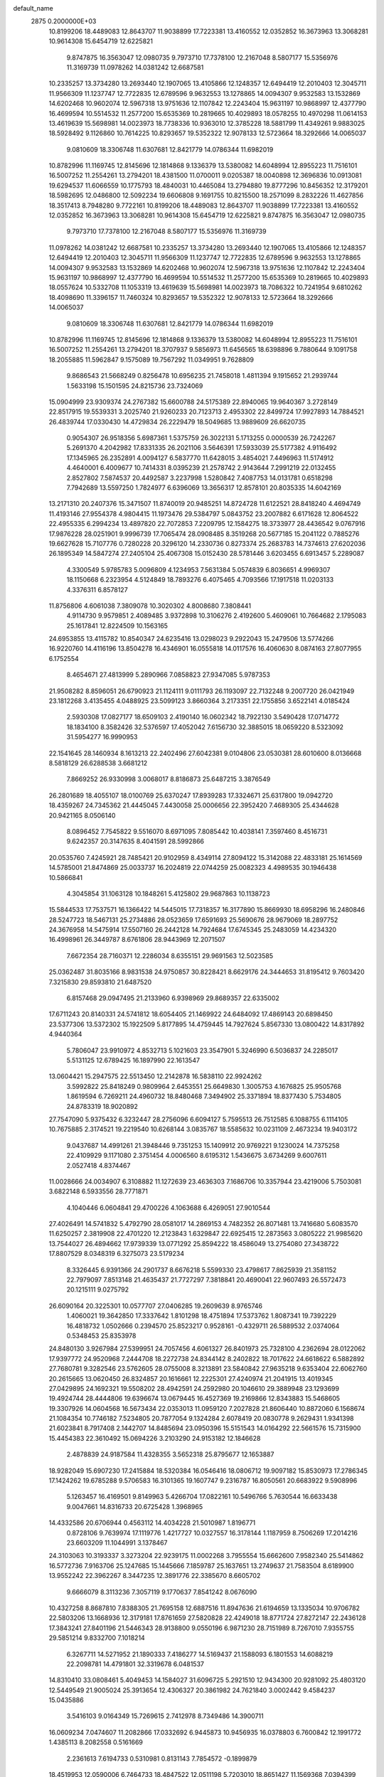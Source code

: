 default_name                                                                    
 2875  0.2000000E+03
  10.8199206  18.4489083  12.8643707  11.9038899  17.7223381  13.4160552
  12.0352852  16.3673963  13.3068281  10.9614308  15.6454719  12.6225821
   9.8747875  16.3563047  12.0980735   9.7973710  17.7378100  12.2167048
   8.5807177  15.5356976  11.3169739  11.0978262  14.0381242  12.6687581
  10.2335257  13.3734280  13.2693440  12.1907065  13.4105866  12.1248357
  12.6494419  12.2010403  12.3045711  11.9566309  11.1237747  12.7722835
  12.6789596   9.9632553  13.1278865  14.0094307   9.9532583  13.1532869
  14.6202468  10.9602074  12.5967318  13.9751636  12.1107842  12.2243404
  15.9631197  10.9868997  12.4377790  16.4699594  10.5514532  11.2577200
  15.6535369  10.2819665  10.4029893  18.0578255  10.4970298  11.0614153
  13.4619639  15.5698981  14.0023973  18.7738336  10.9363010  12.3785228
  18.5881799  11.4349261   9.9883025  18.5928492   9.1126860  10.7614225
  10.8293657  19.5352322  12.9078133  12.5723664  18.3292666  14.0065037
   9.0810609  18.3306748  11.6307681  12.8421779  14.0786344  11.6982019
  10.8782996  11.1169745  12.8145696  12.1814868   9.1336379  13.5380082
  14.6048994  12.8955223  11.7516101  16.5007252  11.2554261  13.2794201
  18.4381500  11.0700011   9.0205387  18.0040898  12.3696836  10.0913081
  19.6294537  11.6066559  10.1775793  18.4840031  10.4465084  13.2794880
  19.8777296  10.8456352  12.3179201  18.5982695  12.0486800  12.5092234
  19.6606808   9.1691755  10.8215500  18.2571099   8.2832226  11.4627856
  18.3517413   8.7948280   9.7722161  10.8199206  18.4489083  12.8643707
  11.9038899  17.7223381  13.4160552  12.0352852  16.3673963  13.3068281
  10.9614308  15.6454719  12.6225821   9.8747875  16.3563047  12.0980735
   9.7973710  17.7378100  12.2167048   8.5807177  15.5356976  11.3169739
  11.0978262  14.0381242  12.6687581  10.2335257  13.3734280  13.2693440
  12.1907065  13.4105866  12.1248357  12.6494419  12.2010403  12.3045711
  11.9566309  11.1237747  12.7722835  12.6789596   9.9632553  13.1278865
  14.0094307   9.9532583  13.1532869  14.6202468  10.9602074  12.5967318
  13.9751636  12.1107842  12.2243404  15.9631197  10.9868997  12.4377790
  16.4699594  10.5514532  11.2577200  15.6535369  10.2819665  10.4029893
  18.0557624  10.5332708  11.1053319  13.4619639  15.5698981  14.0023973
  18.7086322  10.7241954   9.6810262  18.4098690  11.3396157  11.7460324
  10.8293657  19.5352322  12.9078133  12.5723664  18.3292666  14.0065037
   9.0810609  18.3306748  11.6307681  12.8421779  14.0786344  11.6982019
  10.8782996  11.1169745  12.8145696  12.1814868   9.1336379  13.5380082
  14.6048994  12.8955223  11.7516101  16.5007252  11.2554261  13.2794201
  18.3707937   9.5856973  11.6456565  18.6398896   9.7880644   9.1091758
  18.2055885  11.5962847   9.1575089  19.7567292  11.0349951   9.7628809
   9.8686543  21.5668249   0.8256478  10.6956235  21.7458018   1.4811394
   9.1915652  21.2939744   1.5633198  15.1501595  24.8215736  23.7324069
  15.0904999  23.9309374  24.2767382  15.6600788  24.5175389  22.8940065
  19.9640367   3.2728149  22.8517915  19.5539331   3.2025740  21.9260233
  20.7123713   2.4953302  22.8499724  17.9927893  14.7884521  26.4839744
  17.0330430  14.4729834  26.2229479  18.5049685  13.9889609  26.6620735
   0.9054307  26.9518356   5.6987361   1.5375759  26.3022131   5.1713255
   0.0000539  26.7242267   5.2691370   4.2042982  17.8331335  26.2021106
   3.5646391  17.5933039  25.5177382   4.9116492  17.1345965  26.2352891
   4.0094127   6.5837770  11.6428015   3.4854021   7.4496963  11.5174912
   4.4640001   6.4009677  10.7414331   8.0395239  21.2578742   2.9143644
   7.2991219  22.0132455   2.8527802   7.5874537  20.4492587   3.2237998
   1.5280842   7.4087753  14.0131781   0.6518298   7.7942689  13.5597250
   1.7824977   6.6396069  13.3656317  12.8578101  20.8035335  14.6042169
  13.2171310  20.2407376  15.3471507  11.8740019  20.9485251  14.8724728
  11.6122521  28.8418240   4.4694749  11.4193146  27.9554378   4.9804415
  11.1973476  29.5384797   5.0843752  23.2007882   6.6171628  12.8064522
  22.4955335   6.2994234  13.4897820  22.7072853   7.2209795  12.1584275
  18.3733977  28.4436542   9.0767916  17.9876228  28.0251901   9.9996739
  17.7065474  28.0908485   8.3519268  20.5677185  15.2041122   0.7885276
  19.6627628  15.7107776   0.7280228  20.3296120  14.2330736   0.8273374
  25.2683783  14.7374613  27.6202036  26.1895349  14.5847274  27.2405104
  25.4067308  15.0152430  28.5781446   3.6203455   6.6913457   5.2289087
   4.3300549   5.9785783   5.0096809   4.1234953   7.5631384   5.0574839
   6.8036651   4.9969307  18.1150668   6.2323954   4.5124849  18.7893276
   6.4075465   4.7093566  17.1917518  11.0203133   4.3376311   6.8578127
  11.8756806   4.6061038   7.3809078  10.3020302   4.8008680   7.3808441
   4.9114730   9.9579851   2.4089485   3.9372898  10.3106276   2.4192600
   5.4609061  10.7664682   2.1795083  25.1617841  12.8224509  10.1563165
  24.6953855  13.4115782  10.8540347  24.6235416  13.0298023   9.2922043
  15.2479506  13.5774266  16.9220760  14.4116196  13.8504278  16.4346901
  16.0555818  14.0117576  16.4060630   8.0874163  27.8077955   6.1752554
   8.4654671  27.4813999   5.2890966   7.0858823  27.9347085   5.9787353
  21.9508282   8.8596051  26.6790923  21.1124111   9.0111793  26.1193097
  22.7132248   9.2007720  26.0421949  23.1812268   3.4135455   4.0488925
  23.5099123   3.8660364   3.2173351  22.1755856   3.6522141   4.0185424
   2.5930308  17.0827177  18.6509103   2.4190140  16.0602342  18.7922130
   3.5490428  17.0714772  18.1834100   8.3582426  32.5376597  17.4052042
   7.6156730  32.3885015  18.0659220   8.5323092  31.5954277  16.9990953
  22.1541645  28.1460934   8.1613213  22.2402496  27.6042381   9.0104806
  23.0530381  28.6010600   8.0136668   8.5818129  26.6288538   3.6681212
   7.8669252  26.9330998   3.0068017   8.8186873  25.6487215   3.3876549
  26.2801689  18.4055107  18.0100769  25.6370247  17.8939283  17.3324671
  25.6317800  19.0942720  18.4359267  24.7345362  21.4445045   7.4430058
  25.0006656  22.3952420   7.4689305  25.4344628  20.9421165   8.0506140
   8.0896452   7.7545822   9.5516070   8.6971095   7.8085442  10.4038141
   7.3597460   8.4516731   9.6242357  20.3147635   8.4041591  28.5992866
  20.0535760   7.4245921  28.7485421  20.9102959   8.4349114  27.8094122
  15.3142088  22.4833181  25.1614569  14.5785001  21.8474869  25.0033737
  16.2024819  22.0744259  25.0082323   4.4989535  30.1946438  10.5866841
   4.3045854  31.1063128  10.1848261   5.4125802  29.9687863  10.1138723
  15.5844533  17.7537571  16.1366422  14.5445015  17.7318357  16.3177890
  15.8669930  18.6958296  16.2480846  28.5247723  18.5467131  25.2734886
  28.0523659  17.6591693  25.5690676  28.9679069  18.2897752  24.3676958
  14.5475914  17.5507160  26.2442128  14.7924684  17.6745345  25.2483059
  14.4234320  16.4998961  26.3449787   8.6761806  28.9443969  12.2071507
   7.6672354  28.7160371  12.2286034   8.6355151  29.9691563  12.5023585
  25.0362487  31.8035166   8.9831538  24.9750857  30.8228421   8.6629176
  24.3444653  31.8195412   9.7603420   7.3215830  29.8593810  21.6487520
   6.8157468  29.0947495  21.2133960   6.9398969  29.8689357  22.6335002
  17.6711243  20.8140331  24.5741812  18.6054405  21.1469922  24.6484092
  17.4869143  20.6898450  23.5377306  13.5372302  15.1922509   5.8177895
  14.4759445  14.7927624   5.8567330  13.0800422  14.8317892   4.9440364
   5.7806047  23.9910972   4.8532713   5.1021603  23.3547901   5.3246990
   6.5036837  24.2285017   5.5131125  12.6789425  16.1897990  22.1613547
  13.0604421  15.2947575  22.5513450  12.2142878  16.5838110  22.9924262
   3.5992822  25.8418249   0.9809964   2.6453551  25.6649830   1.3005753
   4.1676825  25.9505768   1.8619594   6.7269211  24.4960732  18.8480468
   7.3494902  25.3371894  18.8377430   5.7534805  24.8783319  18.9020892
  27.7547090   5.9375432   6.3232447  28.2756096   6.6094127   5.7595513
  26.7512585   6.1088755   6.1114105  10.7675885   2.3174521  19.2219540
  10.6268144   3.0835767  18.5585632  10.0231109   2.4673234  19.9403172
   9.0437687  14.4991261  21.3948446   9.7351253  15.1409912  20.9769221
   9.1230024  14.7375258  22.4109929   9.1171080   2.3751454   4.0006560
   8.6195312   1.5436675   3.6734269   9.6007611   2.0527418   4.8374467
  11.0028666  24.0034907   6.3108882  11.1272639  23.4636303   7.1686706
  10.3357944  23.4219006   5.7503081   3.6822148   6.5933556  28.7771871
   4.1040446   6.0604841  29.4700226   4.1063688   6.4269051  27.9010544
  27.4026491  14.5741832   5.4792790  28.0581017  14.2869153   4.7482352
  26.8071481  13.7416680   5.6083570  11.6250257   2.3819908  22.4701220
  12.2123843   1.6329847  22.6925415  12.2873563   3.0805222  21.9985620
  13.7544027  26.4894662  17.9739339  13.0771292  25.8594222  18.4586049
  13.2754080  27.3438722  17.8807529   8.0348319   6.3275073  23.5179234
   8.3326445   6.9391366  24.2901737   8.6676218   5.5599330  23.4798617
   7.8625939  21.3581152  22.7979097   7.8513148  21.4635437  21.7727297
   7.3818841  20.4690041  22.9607493  26.5572473  20.1215111   9.0275792
  26.6090164  20.3225301  10.0577707  27.0406285  19.2609639   8.9765746
   1.4060021  19.3642850  17.3337642   1.8101298  18.4751894  17.5373762
   1.8087341  19.7392229  16.4818732   1.0502666   0.2394570  25.8523217
   0.9528161  -0.4329711  26.5889532   2.0374064   0.5348453  25.8353978
  24.8480130   3.9267984  27.5399951  24.7057456   4.6061327  26.8401973
  25.7328100   4.2362694  28.0122062  17.9397772  24.9520968   7.2444708
  18.2272738  24.8344142   8.2402822  18.7017622  24.6618622   6.5882892
  27.7680781   9.3282546  23.5762605  28.0755008   8.3213891  23.5840842
  27.9635218   9.6353404  22.6062760  20.2615665  13.0620450  26.8324857
  20.1616661  12.2225301  27.4240974  21.2041915  13.4019345  27.0429895
  24.1692321  19.5508202  28.4942591  24.2592980  20.1046610  29.3889948
  23.1293699  19.4924744  28.4444806  19.6396674  13.0679445  16.4527369
  19.2169866  12.8343883  15.5468605  19.3307926  14.0604568  16.5673434
  22.0353013  11.0959120   7.2027828  21.8606440  10.8872060   6.1568674
  21.1084354  10.7746182   7.5234805  20.7877054   9.1324284   2.6078419
  20.0830778   9.2629431   1.9341398  21.6023841   8.7917408   2.1442707
  14.8485694  23.0950396  15.5151543  14.0164292  22.5661576  15.7315900
  15.4454383  22.3610492  15.0694226   3.2103290  24.9153182  12.1846628
   2.4878839  24.9187584  11.4328355   3.5652318  25.8795677  12.1653887
  18.9282049  15.6907230  17.2415884  18.5320384  16.0546416  18.0806712
  19.9097182  15.8530973  17.2786345  17.1424262  19.6785288   9.5706583
  16.3101365  19.1607747   9.2316787  16.8050561  20.6683922   9.5908996
   5.1263457  16.4169501   9.8149963   5.4266704  17.0822161  10.5496766
   5.7630544  16.6633438   9.0047661  14.8316733  20.6725428   1.3968965
  14.4332586  20.6706944   0.4563112  14.4034228  21.5010987   1.8196771
   0.8728106   9.7639974  17.1119776   1.4217727  10.0327557  16.3178144
   1.1187959   8.7506269  17.2014216  23.6603209  11.1044991   3.1378467
  24.3103063  10.3193337   3.3273204  22.9239175  11.0002268   3.7955554
  15.6662600   7.9582340  25.5414862  16.5772736   7.9163706  25.1247685
  15.1445666   7.1859787  25.1637651  13.2749637  21.7583504   8.6189900
  13.9552242  22.3962267   8.3447235  12.3891776  22.3385670   8.6605702
   9.6666079   8.3113236   7.3057119   9.1770637   7.8541242   8.0676090
  10.4327258   8.8687810   7.8388305  21.7695158  12.6887516  11.8947636
  21.6194659  13.1335034  10.9706782  22.5803206  13.1668936  12.3179181
  17.8761659  27.5820828  22.4249018  18.8771724  27.8272147  22.2436128
  17.3843241  27.8401196  21.5446343  28.9138800   9.0550196   6.9871230
  28.7151989   8.7267010   7.9355755  29.5851214   9.8332700   7.1018214
   6.3267711  14.5271952  21.1890333   7.4186277  14.5169437  21.1588093
   6.1801553  14.6088219  22.2098781  14.4791801  32.3319678   6.0481537
  14.8310410  33.0808461   5.4049453  14.1584027  31.6096725   5.2921510
  12.9434300  20.9281092  25.4803120  12.5449549  21.9005024  25.3913654
  12.4306327  20.3861982  24.7621840   3.0002442   9.4584237  15.0435886
   3.5416103   9.0164349  15.7269615   2.7412978   8.7349486  14.3900711
  16.0609234   7.0474607  11.2082866  17.0332692   6.9445873  10.9456935
  16.0378803   6.7600842  12.1991772   1.4385113   8.2082558   0.5161669
   2.2361613   7.6194733   0.5310981   0.8131143   7.7854572  -0.1899879
  18.4519953  12.0590006   6.7464733  18.4847522  12.0511198   5.7203010
  18.8651427  11.1569368   7.0394399  13.0083680   7.7555224  23.4778722
  13.6093255   6.9805875  23.7925177  12.4873799   8.0890087  24.2743049
  20.6098568  26.3241034  25.6846880  20.0417782  25.6286854  25.1469635
  20.1650733  26.3051314  26.5999212   8.4798887  19.0856786  14.7373900
   9.0520470  19.6252251  15.3758960   8.3322561  18.1694447  15.1726233
  27.6944849   3.5937075  25.9427504  27.4595481   3.3262233  24.9141081
  28.6983082   3.4580842  26.0292980  18.9738589  23.9390014   9.8210134
  18.1537741  23.3203014  10.0059562  19.1402618  24.4746487  10.6477189
  21.6787779   6.4255105  24.6540778  20.7728936   6.1201873  24.2180916
  21.4626284   7.4014871  24.8907545  11.2921769  25.5756054   9.1416326
  11.6132949  25.1654213  10.0174103  11.6342517  26.5276835   9.1393088
   6.0497889   2.8401087   5.6159203   5.1079055   2.8203247   5.1155443
   6.4670374   1.9375483   5.3207652  14.2018694  22.9754267   2.5145519
  15.2155676  23.1563198   2.6589927  13.9156509  23.7174146   1.8926652
  16.6993920  22.4261004  10.0035977  16.0082259  22.9643895   9.4480941
  16.3228461  22.5045348  10.9846668   9.3838336  20.8694589  18.3581330
   8.5515006  20.3788673  18.6921465   9.0427503  21.8346362  18.1762408
  14.9212141  12.0122421  -0.1087806  14.7037390  12.6222440   0.6702510
  14.5071818  11.1036867   0.1469547  14.8518132  29.6686344  23.4380056
  14.5555022  28.6555050  23.4036555  14.2770867  30.2071838  24.0078851
   9.8757637   7.7613209   0.5207748   9.2942677   7.3155497   1.2946065
  10.6272444   8.2138707   0.9661489  19.8213188   6.3649867  12.7855902
  20.3787095   7.1109268  12.3607587  19.4750183   6.8764293  13.6590886
  18.4875779  19.1955957  11.8526957  17.7071306  18.7805756  12.3917496
  17.9515234  19.3816761  10.8944908  20.0917343  20.7551386  16.7802202
  20.9325124  20.1608069  16.9644760  20.4283921  21.4974874  16.1530406
  10.1865438  18.8021368  25.4591838  10.3647145  18.8744228  26.4871152
   9.1694371  18.9357488  25.4384594  25.1783615   8.9427123   4.0315373
  25.3129965   8.0851013   3.5323018  26.1477528   9.1828461   4.3709556
  27.6051805   7.6986346  15.9225857  26.5988557   7.4231632  15.7826335
  27.6965163   8.5216114  15.3369453  14.8373802  30.6464892  20.8727859
  13.8939676  30.7912427  20.6777732  14.9499603  30.3678765  21.8626422
  10.9924025  15.2901038  16.1974838  11.5610648  14.5024218  15.8672593
  10.6725082  15.0692803  17.1039262  18.5180406   7.4538869   8.3186870
  18.5446039   6.9553558   9.2350691  18.8528851   6.6526663   7.6635566
  24.9690183  15.0377287  20.4397180  23.9971256  15.0523933  20.1220440
  25.0008624  14.2121646  21.0640033  20.5483487  28.2013669  21.8673504
  21.3043003  27.5316049  22.0348051  20.9332993  28.8595625  21.2440089
  10.9923403  31.4256252  14.2069839  11.6282978  31.2783057  13.3710678
  11.6448932  31.1635997  14.9769793  28.7028378  20.1798543  27.5159155
  28.8002172  19.5737274  26.6903518  28.4447799  19.6464202  28.3181090
  26.7609159  29.6365174  17.9173165  26.8060637  28.7271239  17.4146120
  27.3821525  29.5880599  18.6861396  25.7637697  24.7651472  11.0221163
  26.1101621  25.7040895  11.0104367  24.8816643  24.7777248  11.4891350
  14.5543243   0.0312899  14.0727291  14.0684899  -0.7708951  14.5639011
  13.8964458   0.8257721  14.2474131   4.0874050  32.0010779   6.5244869
   4.9570301  32.1722953   6.9277611   3.3813246  31.8548929   7.2300580
  25.4092284  26.7179764   8.0350464  24.7024541  25.9599370   8.2177710
  26.2393413  26.3240257   8.4299353   4.8084333   8.9971404   4.9284903
   4.7971415   9.3055803   3.9663348   5.6383372   9.3821786   5.3002475
  10.5897297  30.6194219  24.1404888  10.5145539  29.7681893  24.7018146
  10.4682248  30.3213469  23.2014702   0.4483898  17.2554735  22.8843401
   0.6066082  17.8662134  22.0981599   0.1453858  16.3701835  22.5477318
  25.8180471  28.0221901   5.6778191  26.5629728  28.7824609   5.8908984
  25.7407841  27.5652272   6.5846166  23.9426918  12.8960562   7.6387005
  23.1946783  12.2018056   7.3706416  23.4395744  13.7667646   7.7249697
  18.9040498  31.7804818  13.4471601  18.9296676  31.7604992  12.4440214
  19.8558783  31.9469860  13.7721147   8.8959357  12.0354418   0.6257423
   8.5179429  11.1925650   0.1995997   9.9368870  11.9470184   0.5570576
   9.7987093  23.1094498  27.6185765   9.6594163  22.4961282  28.4277796
  10.2476956  23.9414871  27.8977472  11.2320747  25.9897150  22.5651446
  10.8736163  25.0401195  22.4356871  10.9843774  26.4950744  21.6910378
  10.6975069   7.0074211  17.4111726  10.7945566   7.4020237  18.3916960
  10.3281282   7.8327289  16.8834624  10.3110991  11.6281182   9.2847145
   9.6474829  11.3458633   9.9915642  11.0221014  10.8647776   9.1913888
  28.9756498  30.0266177   4.1647404  28.6751302  29.5172458   5.0056124
  29.1208990  29.2912179   3.4530312  11.5660604  10.7068696  16.4207277
  11.2852882  11.1962069  17.3064824  10.7126568  10.1675755  16.1815313
  12.7819992  30.0543894  27.2123681  12.8266943  30.7732400  26.4814538
  12.7414652  29.1798852  26.7145166   9.2431443  14.6873935  28.7415854
   9.2829313  13.6742224  28.9778000  10.2431887  14.9476654  28.7369964
  27.5133389   9.2059331   0.8905305  27.0143085   8.7572463   0.1220289
  27.9180280   8.4501308   1.3975221  15.7811679  16.1638540  20.1690367
  15.3205578  15.3075435  19.7713610  15.7364996  16.0241104  21.1793537
  22.8067460   7.8133817   1.8542333  23.6303399   7.6066973   2.4042329
  22.9402964   7.4270053   0.9160004   0.2574294   7.2499747  27.0268546
   0.8244484   7.1834154  26.1653736  -0.6824485   6.9920592  26.7235917
  27.1886079  20.8401923   1.9156347  27.0983828  20.8675321   2.9429662
  27.7762310  20.0442961   1.7060931  14.3140810   3.1263362   0.9543877
  13.8170420   2.7286364   1.7162993  13.7629255   3.9275518   0.5781708
  17.4189367   7.8526616  21.0095193  17.1239678   7.4821988  20.0962852
  18.3199057   8.2894512  20.7522588   6.4822100  27.6536762  12.1784266
   5.5151258  27.6613370  11.7895018   6.9978277  26.9479983  11.5957912
  12.0925126   8.8051548   2.9010925  12.9398337   8.9625589   3.4889939
  12.0168279   7.8047592   2.7588411  12.1147245  14.9725493  28.3690821
  12.7564520  15.1840227  29.1522619  12.7417883  14.8026709  27.6225889
  28.3191525  21.3907617   5.6578691  29.1798581  21.0277914   5.2852964
  27.5439453  20.7896870   5.4150354   3.4108261  31.4624999   3.8665949
   3.3573599  31.4433950   4.9022446   2.4916552  31.7150925   3.5463448
  27.3863453  16.6205668  27.0430927  27.1790967  17.3331070  27.8033736
  28.3290603  16.2737312  27.3596321  20.1748024  24.1256651   5.8076628
  21.1768552  24.0814873   5.6491690  19.8976493  23.1660327   6.0515640
  25.6268627  30.9879494   0.8726419  25.3797072  31.5482441   1.6550510
  25.1399688  30.0855232   0.9856816   5.6360323  28.1443441  20.3636537
   4.9815177  27.6336456  21.0019112   5.0298654  28.7255963  19.8232156
  24.3941943  11.0280785  20.6121716  25.0821675  10.3767510  20.1699194
  23.6240067  11.0116235  19.9036479  15.9343317  15.7839424  22.6767149
  15.1570264  15.3583077  23.2532348  16.0458198  16.7009198  23.1193516
  18.3932989  22.3334807  18.2787521  19.2107341  22.0166930  17.7173932
  18.1488684  23.2290030  17.8134270   1.0860464  22.7773316  18.0507565
   1.7264827  22.6159761  18.8499896   0.5676568  21.9378732  17.9244218
   5.8472710  18.4050437  17.6347152   5.5730504  17.5593140  18.1710229
   6.2536375  19.0284193  18.3472758  16.1069259  16.5375007  11.3182050
  16.9827957  15.9970494  11.3806437  16.1625149  17.1197804  12.1569392
  25.4626689  10.3885728  27.4254446  26.1219851  11.1077322  27.6460955
  25.9919834   9.4852758  27.5218046  13.3622394  13.9157211  23.1060271
  12.9643631  13.4929739  23.9670082  13.5012408  13.1150388  22.4847160
  11.6802696  24.9328605  11.6333361  12.3235916  25.7341765  11.8045132
  12.1011350  24.1398296  12.1414333   5.7275829   9.4138211  19.0519213
   5.1103633   8.9993201  18.3562846   6.6426427   8.8950768  18.9317012
  13.0683098  31.3704279   0.8988680  13.0118903  30.5313279   0.3082414
  13.6048789  32.0735616   0.3830047   5.7473924   4.9869540   1.7936983
   5.5956899   3.9442391   1.9543677   6.3179051   5.2708375   2.5955744
  25.6968414  12.4684037  14.3573208  26.7035490  12.4976209  14.4197285
  25.4050727  12.7158996  15.3147227  23.2648438  11.2710156   0.3346459
  23.5520170  11.3364685   1.2788917  24.0091064  10.6428943  -0.0754921
  26.5452622   1.7369685  27.3359836  25.7704737   2.2800733  27.6858363
  27.1077196   2.4556134  26.7844584  13.3227586  10.6033881   5.9624503
  13.4123104  10.5325950   6.9868949  12.3218577  10.9694726   5.8375727
  26.7553631   0.2332313   7.1681065  26.1796074   0.7196716   6.5080841
  26.1278927   0.0607558   7.9785020  18.8973412  11.8450822   4.0445752
  18.2946100  11.0182119   3.8042998  18.9641939  12.3490261   3.1232124
  22.5719264  15.0989060   5.2036339  22.2834877  15.4734456   4.3165657
  23.3323414  14.3989431   4.9571247   7.6806285  25.6976794  10.7940319
   8.0988692  26.0860572   9.9338723   6.9348051  25.1242022  10.5168327
  28.1349784  18.9522113  16.1519188  27.5339275  18.8793179  16.9307393
  29.0719671  19.1254543  16.6580907  26.4469983  18.0323082  22.5935467
  26.7090749  17.4065864  21.7628121  26.0080782  17.3434442  23.2345694
   8.1832143   9.7835067  28.6236532   7.4383178   9.3587160  29.1168539
   9.0458277   9.1336866  28.7817933  24.8834444   2.0630806  10.6370609
  25.4355652   2.8966962  10.7631949  24.1763763   2.2614344   9.9623981
   0.2285161   4.2274747  21.0672917   0.5684452   3.9999705  22.0327158
   0.2279434   5.2588313  21.0803996   1.4693188  32.2489519  20.5562815
   2.0283291  32.4710085  21.3845694   1.3125524  31.1635258  20.6764703
   8.8302952   5.3439594   8.5160809   8.4403891   6.1993203   8.8498253
   8.0250561   4.8139391   8.1368073   1.6547789  21.4798022  10.6049520
   0.9480090  20.7316275  10.9242951   2.5306338  21.0559481  10.8654947
  22.8842585  11.1640147  18.0996964  23.6860916  11.5853432  17.6833639
  22.7454365  10.2669204  17.6201840  15.0392799  10.6193944  25.2479226
  15.4261232   9.6630141  25.3736400  14.0422516  10.5207984  25.2217214
  25.7925750   8.8654660  11.7800585  25.2545418   8.3345012  11.0978923
  26.1376569   9.6704715  11.2282497   9.5729203   0.4709314  24.0464288
  10.2230645   1.0883937  23.5171465   9.8978904  -0.4791447  24.0038923
   2.7561221  13.0523506  27.8987459   1.8587041  13.3298349  28.2555045
   2.7000295  11.9916651  27.8786103  13.8076522  16.2298673   1.0194811
  13.5488588  17.1517838   1.2474676  14.6672596  16.0726268   1.5674456
  20.4978863  28.2174317  17.4015122  21.3648849  28.0634886  17.8231289
  20.6652911  28.9505893  16.6527715  11.2153655  14.6306521  18.7506334
  10.9463711  15.4166913  19.3889106  12.2127526  14.5306023  18.7911077
  14.2634909  14.0162004  19.3877346  14.7607424  13.7975387  18.4716322
  14.1202278  13.0340775  19.7242530  26.7492848   1.3678801  21.2119860
  25.9295610   1.0709995  20.6513063  27.1755459   0.4475516  21.4983659
  10.3427006  30.6684914   6.1485066   9.6504562  31.1493978   5.6004026
  10.9976931  31.3437547   6.4725804  13.3787018   9.7257675   0.5227986
  13.1365983   9.1344952   1.3600328  13.9128784   9.0363164  -0.0187978
  26.4098403   4.6315186  10.9781911  26.8400656   4.9412478  11.8852834
  27.2534372   4.3304427  10.4509555   0.4913954   3.9982944   6.6513043
  -0.3840447   4.4545780   6.2112731   1.0244123   4.8473133   6.9798714
  28.3304957   7.9044083   9.2915276  28.8740264   7.7487897  10.1715839
  27.4289935   7.4929920   9.3155841  15.9782613  10.9260288  19.4767599
  16.3445431  11.7599917  19.9922192  15.8552990  10.2417310  20.2986314
  24.7259243  29.3643734  10.9639109  24.9735084  29.0523644  10.0400151
  23.9408476  29.9886746  10.8849828  27.7119267  32.0711673  16.9505347
  27.3719564  31.2338037  17.3811222  27.4354018  31.9449043  15.9060249
  24.9415874  12.9837157  22.2039245  24.6790259  12.6181429  23.1139151
  24.7464367  12.1745764  21.5663331  21.6233555   6.9980386  19.4628420
  22.2929508   7.0083893  20.2642121  20.7498455   7.4223945  19.8375038
  13.0080135   1.3284390  26.1340462  12.7919988   0.4366430  25.6953808
  12.2397313   1.4774843  26.7839189   5.5250044   8.5477283   8.5504050
   4.5976057   8.8022438   8.2383630   5.5413257   7.5432986   8.5221842
   0.9200867  25.3493973  15.6719202   1.4014286  25.1277499  16.5433619
   0.1955953  24.6475363  15.5821704  13.8578432  15.1958374  10.5283550
  13.3753917  16.0867120  10.3611446  14.7424785  15.5420635  10.8999574
  12.0823812  32.3093192   7.3671612  12.9753885  32.5815681   6.9355357
  12.3396590  31.6463803   8.1421095   5.5145448  14.8556988  23.6560849
   5.0889403  14.7987647  24.6113714   4.8941990  15.4503956  23.1359440
  11.1300455   7.7409669  25.6674668  11.1947445   6.8588460  26.2212586
  10.2042999   8.0061075  25.7278610  16.3746616  26.0233482  29.2356147
  16.5729351  25.0100239  29.1952516  16.2668900  26.3390867  28.3060634
  22.7250657   0.9966700  12.6743182  23.5121510   0.5484813  13.2498661
  23.1177268   1.9058046  12.3746449  22.9643993  21.8700332  14.5487430
  22.0895038  22.2845352  14.8040710  22.8693511  21.7378245  13.5189911
  21.6663925  16.8477470  23.9194725  22.4262897  17.1539915  24.5120527
  20.9000095  16.7627849  24.6547948  26.1499418  20.2002491   4.5586114
  25.3032661  20.7436110   4.4801627  25.8369538  19.2316682   4.7138771
  18.7839248  19.1132723  26.5920688  18.2641597  19.7490198  26.0009791
  18.0465647  18.4322604  26.9207245  19.4231773  12.6543814   1.4035503
  19.9594667  12.0339188   0.7180097  18.4550831  12.2413108   1.3193892
  21.3365187   0.7020119  20.2189615  20.6538673   0.2313174  19.6216369
  21.8217737   1.3807394  19.6728326   8.6228353  18.9276748  21.8450846
   8.1709321  18.1395942  22.3094739   9.6566915  18.8757645  22.0399374
  27.5987548  23.5303314   2.2181790  27.4997085  22.5044573   2.0109678
  26.8190721  23.9099324   1.6151136  22.3393767  26.5629124  10.4175004
  21.4579160  26.4177177  10.8031319  23.0006365  26.5242995  11.2201404
  17.8188750  30.2257508   0.9034821  16.9548412  30.4461399   1.4282913
  18.2015976  29.5057542   1.5636097   0.6769944   3.9550041  11.6808232
   0.6693334   3.0785888  11.1498763   1.0435574   3.6417995  12.5931823
   9.1481695  18.9272127   8.3402624   9.4734314  17.9498941   8.3472931
   9.0264149  19.1609844   7.3471709  11.9041337  13.2246546  25.3290797
  10.8926904  13.2980983  25.4261403  12.0754699  12.2033499  25.6110397
   7.7137116  31.7840076   5.3101610   7.1288331  30.9458894   5.2170574
   7.8590628  32.1871941   4.3855317  17.2400174  26.2581979  24.5068956
  17.3316891  26.9552194  23.7174222  16.5171168  25.6708308  24.1453646
  21.3233340  11.0067917   4.5610457  21.0923757  10.1840610   3.9554864
  20.4666667  11.4923486   4.6344349   8.4792804  16.5467953  15.6239907
   9.4764853  16.3733741  15.3560769   8.4333319  16.0773093  16.5925464
  11.3136269  19.2162568  19.6398209  11.8924258  19.7713652  20.2769297
  10.6332262  19.9613026  19.3733568  14.2358074  28.4114367   6.6696295
  15.0970726  27.9385525   6.8623947  13.7020877  28.2865303   7.5499497
  23.4933301  21.7356194   4.4178584  23.2529614  22.6603349   4.8709700
  22.6885846  21.1893146   4.4898431  14.8562963  18.3674431   4.4960019
  14.4977252  19.2129157   4.9644376  15.3555969  17.8983633   5.2054712
  15.6570453   3.5358054  11.2747318  15.4079539   4.3393057  10.6750510
  15.4468455   3.8162215  12.2236814   2.9471422  12.7447103   5.7427667
   2.8399265  13.7557105   5.9811917   3.9380466  12.5092140   5.9405623
  24.3698916  16.4922664   6.6043175  23.6477276  15.9313456   6.1070064
  23.9974260  17.4852049   6.5594837   4.8624143  20.4678775  15.7245804
   4.8220489  19.5390697  16.1024813   3.9613489  20.5905747  15.2935090
   1.0593429  11.4682283  21.1880309   1.8409945  10.9494317  20.7419291
   1.4380810  11.7263231  22.0575427   7.8980398  17.3001027  -0.1022821
   8.3856344  16.3928873   0.0481693   8.5871734  18.0157573   0.1383508
   7.0351040  32.3587814   8.0087133   7.6269104  32.1297036   7.1845762
   7.0404397  31.5040091   8.5560997  23.7052559  26.7487307  16.3937591
  24.3146929  25.9805311  16.5971751  23.6483980  27.2921409  17.2778995
  16.7110582  15.0172724  15.3298418  17.4845328  15.3851915  15.8516458
  15.9552481  15.6727036  15.2669202   0.5722047  27.7697854  17.6538316
   0.8908580  26.9685605  18.1761676  -0.3866931  27.5794704  17.3713538
  16.9553866  27.9539009   4.4890208  17.5460549  28.4222860   3.7804791
  16.2771541  27.4565978   3.8887422  19.0650775  32.4445556   0.2044322
  18.6030614  31.5280935   0.3192930  18.2988291  33.1148829   0.1000843
  12.5612626  13.1444086  15.5147788  12.1868704  12.2336880  15.8938093
  12.3065693  13.1447117  14.5074503   8.5715237   3.3307840  12.6379374
   9.1923395   3.5165719  11.8211280   9.2448876   2.8631074  13.2570070
  17.8570465   8.9139251   0.9210180  17.5169434   7.9598526   1.0195206
  18.5678361   8.8020647   0.1645538   5.2265133  18.2075964   5.8535033
   5.8612025  17.9802464   6.5826425   4.8052966  19.1480058   6.1434249
   7.3566665  10.9907185  22.6607322   7.0594397   9.9848670  22.5398899
   6.4745775  11.4520416  22.9448511  20.7133496   4.0694269   4.1590157
  20.1592864   3.2992753   3.7961599  20.4546044   4.8930367   3.6066401
  10.0822204   1.3421628   6.2966704   9.9506112   2.1949912   6.8363217
  10.8438192   0.8177512   6.7497297  26.4073101   0.8252635  12.4730531
  25.7201913   0.7521103  13.2117988  25.7325442   1.1737615  11.6703815
  25.1656159   6.6041397   6.1247310  25.4171077   6.9715480   7.0397828
  24.9352723   7.4256905   5.5343187   7.8756527  11.9005212  16.8191076
   7.5034081  10.9681099  16.8773204   8.7532327  11.8760730  17.2822133
  28.1942712   9.6409368  20.9210281  29.0756419  10.1793735  20.9038974
  28.4499368   8.6871169  20.6384022   9.4138521  31.6001243  27.9059272
   9.8253158  30.6711086  27.9757480  10.1917635  32.2737725  27.8555173
  27.3071739  27.5602565   0.6272626  26.4952738  27.7842780   1.2061799
  28.1191547  27.9094398   1.2096321   4.4468930  15.9309887   4.5262549
   3.8634354  15.7789195   5.3594962   4.9765529  16.8250831   4.7881347
   5.4171093  15.9541120  18.8191880   5.6590003  15.5380119  19.7297051
   5.5461636  15.1865039  18.1348162  26.8741460   6.0686577  26.3434559
  27.1808271   5.0925706  26.1178248  25.9224541   6.1680535  25.8776589
   1.3410079  25.5890219  21.3494525   0.7242182  26.0812503  21.9413230
   1.6004690  24.6975235  21.8866593  22.2325923  28.5972567  25.2651655
  22.3508411  29.0718509  26.1457194  21.4210250  27.9554191  25.3889201
   5.5993363  13.8524005  27.2333877   4.7651069  14.1145889  26.7384863
   5.4824665  12.8562089  27.5587590  26.8299001   4.0490491   0.3049174
  27.0353223   3.0740075   0.5108357  27.7156587   4.5636739   0.3516604
  19.4513055  27.2260817  11.6624597  18.4389199  27.4981393  11.7549036
  19.5388798  26.2603544  11.8975550  19.1832338  19.0846490   7.7619037
  20.1311745  19.2129534   8.1488311  18.5649844  19.6127928   8.3450628
   0.7974411  16.2395984  27.5654814   1.2344932  16.9726233  28.1096351
   0.7877445  15.3427251  28.0658154  26.8628908  24.6210455  25.7951984
  27.5559553  23.9625637  26.2245239  26.6394179  25.2979819  26.4801367
  14.8194790  11.9026148   4.2120445  15.2780586  11.0588104   4.1881978
  13.9326283  11.7418082   4.7108447  22.9130649  31.1021955   4.6514154
  22.9706277  31.7157505   3.8646229  22.9479272  31.6842931   5.4999080
  16.8158618   6.4437723   0.7562535  17.1653910   5.7937597   0.0739779
  16.6805642   5.9751124   1.6101986  16.8307619  27.4609536  11.1846830
  16.3596383  27.8692214  11.9244160  16.1595371  26.9847298  10.5864571
  15.9606150  24.9128496   4.5965850  15.8640518  25.5219953   3.8166483
  15.1906302  25.0813575   5.2454364  21.2473291  23.0491340   8.5189826
  20.9900608  22.4953297   7.7093951  20.3206625  23.0872174   9.0323325
  21.0325544  30.2777848  15.8841442  21.0093560  31.1158451  15.2441085
  21.6535885  29.6661158  15.3833408   5.0287426  27.9428531  17.1475490
   5.5642620  27.6118315  16.3510540   4.1720280  28.3851796  16.7808205
  19.4425237  32.7581444  18.4904687  18.5552741  33.2822618  18.5159271
  19.1817988  31.7859015  18.4514718   9.2270465  29.4397633   8.1740315
   9.7570864  29.9759588   7.4470307   8.5903933  28.8982024   7.5851654
   6.8204138  20.9964468   7.7296696   5.9242742  20.6404651   7.4197583
   6.8586459  20.9342914   8.7256646   2.2163594  14.1111801  11.1291652
   2.8874586  14.8316519  11.3617762   1.9009125  13.6941883  11.9496053
  10.9045400  20.1915339  23.3504060   9.9784407  20.6397574  23.1773735
  10.6770411  19.4719565  24.0269672  26.4902688  22.9241299  12.6737874
  27.4342207  23.0570396  12.9810842  26.2161689  23.7040710  12.0776810
  17.0869985   1.5704197  17.7940598  17.0193761   0.9881180  16.9111766
  16.8814641   2.4939124  17.4038028  20.5805173  22.8050037  15.0965249
  19.8157934  22.5540912  14.4315343  20.4334300  23.8712797  15.0649338
  17.8791762   4.1521812  28.3200338  17.9802967   3.9336730  27.3420857
  17.3501417   3.4632905  28.7812182   0.9812929   2.8424705  26.1398280
   0.9888600   1.8099733  25.8421391   1.8573721   3.1902056  25.7529467
   0.8937702   6.6878036   4.2418848   1.8550083   6.4500203   4.6320629
   0.9167263   7.6647149   3.9504040  12.4186610  18.2207220  16.7080013
  11.7134937  18.9584847  16.7237535  11.9466020  17.3522890  16.7957311
   0.6815245  23.9430498  28.2409602   1.4945108  23.4133203  27.9304748
  -0.1665633  23.4175771  28.0039317  28.6157574  27.2848757  23.3148025
  28.0870404  26.4793498  23.1227317  27.9487659  28.0181562  23.5070687
  12.0763438  17.6336966   6.2819986  11.5270819  17.0772596   6.9890916
  12.8107967  16.9248141   6.0041024   8.6406312  11.0685073  11.7483342
   7.7040121  10.8849117  11.3827190   8.5191470  11.2654802  12.7497584
   6.9850703  26.4653258  26.1149772   7.9622605  26.3861871  25.8675296
   6.4988749  26.0567910  25.2741733  20.3111572  30.5725931   4.5266148
  20.2379293  31.5153102   4.1338525  21.3518614  30.3909194   4.5797454
  17.0245056  17.2790809  27.4762349  16.0305996  17.2429160  27.1596061
  17.4456254  16.4350945  27.1194656  23.4958738  24.7130733   2.4625690
  24.2785715  24.7774051   3.1381245  23.0683828  25.6347344   2.5628519
  17.3466235  32.0531762   9.9077777  17.1007442  31.4540349   9.0771781
  18.3106566  31.7498055  10.0433669  10.3223142  28.4227015  25.6317827
   9.6606351  28.4597523  26.4525251  10.1120986  27.5167867  25.1763465
  22.4401496   9.4592547  15.8938399  22.6908477   8.6885456  16.4450395
  23.0363069   9.4023907  15.0279001  19.0674497  19.1186242  20.8697279
  19.2530041  20.0640662  21.1036712  19.9498702  18.6041671  21.0779504
  10.8529877  32.3397975  18.7093124   9.9129747  31.9979521  18.4930349
  10.7463128  33.3498571  18.8433901  -0.1350564   5.2328443  29.1111456
   0.4480761   4.3476257  29.2195687   0.2798176   5.6697958  28.3129724
   3.7038684  20.4802182  25.5162593   4.1248654  20.4096848  24.5990560
   3.9910520  19.6131726  25.9995026   6.4280298  19.0545149   3.5778382
   6.0728756  18.7451201   4.4670429   7.3373236  18.5525899   3.5263044
  24.7688454   6.8640305  19.1698928  24.7494410   6.8571143  20.2229085
  25.3241030   7.7758968  19.0591525   6.2539506  10.2150667  10.6878107
   5.5917644  10.9953914  10.8482732   5.7704925   9.6299410  10.0164240
   4.2307183  20.9765880   0.8267759   4.7400469  20.1006957   0.5842285
   3.5048570  21.0597709   0.1768329  20.4214391  16.4681222  14.5411902
  19.5338257  16.1705727  14.2452638  20.5303970  17.4761422  14.2246089
  26.2486308  12.6091071  25.4155513  25.2355533  12.8109444  25.5570392
  26.5763241  13.5348988  25.0546346   1.8397364   3.9306325  23.2944552
   2.3557863   4.7650561  22.8816570   2.4005466   3.8759990  24.2063081
   4.4404321   2.5800708  13.4719602   3.8444641   2.0263218  12.8249670
   4.2763566   2.1223367  14.3960979  26.6854541  20.4768026  11.8087619
  26.5586885  21.4705058  12.0573423  26.0416587  19.9925062  12.3738641
  23.9926585   0.3739687  23.7345953  24.9170195   0.4347783  24.1908621
  23.8281998  -0.6487431  23.8183240  24.1102395  13.7703975  12.5492743
  24.7201947  13.3311263  13.2091401  23.8315098  14.6588267  12.9391404
   2.0595813  30.7484758   8.2356025   2.1543478  31.4565079   8.9941419
   1.3303412  31.1019688   7.6136946   7.7561659   1.6633730  15.5821073
   8.0140469   0.8689890  16.2267987   8.7592610   2.1102294  15.5762039
  18.2274961   6.9739082   4.3880451  19.0341175   6.9067157   3.7662264
  18.6135341   7.0113979   5.3328819  18.1849635  17.1612672   0.9077750
  17.6328967  17.3855408   0.0794937  18.4900318  18.0608277   1.3154989
  27.6443532  29.1381201  20.4355694  27.0220848  28.3784256  20.1678492
  27.2790782  29.4092483  21.3930723  19.7933073   5.6992740  29.0753847
  20.3498890   5.4428453  28.2406646  19.0582880   4.9655126  29.1064619
   4.1180383   5.5202383  16.4138817   3.6386644   5.4638074  15.4768775
   4.8953256   4.8335002  16.3081007  27.6209239  14.1411154   9.5917339
  26.8696546  13.4877669   9.4822463  27.4234842  14.8467246   8.8026183
   3.3771090  19.2089359  11.2978295   4.2821967  18.8569975  11.5842928
   2.6802152  18.7027196  11.8425706   1.6666496  26.3967133   8.1891170
   1.4473050  26.3690093   7.2186972   1.2051008  27.2008003   8.5531701
  28.7323901  22.2682176  23.2784738  28.7201280  21.4355810  22.6344576
  28.0861792  21.9958552  24.0339926  17.2459755   8.7000194  16.4109204
  16.4211391   9.3452973  16.3994555  18.0094360   9.4442241  16.4856932
  18.2268710  16.8052820  19.5132498  18.3843344  17.7936244  19.8289902
  17.2841028  16.5767577  19.8443069  15.5827636  30.6036504   2.3192898
  14.7014458  30.8983118   1.9018034  15.3346231  30.0646766   3.1705501
   4.5995734   9.5413836  22.2304190   4.1143546   9.5358829  21.3310126
   5.4025635   8.9245982  22.0755275  26.8246206   2.6680024  23.4522247
  26.6713810   1.7750709  23.9545286  26.9604138   2.3836677  22.4625187
   2.2842686   4.7818785   2.7407452   1.7981137   4.4619574   1.9261584
   1.8733439   5.6449144   3.0907241   8.3206842  16.0697945  18.2903374
   8.7859910  16.4813897  19.0589463   7.3011206  16.2311015  18.4657483
  23.1694170  15.8653405  14.5102468  22.4087861  16.4268832  14.2239777
  22.8331008  15.0271297  14.9407789  27.6576496  24.8286873  23.0403852
  27.3049695  24.8463141  23.9805996  28.1848105  23.9864556  22.9521257
   9.3970780   9.0505481  15.7241629   9.7917256   8.4791073  14.9407168
   8.3393077   8.9435131  15.5429983  27.3340731  27.9071469  14.3520249
  28.0706505  27.2542469  14.0692116  27.6618896  28.8584402  14.1475894
  15.1360670  31.5818739  11.5846758  15.9880939  31.8957532  11.1149468
  15.0333844  32.1581433  12.3848141   0.8014199   9.1838798   3.0171811
   0.8467277   9.0239850   2.0103478   1.5628284   9.9106999   3.2045829
   9.3084424  24.7823269  12.6512961  10.2122380  25.1120472  12.2256131
   8.6585482  24.8560133  11.8829308   5.8868021  22.9579090  -0.0455429
   6.3762710  23.3373555   0.7964995   5.3002238  22.2186152   0.3218971
   6.5944124   7.9112232   0.9453048   7.1515232   7.4512474   1.6945965
   5.7091203   8.2126633   1.3502677   9.8310729  31.1238609   3.3193131
   9.1765834  31.0879971   2.5647953   9.8047113  30.2179765   3.8006957
  13.6299224  31.0479004   9.1655287  14.1082472  31.6771638   9.8729950
  14.3994796  30.5646528   8.7507150  24.9239297  18.6400410  13.1423597
  24.1829475  18.5279985  13.8624921  25.6790652  18.1042060  13.5247307
   1.3531533  18.7121822  20.5876980   1.3177573  18.0308112  19.8275628
   2.2819229  18.9920694  20.7145394  16.0955557  26.4795809  19.1577842
  15.1135727  26.5874013  18.8040792  16.3042236  27.4285097  19.5218620
   1.2662477  25.2718086  18.6403306   1.0663191  24.2162226  18.5179259
   1.2333433  25.3192261  19.6671294  28.4067071  13.0351619  15.1311057
  28.2801406  13.9587823  15.6392062  28.3561297  12.3444430  15.8205674
   1.1334743  17.6371088   6.9829898   1.8821444  17.8799262   7.6935077
   1.4160927  18.1852326   6.1985684   4.4589529  19.2972623  23.1767439
   4.3587243  19.6391316  22.2469214   4.1696545  18.3180818  23.1115609
  14.4552347   2.1794532  16.6452954  14.0378743   2.2798351  17.5595082
  13.6513333   2.2825292  15.9954788  19.2491278  24.6127094  12.4960241
  19.0473701  23.5859282  12.5066224  18.7526443  24.8848198  13.3262415
  15.0064365  17.9804855   8.8691859  15.4258569  17.3692135   9.5791296
  13.9900591  17.8104907   8.9264351  27.6669330   5.2345089  13.1390658
  27.4741209   4.7801255  14.0355744  28.4016321   4.7436691  12.7298018
  20.4603495  21.7032832  20.1933585  20.8637568  22.6382959  20.2903803
  19.6511897  21.8368293  19.5395084  28.7822808  30.6226119  14.0084321
  29.6020687  30.1681666  14.1806604  28.9658783  31.6540133  13.9192711
   2.7959630  15.3604811   2.3932520   3.3998511  15.7436201   3.0993663
   3.1129523  14.4596553   2.0961247   6.2852002  22.8263710  15.6127234
   6.1519976  21.8391970  15.8478059   5.4756718  23.2900903  16.1005023
   3.7222661   2.7194011   4.4622126   3.1709351   3.4080762   3.8770706
   3.0056972   1.9922313   4.7606380  18.1488773   1.5790618  26.5982543
  18.9216104   1.0254830  26.1974749  17.3636353   0.8542176  26.6208566
  24.9728178  20.3638035  19.3609839  23.9683846  20.2121303  19.6043440
  25.3725680  20.1063448  20.3181514   4.4666366  26.1439671   3.6882722
   5.1908247  25.4489473   4.0139986   3.6011914  25.6573410   4.0023839
  14.3418676   0.8889616  28.4554045  14.1102164   1.8326982  28.8606958
  14.0202529   1.0434789  27.5016953  25.4007755  16.1066479   1.0118492
  25.7063414  15.3176913   1.6242367  24.7156545  16.5800741   1.6794326
  22.6079396  18.8144230  14.6875538  22.2020742  18.8621823  15.6137468
  21.7871314  18.9429458  14.0764223   8.7254727  31.3450633  12.8589899
   9.6225721  31.4701220  13.3682364   8.1076487  32.1234820  13.0953594
  20.2761639  11.5903144  19.0800241  21.2473104  11.4527607  18.8208151
  19.7882663  11.6415280  18.1367987  20.1995278  15.3141308  20.7354913
  19.5880697  15.7370436  20.0247814  19.7344634  14.4506560  21.0274354
  20.5536735   6.2154193   2.5758741  20.2131799   5.8027042   1.6825903
  21.3416786   6.7863886   2.2781125  20.6924357  11.1226416  28.5268994
  21.6859084  11.1561283  28.7949564  20.4716074  10.1204291  28.6910797
  24.9294828   4.3769876  18.5858924  24.8757556   5.3973262  18.8828570
  25.8883214   4.1100755  18.9942959   7.4845381  22.6126776  26.4948526
   6.8789419  22.5192561  27.3386061   8.4437746  22.8318579  26.8658872
   9.5453284  26.1005003  24.7980405  10.1432001  26.1796178  23.9873858
   9.3020429  25.1083564  24.8350591   9.8993553  19.2105131   5.6577692
   9.5137814  18.5996888   4.9021142  10.7804704  18.7209355   5.8364615
  26.1830692   9.9157695   7.2784907  26.0009816  10.6709164   6.6310580
  27.1357585   9.6459224   7.1047328   8.3349588   7.0447710   2.7890471
   8.3091785   7.8204133   3.4299545   8.8406221   6.2520796   3.2989330
  19.1417371   2.8241179  20.4083556  19.6160668   1.9370800  20.2388333
  19.5879397   3.4927224  19.7014738  24.7180074  29.2472787   8.1752192
  25.5022921  29.6062912   7.6225750  24.9365645  28.2284046   8.2134414
  24.8979293  30.9040844  27.0553943  23.9169668  30.9630238  26.9034757
  25.0748564  30.8348582  28.0433490  16.3767659  20.3349489  16.1333822
  15.5629274  20.4778828  16.6947428  17.2020109  20.5762175  16.6473087
  16.2187525   3.3221637   7.0211768  16.9931400   2.9192947   7.5261436
  16.4082825   4.3529682   7.1998743   4.0713513  19.8764356  20.6075748
   4.6757231  19.7726800  19.7744659   3.6816149  20.8082721  20.5520065
  11.2518946  10.2331654  21.1250452  10.5477086  10.8944547  20.7853906
  10.9253361  10.0534272  22.0467138  13.2600955   0.3407761  22.9171896
  14.1459216   0.6948946  22.6666225  12.8464918  -0.1008939  22.0649284
   3.1059172   0.1577157  22.5573149   4.1399064   0.0392920  22.4925484
   2.9253788   0.1325154  23.6000900  28.4168581  24.7904988   8.1005375
  28.6142507  23.8420447   8.3950951  29.0772943  25.3824877   8.5723245
  13.5709590  11.5803047  21.5957776  12.7471213  11.1468182  21.2221137
  14.3054079  10.8697257  21.5852382   5.4875561  28.2855769   5.8127630
   5.5438195  28.9986798   5.0169111   4.4777962  28.2961581   6.0627300
   7.4981635   1.7359964  22.7792775   6.9922941   0.9952822  22.3239170
   8.1564876   1.3369642  23.4292824   7.7644383  32.0467483  25.8446653
   8.4858550  32.0760253  26.6610437   8.3365504  32.6139153  25.1512201
  11.6935026   5.7168369  12.1176444  11.9833378   5.2115165  12.9716992
  11.0192976   5.1474742  11.6252193   9.8387521  10.4621141  23.9785138
   9.0933072  11.0259184  23.5610647   9.3110964   9.7196941  24.4814975
  28.1186242  17.9348182   8.7376637  28.9337536  18.0431977   8.0570481
  27.6522849  17.0994768   8.2954411  24.3315688  20.6817336  16.5953428
  25.2105563  21.1363583  16.4084583  23.7150295  20.9336488  15.8059225
  22.8286595  13.5855597  27.4100651  22.8277214  12.9063775  28.1745095
  23.6266482  14.1939878  27.5853461  18.1288291   1.3261737   8.1516864
  18.7497504   0.7657884   7.6174846  17.7970843   0.7088837   8.9233845
  19.2211875  26.6255427  19.0848788  18.2803111  26.9089133  19.0397941
  19.7064740  27.1483891  18.3161976  24.5412503  28.1856640  20.7750912
  25.3375412  27.5435691  20.8720703  23.8208533  27.9179327  21.4882938
   3.2682165   4.9275062  13.8288290   3.6008464   3.9771434  13.7662722
   3.6714489   5.4873248  13.0749605  11.0278596   5.4106487  27.0608261
  10.5582257   4.6909953  26.5145994  10.5178974   5.3311213  27.9887806
  27.0367990  30.3834134  25.5319551  27.5205707  29.6537710  26.0939672
  26.0680181  30.4144140  25.8567165  14.6304464  13.4437106   1.9977694
  15.3410441  14.1844578   2.0750837  14.7023188  12.9550013   2.8869140
  10.7253466  29.4816150  10.5071502  10.1313597  29.7391432   9.7722350
  10.0413247  29.3127384  11.2551994  21.3133014   5.0531360  26.8452367
  21.0160238   4.0851881  26.6373459  21.3441028   5.4862908  25.9018352
  12.0132796  23.2324817  25.2240404  12.1401539  23.8407669  26.0406481
  11.0043976  23.1656899  25.0924652  19.4512598  16.6479896  11.5630210
  19.1772306  17.6056252  11.8246152  20.2861231  16.7981608  11.0135717
   6.5574496  16.3242882  26.7723851   6.5236223  15.3304138  26.8598064
   6.8074427  16.7021400  27.6898083   5.0101309   6.3770321  26.5264591
   4.9735683   7.2680054  26.0141993   5.8476962   6.4293739  27.0916273
   6.5077617   4.2520196   7.8651374   6.1502108   3.8449109   6.9649821
   6.3663082   3.5082756   8.5407033  23.6949965   9.2008474   8.0201572
  24.6302381   9.6701956   7.9286007  23.0480763  10.0618928   7.9350739
  28.1525365   6.3827678  18.1405880  28.7888845   5.7550984  17.7388713
  27.7644181   7.0098052  17.4145816   6.4259071   2.0100938  11.9453481
   7.2338324   2.6737414  12.1551696   5.6933233   2.4109891  12.5160772
  24.2556779   5.6043989  25.4494771  24.7181230   5.5127532  24.4976987
  23.2654749   5.8285308  25.1854545  19.0070488  16.8392343   6.5452570
  19.6525699  16.1505353   6.9454939  18.9367368  17.5834640   7.3293137
   3.3938828  29.5212284   1.1005078   3.0816009  29.0832474   1.9595110
   2.9982700  30.4450013   1.1887809   0.5403477  27.0855328  13.7129277
   1.0261932  27.9241460  14.0105484   0.8864805  26.3305239  14.2859399
  24.5570665   6.8140397  21.6968000  24.6452162   7.7199239  22.1935670
  25.0868475   6.1727766  22.2856818  22.9994598  26.7320610  22.5107920
  22.7875950  27.1849197  23.3953235  23.5461947  25.8785808  22.7450010
  19.6821290   9.2255213  25.2837745  19.5547428  10.1751532  24.9972677
  18.9213593   8.7484939  24.9171783  26.9619659  27.2422810  10.7219624
  26.9415046  28.0613934  11.3441781  27.9686675  27.1484930  10.4501559
   8.8372027  26.2959212   8.5316118   8.9638247  26.8434959   7.6854656
   9.8236585  26.0079197   8.7955568  21.8677878  16.9398866  27.8857987
  21.7055977  16.1607867  28.5736343  21.2433179  16.6336009  27.1581726
  22.5453355  30.9009787  18.0742375  21.9531633  30.8582172  17.2295867
  23.0709968  31.8016101  17.9261891  19.9916102  25.3759265  15.5007984
  19.0837198  25.2685035  16.0467372  20.2365301  26.3634913  15.6775209
  17.2583594  26.4156619  14.2709931  17.5110477  27.1772421  14.9150357
  16.4560027  26.0241413  14.7469544   8.7272107  21.9588915   6.0112129
   9.2395189  21.2477660   5.5219322   8.0817021  21.4731473   6.6741499
  11.9619777   6.3019987   2.2239358  12.1980120   5.7763781   3.0432427
  12.2772265   5.7586555   1.4436337  24.7409547   4.5028712  15.9821878
  24.6921288   4.5366592  17.0563561  23.9664601   3.9252041  15.7251147
  20.3803256  26.4841849   1.5505236  21.1079168  26.7179154   2.2318211
  19.6818186  25.9875821   2.1478858   2.8687920  28.2506194   3.4055312
   2.7703952  28.7712160   4.2940587   3.5309126  27.5067178   3.6197272
  13.8062758  13.7489772   8.3207845  14.0050625  14.3791589   9.0953464
  13.8284020  14.3146335   7.5002579   3.6033578  24.4531137   8.7430641
   4.2458099  24.8864167   8.1234504   2.7783145  25.0650214   8.6471594
   1.7265925  10.0993016  25.3874579   2.0652249  10.2429744  26.3847221
   0.7134123  10.3402174  25.5047577   1.0189010   4.5403569  16.9739804
   0.1876897   3.9133748  17.0120908   1.5310065   4.2326620  17.8254018
  28.5814329  17.0803681   4.3364628  28.9630420  16.7676754   5.1925329
  27.5349181  17.1368824   4.4933369  12.0725612   0.9075709  12.0795674
  11.8630717  -0.0384299  11.9223672  12.6469612   1.2742925  11.3448817
  27.1772377  32.3624572   3.3767572  26.7819083  32.8184243   4.1688678
  27.4885504  31.4207984   3.6954071  25.2493896  30.6042601  15.6074114
  25.1085166  29.8314792  14.9357492  25.5511351  30.2506771  16.4729340
   9.6466415  24.3619732   2.4720760  10.2502915  23.5408735   2.6270903
  10.0717649  24.8496686   1.6440934  23.5697865   2.3559418  29.2365467
  22.6104590   1.9948572  29.0175590  23.8992664   2.7929383  28.3766183
   0.8025261  32.3098692   2.9441272   0.2250334  31.5187702   3.3198395
   0.2156420  33.1041333   3.1152801  16.8322887   2.9612427   1.6988688
  16.5585542   3.6225554   2.4782718  15.9361687   2.9576233   1.1752965
  10.9550669  22.8124392   8.7699399  10.3997342  22.0032294   9.0083653
  10.4110901  23.6241209   9.1473928  12.0030936  31.7589714  21.0546917
  11.2974962  31.1556837  21.4823067  11.6504533  31.9518173  20.0985838
  -0.0601027  15.1494710   2.5987238  -0.3647404  15.9573171   3.1521002
   0.9607092  15.2365098   2.5290757  13.1261334   4.0952310  21.3046787
  12.4925279   4.9264483  21.4413720  14.0568516   4.5680668  21.2707299
  25.8830496   0.6186327  18.6505868  26.7525127   0.3430508  18.2123388
  25.4537215  -0.2847498  19.0231583   1.0733120  24.6362527   1.9255649
   0.2943702  24.0132459   2.2968224   0.9985088  24.4259355   0.9080339
   9.7365915   8.8251122   4.5528217   9.7711272   8.5632660   5.5663716
  10.6968832   8.7175206   4.2433693  28.3684973  15.2294095  16.7289221
  27.4521199  15.1301305  17.2575371  28.4510833  16.2660904  16.6456523
  22.0898673  10.1467875  12.0630162  22.8554327  10.0789765  12.7337637
  21.8831398  11.1807288  11.9332277  15.3938725   1.9590161   4.7774685
  15.5806690   2.6771157   5.5381427  16.3651915   1.6994297   4.4760807
  10.0679696   3.2191291  15.1802743  11.0272135   2.9527184  15.1606709
   9.9504948   3.5802526  16.1407016  10.5619707  18.0145629   1.4162980
  11.5520010  18.1104387   1.6507968  10.4850748  18.4862656   0.5207459
   4.9144698  30.6656371  13.4666374   5.2620151  31.5981118  13.6019035
   4.8398972  30.6026498  12.4021830  27.2114043  16.6423628  20.2111484
  26.3164749  16.1481576  20.3191979  26.9650762  17.3807595  19.5080564
  27.1858941  15.0160927  24.7757789  26.3173137  15.1925303  24.2383230
  27.0696456  15.6950858  25.5837197   3.8012033  13.0557079   1.6180629
   4.8350618  12.9507526   1.7669111   3.6558113  12.8549086   0.6321393
  19.7975214  32.5096101   6.6376151  19.8561141  31.5029980   6.9042776
  20.7435807  32.8072506   6.5902040   5.2265463   2.3165715   2.3198163
   4.8649020   2.6184585   3.2189521   4.8182068   1.4065780   2.1699624
  21.7030456   6.2261170  14.9329703  22.2718993   6.5416331  15.7420207
  20.7472494   6.4849999  15.1302749  22.3606736  27.1088374   3.1564226
  23.0697971  27.8275392   3.3589121  21.8693582  27.0557344   4.1061633
   6.7124365   2.8215831  26.7172687   6.9538460   3.4919298  27.5060121
   5.9874634   2.2208776  27.1406261   1.3287040  18.6589937  13.1476204
   0.8942305  17.8266494  13.4334488   0.8695432  18.8950715  12.2558190
   4.2587107  20.2904749   7.3730395   3.5777012  21.0606843   7.5098593
   3.8284028  19.4724998   7.8774370  13.2773314  30.3882236  15.3593818
  13.5190837  29.3972876  15.1151568  12.9045879  30.2400119  16.3152336
   9.8304098  23.9388039  21.4385030   9.2199065  23.8895857  22.2389381
   9.3894866  24.5436674  20.7847769   5.2686786  13.6933973  13.2616226
   6.0921340  13.1347818  13.5507741   4.5237199  13.1653155  13.7130573
  22.4051458  20.0409532  19.9557736  21.5987830  20.6254526  20.1686507
  22.1319958  19.1168161  20.2609197  15.1511467   7.4217759  14.3505594
  14.7755339   8.3061712  14.0416144  15.7516392   7.6064155  15.1246999
  28.0692280  11.4961249  28.2886477  28.1555974  11.1334060  27.3437160
  28.0125560  10.6599853  28.8999653   1.1946087   3.0869201   0.8920391
   0.3695245   2.5993702   1.2563866   1.7238009   2.3660468   0.3930439
  22.6278611  27.0099584   0.0229451  21.9160215  26.5474859   0.5795936
  22.2311303  27.9248319  -0.2229689  25.6770351  23.6499385   8.6206823
  26.5410308  24.0373080   8.1815779  25.7568952  23.8524264   9.6070091
  23.8627437  17.8431003   2.6874327  23.7336644  18.7623388   2.3236487
  22.9384776  17.4171513   2.8750156  -0.0490180  22.7712268  13.8009945
   0.9117684  22.8710181  14.1138108  -0.4999702  22.5744014  14.7342305
   5.8238816  17.2719765  15.2379649   5.7951325  17.8179719  16.1258778
   6.6957265  16.7844141  15.3063907  29.0328684  19.3815027  11.1159105
  28.8988239  18.6901625  10.3248006  28.1332097  19.8608122  11.3016675
   6.0668261  28.6877319   1.6100478   5.9644750  27.7611873   1.2050333
   5.1753643  29.1696385   1.3035993   6.4095735  12.2687211   2.0586349
   7.3447133  12.3607677   1.6091392   6.5589861  12.7851137   2.9434094
   7.7304836  24.4112558   6.5550364   8.2683854  24.7830977   7.3042210
   8.1603914  23.5332490   6.2787833  14.7934749   7.5755865  28.2392626
  15.2386962   7.7657953  27.3050221  15.6357892   7.2926928  28.7933418
  20.8646164   7.8670084   5.1494872  20.7329644   7.9896998   4.1261116
  21.6345302   7.3842211   5.3306966   3.8649044  24.3765559  27.6455650
   4.7991845  23.9789745  27.8339721   3.7642942  25.0461194  28.4079184
  15.0397163   9.2934166  21.4446414  14.3866413   8.7065366  22.0012980
  15.9352682   8.7361493  21.4461228  28.7328123  22.1045583   8.3430384
  28.6173903  21.9466004   7.2882150  27.9392461  21.5950321   8.6922547
  24.8391108  31.2676665  20.2586745  24.2491113  31.1922249  21.0808093
  25.2060653  30.3646086  20.0849706   5.9039767  18.1689210  11.8265513
   6.0654939  18.9417214  12.4949675   6.1823961  17.3543713  12.4489762
  14.2327676   9.0395322   4.1801651  13.9525994   9.8101251   4.9040287
  15.2465065   9.1152063   4.2587470  16.6420263  28.8561479  19.8936162
  17.3584527  29.4418167  19.4431896  16.0397728  29.5844969  20.3495228
  24.0767906   4.1759789   6.3623954  23.8033467   3.8719146   5.4057695
  24.3149134   5.1555933   6.2759187  27.3742765  24.2690502   5.7359935
  27.5291111  23.3010370   5.6276841  27.8456668  24.4685057   6.6089259
  29.2826007  10.4479330  11.5346991  28.6207983  10.4578231  10.7753103
  29.1317566   9.5062416  12.0018783  23.3583665   6.8496073  28.1002857
  23.0161859   6.0578249  27.5461409  22.8820246   7.6959067  27.7266858
   9.4969384  20.9221728   9.9440128   8.6363798  21.4534815  10.0669494
   9.2185487  20.0394371   9.5009901   5.6560919  32.2738268  21.4854393
   6.2434971  31.4431563  21.6495392   5.4998309  32.2110795  20.4360580
   6.3091467   3.6256422  24.2243571   6.5574154   3.2725782  25.1612282
   6.5952552   2.8069420  23.6552049  17.3112770   0.2847126  15.2047874
  17.8988814  -0.1788471  14.4310691  16.3880496   0.4492941  14.7610989
  10.1733579  29.7777015  21.7004815   9.1678190  30.0034196  21.7701999
  10.1456202  28.8952092  21.1483460   3.4269135  10.6728946  19.5749377
   4.1914922  10.0671942  19.2715313   3.8737426  11.5975692  19.7724565
   8.4720576   3.1599980  20.6350276   7.6611588   3.7581947  20.4302437
   8.1387006   2.4209600  21.3014813  21.1640104  28.9777000  27.7628020
  20.2106040  28.7771665  27.5106626  21.2404337  29.9382647  27.9342233
  17.2887487   3.8558565  25.2373970  17.6014626   2.9838162  25.7236295
  16.3386602   3.6110509  24.9151489  24.5117119  16.9687345  10.2577477
  25.1990909  16.6467210   9.6086566  25.0205618  17.4250725  11.0431355
  10.9532257  25.7896740   0.5216392  11.5997317  25.5885751  -0.1909886
  11.4490697  26.3137906   1.2408892  15.7656051  22.4201468  12.3621840
  15.3030227  21.4889740  12.4606022  15.0222399  23.0824774  12.5277915
  23.2674500  21.6839444  22.9606989  22.7809837  21.2492498  22.1465091
  24.2232886  21.3098257  22.7837693  27.9882261   1.6377003   1.4345773
  27.5770229   1.0994882   2.2107569  27.9340936   0.9584064   0.6416441
   5.1682464  12.0018791  23.6697817   4.2159496  11.7174508  23.5462834
   5.2052569  13.0162986  23.7551556  21.5144872  16.6274976   2.9923444
  21.0125651  16.1446159   2.1592704  20.6544289  17.0294297   3.4610485
  20.5380132  14.5829470   6.9254636  20.0128318  13.7008403   6.8753473
  21.1676285  14.7246576   6.2007769  15.7011175  29.1500788  12.9499677
  15.6628175  29.9603094  12.3543498  16.4812092  29.2538383  13.5478404
   5.4456181  24.0638048  10.5319322   4.8683972  24.1757584  11.4039739
   4.6970580  24.1641976   9.8135639  19.2531225  11.7177779  24.7557400
  19.5926944  12.3299651  24.0092057  19.5744069  12.2087957  25.6052821
  25.1486037   6.4661476   2.7491273  24.7458408   5.6094133   2.4052268
  26.1552690   6.4023247   2.5436143   2.7533406   9.5417173  11.0583451
   1.8951503   9.9125125  11.4964820   3.2894043  10.4070701  10.8374820
  22.3223121  13.3434727  15.5331618  21.3549285  13.3030165  15.9392208
  22.8016599  12.5088661  15.8323483   2.0666680   6.3282414   7.3168278
   2.7032503   6.3921541   6.5311546   2.2241443   7.1840749   7.8166745
  12.7103704  30.5924222  18.0321217  12.0138416  31.3289410  18.3458804
  13.6176495  31.0856762  18.0637478  12.7952351  20.4522348  21.4610483
  13.3287024  19.5617881  21.3799664  12.2014026  20.3071244  22.2423663
  15.9130671  13.7579699   5.8734227  16.6956456  13.1973715   6.2595593
  15.4860587  13.1683534   5.1144956  20.5360673   1.5405470  16.2485065
  20.0112964   2.4115845  16.5090781  20.1071533   0.8230659  16.7567527
  16.1997060  15.7777424   2.3905703  16.3877613  15.9828106   3.3459004
  16.9993283  16.1591173   1.8874374   2.0765503  16.7606000  24.9995057
   1.5283472  16.6405123  25.8123380   1.3906178  16.9096600  24.2480910
  19.6039163  21.5667800   6.3156118  19.4671301  20.6682880   6.7530882
  19.0957882  21.5390071   5.4192321   3.1328110  18.2250222   8.8631729
   3.7174102  17.3750539   9.0089760   3.2658314  18.6434034   9.8188575
  12.8364014  27.7322831  11.6292235  11.9372963  28.1912899  11.6130198
  13.4560478  28.2417639  12.1773241  18.0333124  32.5899412  22.5738506
  17.6560435  31.7005483  22.9924533  18.9917843  32.6394184  22.8595982
  19.3279909  17.9789934   4.1644502  18.6081775  18.6456173   4.1187585
  19.2554038  17.5661303   5.1802909   2.0465257  22.3315549  20.4140814
   2.2400034  22.6726707  21.3566783   1.1951675  21.7601155  20.5168124
   2.0917319  32.4124063   0.3298380   1.5086200  32.2008832   1.1463860
   1.5858163  31.9051416  -0.4142263  19.4222277  12.6399838  21.2647803
  18.4447147  12.8783345  20.9856220  19.8122759  12.2086210  20.4464365
  17.8513082  32.9646177   4.6900715  17.6339487  31.9400690   4.7133401
  18.4834224  33.0079031   5.5019797  13.3096349  23.2331673  13.0856687
  12.9810606  23.8522099  13.8449173  13.1705244  22.2866024  13.3583590
   4.7063262   5.8580714   8.8454610   5.2779916   5.3272688   8.2026549
   3.8736057   5.3292871   9.0421856  16.4058221   8.5004728   7.3129917
  17.3768181   8.1954033   7.5400340  16.0566985   8.7892457   8.1990798
  23.2832116  30.3241222  23.4733424  22.6459798  30.3173151  22.6604752
  22.9180259  29.5902654  24.0860124  28.1088569  21.8120630  16.0141138
  28.0460765  20.8016485  15.8484051  27.6225671  21.9689181  16.8913196
  11.3664406  11.6859852   2.9847111  11.1037003  10.6686916   3.1102816
  11.7049589  11.7376485   2.0204574   9.7233134  15.1616768   4.1358658
  10.6917421  14.8536762   3.8149808   9.1886453  14.3358647   3.9738030
   1.5763833   1.5868597   6.4314666   2.3168049   1.7344922   7.0995109
   1.1398372   2.5531353   6.3608285  21.9717251  30.5677916  21.0790344
  22.3730590  30.5296232  20.1616626  21.3188849  31.3585911  21.0259140
   6.7238776   8.0728451  21.8804936   7.2839417   7.4121295  22.4420574
   6.9935923   7.8909880  20.9130497  11.1737947  28.0071667  15.5688432
  10.4530334  27.8180635  14.9000071  12.0478350  27.9853795  15.1644263
  22.9838089  25.8145601  26.6622334  22.9228684  26.2879282  27.5850765
  22.1016717  26.1156474  26.2018959   5.0105075   1.2140252  28.1359966
   4.8911266   0.2235675  27.8197868   4.5774060   1.1831808  29.0693585
  27.1353113  27.1399856  16.9226615  26.5087816  26.3674269  16.7383296
  27.3614013  27.4550940  15.9093922  24.9089280  15.8590769  23.5674163
  24.1730165  15.3853532  23.0354791  24.3794495  16.2746017  24.3591725
   3.3503418   2.4293804  21.3908188   2.8643243   3.0337664  22.0823541
   3.2633312   1.4756027  21.7383023  29.2277855  32.0671256   6.8438894
  28.2756928  32.4822152   6.9616089  29.7448737  32.8963247   6.4428763
  10.5072244  16.4757611   8.0164370   9.7408569  16.0460401   7.4360713
  10.7933877  15.7335384   8.6651609   3.4479646   2.3431436   8.1926050
   2.9952446   3.0728315   8.7360850   4.4719852   2.4837251   8.3536018
   7.2088970  22.0290502  10.6572327   6.6612199  22.7876436  10.3373646
   6.7011293  21.6822337  11.5101258   6.1583929   3.8653018  15.8637909
   6.2514650   2.8177079  15.9144471   6.8558343   4.1272750  15.2027228
  16.9987089   7.0228964  18.4793635  17.0640735   7.5864797  17.5765042
  16.1651091   6.4589556  18.2657119  26.3408617  22.3636723  18.4188098
  25.7568939  21.5627425  18.7201960  26.6358694  22.8731979  19.2235739
  26.6760451  24.1368431  20.5837079  27.2669652  24.3981170  21.3557612
  25.7213584  24.0286233  21.0115376  22.4198106   0.1238700   7.0546843
  22.9302594   0.8951075   7.4486514  22.2347612  -0.4839598   7.9400654
  23.4474266   2.4560270   8.3278901  23.7652580   3.1633860   7.5910179
  22.6051763   2.8241834   8.7758501  13.6718215  25.4618614   6.3381579
  13.4709723  26.4630358   6.4978396  12.7184001  24.9785897   6.4463928
  26.7761037  20.7307296  24.5490028  27.3653686  19.9192280  24.7863899
  26.2575395  20.9372264  25.4078917  11.7368448   9.3865858   9.1925237
  12.4310676  10.1750960   8.9796566  12.3612138   8.7525082   9.7364450
  12.8023303  27.5243447  26.0466593  11.7784778  27.7231839  26.0462459
  13.0610850  27.2783896  25.0824648   2.6236441  15.1197257   6.8147306
   2.0705976  16.0302124   6.8614347   2.2191424  14.5607499   7.6378800
   1.2805762  29.6580490  20.4867105   1.4649480  29.2115660  21.3794377
   0.3272923  29.3429377  20.2334366  -0.0059410  16.2118074  13.7589965
   0.7402400  15.8765536  14.4071291  -0.4856420  15.3200906  13.4425198
  13.5720632   8.1371462  18.9646960  14.0839103   8.7253801  19.5708110
  13.4177302   8.6838559  18.0929895   6.3781639  30.5348062  17.0689639
   5.7749469  29.7111332  17.1898414   7.2036727  30.1489243  16.6101130
  24.5957370  25.0451794  24.5122497  24.3569832  25.4072541  25.4309936
  25.5066946  24.5835507  24.6692022   2.3514251  20.4732191  14.8362557
   2.3197987  21.3517313  14.3382621   1.9957256  19.7563453  14.1373815
  25.3479524  12.1887324  16.9980733  25.6135780  13.0426723  17.5417865
  26.1719976  11.6297946  17.0068254  26.0307449   7.9027607  28.0477483
  25.1579983   7.3955179  28.2273032  26.6048583   7.2062522  27.5886730
  16.8900813   9.3995640   4.7250829  17.3586218   8.6305673   4.2770109
  17.1746492   9.3200307   5.7253066  15.6776503  13.1090802  26.5263377
  15.4957157  12.8610062  27.5244769  15.4523162  12.2272206  26.0133836
  16.2007878  26.8854898  26.7442113  16.8078477  26.7319280  25.8537732
  15.6494387  26.0461465  26.7041838   2.0599375  24.9432396   4.3011742
   2.2421680  24.0014112   4.6938304   1.6546195  24.8135847   3.3751181
   8.7257274  28.3452744  27.7060611   7.7513527  28.1828099  27.5616122
   9.0547029  27.7198469  28.3914165  13.9075018  30.1195091   4.6250111
  13.0139187  29.7449501   4.3566370  14.2825966  29.4672556   5.3342730
  24.3494746  10.0069237  13.8113839  25.0301706  10.7253299  14.1747599
  24.8993946   9.5418585  13.0768578   3.6984145  29.9138237  19.4416665
   3.9727606  30.8146115  19.8071357   2.7295237  29.8443221  19.6611947
  28.1862354  29.6724774  11.5382807  27.7510992  30.4262262  10.9655557
  28.4980375  30.1315727  12.3932252  25.9615927  17.4148098   4.2995515
  25.4597538  17.0017113   5.0812160  25.3440146  17.4379414   3.5158401
  13.6397089  11.0759349   8.7132678  13.8634462  12.0575733   8.4669987
  14.4201682  10.9115409   9.3913395  23.8649766  25.9344251  12.7834650
  23.8055301  26.8677519  13.2379452  24.2007219  25.3131912  13.5251620
  12.6079531   1.9073787  14.6407150  12.2098381   1.4719743  13.7714730
  12.8073089   2.9026280  14.3145973   7.6710916  19.1457319  25.1818317
   7.2711125  18.2098884  25.0066400   6.8836635  19.6787731  25.4048295
  24.5037341  20.8801877   1.8280299  25.5071571  20.7946954   1.5983338
  24.4755779  21.2917705   2.7528368   3.0139123   0.2128542  10.0828289
   2.1072890   0.6870503  10.2081123   3.5831385   0.8286812   9.5135506
  17.1041617  30.7360088  24.5659997  16.7487302  31.1096608  25.4079494
  16.4257032  30.0932995  24.1295678   6.3500577   5.2252482   4.4553325
   7.2071767   5.6079516   4.8419792   6.2516316   4.2754977   4.7563768
  13.1084542  18.4988077   2.1410387  13.6215650  19.3261998   1.8064501
  13.4508375  18.3550367   3.0710969  22.9406583  25.2762691   8.1951979
  22.2837856  24.5004973   8.2329518  22.7478650  25.8287318   9.0635040
   3.9259133   6.5532348  19.6546863   4.9005514   6.9277325  19.3776792
   3.7535923   5.9109731  18.8470777   0.3804187  27.9784908   2.3038854
   0.1607124  26.9797178   2.3843069   1.2977346  28.0922703   2.7310229
  16.6387368  23.2943911   0.0872991  16.6867494  23.2286963   1.1209430
  17.6196843  23.1712183  -0.1981402   9.3146137  14.9473102  23.9546592
  10.1059611  15.5512828  24.2667790   9.3002737  14.2888318  24.7549182
  21.8041029  24.6495500  20.3648650  22.6052198  25.2064471  20.7532755
  22.0010539  24.6361506  19.3803993   3.5655799   0.7989504  25.4943291
   3.9951515   0.1284342  26.1542143   4.1680868   1.6610897  25.6479047
  10.1260339   4.0736435  10.5938639   9.7791020   4.5176179   9.7423980
  11.0875336   3.8983602  10.2807470  23.2389096  28.3767733  18.3563536
  23.8498208  28.2779818  19.1126998  23.1948295  29.4168744  18.2146065
  24.8807966  28.6668595  13.5026424  25.8545175  28.3297213  13.6850259
  24.9247523  28.7564877  12.4787233  12.4027775  17.4756617   9.8107638
  11.5738846  17.2133904   9.2460398  12.1245643  18.4200703  10.2608170
  27.7615687   6.8568392   2.3633275  28.1511988   6.4167381   1.5415843
  28.4580805   6.7919280   3.0902342  21.1733029   3.3272360   9.8732613
  21.4565064   3.4642948  10.8478143  20.1734724   3.3073379   9.8227412
  10.8022327  16.7507482  20.4541723  10.8358655  17.7477723  20.1063879
  11.4444551  16.7319502  21.2551924  18.9966158  25.4352857   3.5705214
  18.0819615  25.6454462   3.8750942  19.4525226  24.9583300   4.3801013
   4.0811521  11.8855547  10.2078212   4.7912949  12.6220467  10.1898566
   3.1722780  12.3863562  10.3582480   7.9112663  26.9211737  16.3160333
   8.5672122  26.7982264  15.5456993   7.0378747  27.2332897  15.8184528
  19.3032939  24.5652318  24.3473448  19.4436135  24.6405757  23.3191573
  18.4401111  25.1654382  24.5140196   3.0869728   0.6454944  18.4150749
   2.4563599   1.4207501  18.5126429   2.5004929  -0.1323777  18.8582891
  22.1841219   8.7318007  22.4015524  22.5293817   7.7714569  22.4739233
  22.9025652   9.2853237  22.8064166   0.7610431  26.4289126  11.2196933
   0.6908485  26.9111525  12.1180649   0.5621739  25.4533926  11.3938136
  11.7666269  28.1749463  18.3233812  11.4566055  27.9522532  17.3498859
  12.0457875  29.1620356  18.2802436   2.9103976  24.8332255  25.1509057
   3.6404383  25.3173940  24.6517086   3.2013796  24.7138513  26.1113741
  13.6810105  27.8269938  14.4693563  13.9285694  26.8222143  14.5762514
  14.5006183  28.1136142  13.8589628   0.5239717  31.0557589  27.6546071
   0.2416284  30.1034075  27.3787196  -0.3023197  31.5258589  28.0535670
  24.1274902  28.8404226   3.8394055  24.7164250  28.6262939   4.6457728
  23.6291559  29.7166969   4.0846719  28.3191156  10.7490063  25.7031303
  27.9542753  11.7374416  25.6157046  27.7262963  10.2401488  24.9504400
  14.4238669  19.9390485  12.3588755  13.9117537  20.0464486  13.2395696
  13.7561853  19.6077169  11.7176309  14.1639493  18.2062519  20.9816469
  14.9684063  17.7278420  20.5824581  13.6621163  17.4447933  21.4297168
   8.5130795  23.5793509  24.2047478   8.0883125  22.8296233  23.6340291
   8.0823217  23.3960126  25.1693046   9.7781544   7.3240473  13.4860236
   9.7842334   7.8672235  12.5885128  10.5723936   6.6548728  13.2940052
   5.7822352  13.9703725  10.6327882   5.5990452  14.9400502  10.3509714
   5.7125325  13.9447313  11.6597960  26.1181785  14.5090060  18.0650503
  25.6833206  14.7541848  19.0075324  25.6553421  15.0933995  17.4031989
   3.4372031  12.0118138  14.2352133   2.5637224  12.2094392  13.7155165
   3.2555420  11.0299608  14.5391925  10.8424109   1.4555326  27.9504781
  10.9089946   1.9136264  28.8833728  10.4338539   2.2049722  27.4016890
  15.0343318   5.3402962   9.5521129  15.5122883   6.2010957   9.9653996
  14.9225750   5.5904369   8.5263558  21.7330514   5.1781032   7.7748832
  22.5720749   4.6568799   7.5449960  21.3686303   4.6484675   8.6026308
  21.6255818  13.7667359  23.4941487  21.5604280  14.6992951  23.8129067
  21.3145185  13.7426114  22.5067763  21.0245722  29.2840739  12.2520818
  20.6059615  28.4853879  11.8264602  21.2994450  29.0282262  13.1975534
   5.9202898   7.7819386  13.3403213   5.2192454   7.4118277  12.7582465
   6.7002743   7.0994910  13.1164924  23.4465252   0.5225878   2.8098896
  22.3646937   0.3806253   2.6680912  23.6014538   1.2953717   2.1302103
  29.0964718   6.8454838  20.5203366  29.8198211   7.5273334  20.1204393
  28.5496923   6.6194516  19.6461132  11.5548554   6.0997179  22.0424339
  12.0752913   6.6779112  22.7059148  10.8751003   5.6070941  22.6063156
  25.8068895  12.3301581   5.9131007  25.2134681  12.5572263   6.7576785
  25.2586570  12.7618734   5.1331491  12.4283272  26.9064057   2.4607001
  12.1475628  27.8565329   2.7979168  12.0354648  26.2868103   3.1347161
   2.3168693   4.5963354   9.4107076   2.0187629   5.2812535   8.7431022
   1.5731090   4.5073921  10.0994731  16.9013416  32.2815077  20.0727900
  17.4079075  32.4360830  20.9745255  16.0053088  31.8314868  20.3567407
  25.4027853   1.3156708   4.7926887  24.8991252   2.1594096   5.0092604
  24.8458805   0.8533945   4.0707380  28.3165071  25.8457153   3.6014282
  28.2217638  25.1421531   2.8470116  28.0683327  25.2883353   4.4213257
   4.2896214   8.9665762  24.8491644   4.4082445   9.1201177  23.8134626
   3.4052300   9.4028095  25.0200982   2.4230987  21.0366215  27.9104852
   1.4440457  21.2333634  27.7131171   2.8514352  20.9852256  27.0128476
   1.0508307  19.4746200   4.7075397   1.5923684  19.8527933   3.9341731
   0.4889428  18.6804729   4.3225940  12.4071789  20.0003107  10.4262203
  12.9487606  20.5567467   9.7613046  11.6397228  20.5650916  10.7576734
   9.3045757   5.0847907   4.5207340   9.2400460   4.0874340   4.2527128
   9.7542806   5.0611657   5.4692815  26.1087995   9.3568740  19.1174113
  26.5983628   9.7303020  18.2912085  26.8463336   9.3891287  19.8374091
  25.4206082  23.5872989   0.7198102  24.7917260  22.8374013   0.3289409
  24.8177181  24.2716517   1.1510558  25.0856269   8.7435257  23.2633937
  24.7423247   9.0280410  24.1551954  26.0557600   9.1625341  23.2334432
   7.6174106   7.2328872  19.3358104   8.6601006   7.1260945  19.2430837
   7.2397811   6.4856957  18.8065217  24.9339490  23.8997958  14.5575692
  25.7719389  23.7573980  13.9902742  24.3428899  23.0647028  14.4086386
  28.3102834  31.9588682  22.1386674  29.1674391  32.4568644  21.7848432
  28.6711519  31.5210520  23.0375996  12.0866960  10.6246752  25.6749019
  12.1038710   9.6735132  26.0744348  11.1828867  10.6106592  25.0736302
  22.9324791   3.8918123  12.1566221  23.3231887   4.8099182  12.1461412
  23.2121272   3.4498905  13.0418705  27.3540240  14.2099641  12.3092863
  27.5940207  14.4373873  11.3637682  27.0847864  13.2284197  12.2396323
  12.9823937   4.4867883  14.1509978  13.9050893   4.6636590  13.6615302
  12.9868146   5.2692462  14.8580128  24.6890652  28.5202364   1.2609255
  24.5989493  28.6641301   2.3078924  24.0765069  27.7349665   1.1034966
   8.8382088  23.4292496  15.1661450   8.8951094  23.7058627  14.1657541
   7.8767284  23.2489520  15.3120911   5.1767974   5.5756589  22.6172431
   5.6961370   6.4126905  22.4457739   5.7018769   5.0050746  23.2465691
  19.2968737  24.8204871  21.3280586  20.2071500  24.3594713  21.1399303
  19.2816914  25.5542427  20.5860532   4.8945177  25.8873502  23.8384693
   5.4114771  25.0119366  23.6757827   4.4535485  26.2276860  23.0259425
  29.0587699  19.0379283   1.3934392  28.3634606  18.3600876   0.9804360
  29.9312889  18.5534680   1.3360351   5.6004253  13.5221131  17.5565150
   5.4297210  13.0660360  18.4320331   6.3753685  12.9834958  17.0603538
  13.1855754   5.2701916  28.8674211  12.5126875   5.2901575  28.0440840
  13.5440521   6.2786887  28.8996225  16.1553069  31.0145395   7.7306318
  15.4730631  31.5089328   7.1349336  16.8771518  30.6965355   6.9997213
  15.0627737  32.0525688  18.0866292  14.3504377  32.8153931  18.0243569
  15.8722091  32.5304437  18.5308857  19.5309117  26.1304128  28.1183627
  18.6113781  26.5285950  28.0101806  19.7302596  26.2840078  29.1466862
   2.7476004   6.3543931  22.2123364   3.6959805   6.1572373  22.5762438
   2.8496060   6.4863074  21.2168022  23.4304008  12.5476470  24.8412379
  23.2274889  12.8792282  25.7622870  22.7477078  12.9779622  24.2375774
  12.1424710  14.3258674   3.3055419  12.8718583  14.5960511   2.6617299
  11.9938976  13.3320736   3.0561243   2.8076854  22.4318232   4.8938103
   3.4469593  21.9096450   4.3374053   2.6583974  21.9360217   5.7572329
  27.7796148   9.4745803   4.5885140  28.2094016   9.1311857   5.4801674
  28.5770829   9.4765810   3.9251355  26.6075671  18.3794761  28.8997412
  26.1362245  17.4635375  29.1549000  25.7151078  18.9053433  28.6603946
  19.9397896   9.2747334  20.7243216  20.1257778  10.1619495  20.2516164
  20.6116961   9.2913188  21.4754748  10.7338903  19.3877004  27.9698837
  10.4794418  20.2459290  28.4364430  11.7847977  19.4340944  27.9579974
   5.7881855  30.1128039   4.0159179   4.8686282  30.5271373   3.8165274
   5.9737532  29.6088752   3.0984041   5.9708219  28.0808562  14.7344163
   5.6309477  29.0321489  14.5954010   6.1573482  27.7496508  13.7329533
   4.4858024  23.2200352  22.2943281   3.5302783  23.4412341  22.6032654
   4.9433947  22.8780536  23.1443068  16.3749317  32.2954255  27.4728973
  16.3242547  31.2814743  27.5740986  15.4952504  32.6168914  27.9189457
   6.6774801  29.9031513   9.1986028   7.6625893  29.5390181   9.1289471
   6.1772976  29.3284248   8.5269431  19.8304170   9.5546218   6.9835870
  19.4345049   8.8250076   7.6266338  20.1365995   8.9246142   6.2510068
   0.3664600  13.8407790   0.1145604   0.1600570  14.2607085   1.0492075
  -0.2955574  13.1347086   0.0458895  12.5404891   4.0136920   9.6001449
  12.8604037   3.0044381   9.5352867  13.4461215   4.4689319   9.6532384
  12.3072079   4.8509997   4.5802153  12.6465075   3.8939270   4.3184333
  11.7193018   4.7068021   5.3656268  10.9812321   2.4267859   1.5753134
  10.3680989   2.5801784   2.3759188  11.4008903   1.4900470   1.8912156
  12.6074701  25.1497936  27.4671356  13.5704163  24.6883693  27.3875727
  12.7813600  26.0827326  27.0579602   4.4193998  16.1537570  13.1709684
   4.9573192  16.4880593  13.9637655   4.7333460  15.1674108  13.1466043
   0.5568621   2.9617590  14.3459939   1.2924715   3.5513706  14.7724377
  -0.3271961   3.3948835  14.6984601  26.4218757   0.3323444  24.9326164
  26.4616618   0.7277329  25.8759490  26.6895821  -0.6293960  24.9902605
  24.5455075   0.3202287  14.4605434  24.1649999   0.6957440  15.2916799
  24.9078523  -0.5663475  14.7651726  22.5464323   3.2785746  15.1496697
  21.9564210   2.6556633  15.6800501  22.0648804   4.1892078  14.9939068
   4.3228035  25.6818193  18.5935767   3.3594741  25.8644667  18.7724189
   4.7252324  26.5523319  18.2195966  18.9191444   5.3183442  23.9713867
  18.2156766   4.8090501  24.5412305  19.3627563   4.5541357  23.4293199
  13.9100143  20.0848387   6.5044170  13.4807222  19.1999270   6.7802353
  13.7317260  20.7310220   7.2186953  21.8387497  27.0839955   5.7637923
  22.0714930  26.2003227   6.2137332  21.4797924  27.6764759   6.5087321
   5.4673136  25.8350178   7.2732512   6.4115861  25.4945449   7.0490912
   5.4119906  26.7095778   6.7086731   6.5086825  20.4767797  13.2945977
   5.8235095  20.4901171  14.0246933   7.4278854  20.3072760  13.8139559
   1.0070814  26.2038136  26.7386959   0.6925680  25.5120419  27.4476426
   1.5133229  25.5823365  26.0618910   1.5739335   7.0545387  24.5882267
   2.0635732   6.7691127  23.7740679   1.6040251   8.0494391  24.6419871
   7.7447622   4.3218173  -0.2367138   8.7486114   4.3300691  -0.0091680
   7.1872491   4.5375747   0.5083512  24.3901700  23.8931016  22.0709152
  23.8117742  23.0332529  22.2060328  24.4694241  24.3277349  23.0001391
  13.0090384   6.3594838  15.9393392  12.1385965   6.6215210  16.4364849
  13.4667291   7.2545593  15.8150843   4.2722923  32.5654058   1.7389735
   3.3750719  32.4207449   1.3134433   4.0978265  32.0422463   2.6493186
  25.0234962   7.0289457  14.8040033  24.8201211   6.1423520  15.3266148
  24.4133536   7.0489013  13.9999924   2.2771086  15.4941206  15.2496653
   2.9927935  15.9281439  14.7140930   2.5534765  14.5466022  15.4673859
   0.5542443   1.4644830  10.3659210  -0.0566117   2.0612146   9.8293602
  -0.0434179   0.6173162  10.5713335  21.4809931   7.8894355  11.2555596
  21.9426328   7.8474234  10.3769844  21.5163904   8.8110437  11.6287921
  20.6401715  19.1963359  13.2824443  21.1907115  19.8942269  12.8604209
  19.8245733  19.1408728  12.7340317  27.2675485   3.5895340  19.5658993
  26.9940614   2.6724473  19.9728189  28.0381470   3.9091138  20.1834960
  10.3372193  12.0785302  18.2952370   9.7572894  11.7920607  19.1038717
  10.4556919  13.0931661  18.3765471  16.6865263  11.8955895  23.4450734
  15.9052555  11.4654382  23.9624833  17.5327556  11.8458901  24.0496967
  20.7777951   2.8132084  25.4994808  20.4339532   3.0515326  24.5599057
  21.0313681   1.8411888  25.4075280  28.3981528   6.5951080  23.1607979
  29.2235949   6.3146360  23.7291419  28.6439042   6.5913926  22.2325664
  26.0318486   5.1804581  23.3252704  26.9385476   5.6747653  23.5152570
  26.3179586   4.1911985  23.3559941  23.8211722  17.2970340  25.7142092
  24.6763385  17.3819699  26.2895409  23.1224496  16.9428323  26.3539870
   5.7380692   3.7744350  20.6752921   5.6049290   4.4392910  21.4386098
   5.1080530   2.9889920  20.8580490  15.6362943  10.9785164  16.7111918
  15.6345007  11.9738265  16.5824076  15.7892779  10.9104985  17.7455707
   7.6888549  12.3863108  13.9816973   8.4556055  12.9587971  13.6718340
   7.8865786  12.2201232  14.9749709   1.3474407  14.5002553  18.1164551
   2.1360163  14.1571531  17.5384177   0.7014459  14.8556703  17.4301384
  25.1710746  16.3490952  16.1420083  25.7574589  16.5235050  15.2878403
  24.2325750  16.2163800  15.6454166  18.5358375  21.2294039   3.5944135
  19.3186088  21.2539392   2.9104203  17.9380298  20.4733757   3.2015135
   1.4426479  10.9450477   7.3161024   1.9876621  11.5520995   6.6461903
   1.2804825  11.5513832   8.1030154  27.5751281  32.4011684  28.5277442
  26.7623937  31.8651691  28.9443771  27.1185249  33.1988326  28.0173747
  12.9918883   7.5781072  10.5670044  12.3440300   6.9649707  11.1219521
  13.9175714   7.2473980  10.7679534  15.6119807   5.0180660  21.6223156
  16.5228785   5.4845242  21.6497882  15.9057100   4.0519807  21.3539104
   8.8197050  23.3309821  17.7414180   7.9156002  23.7530552  18.1337417
   8.7057410  23.6611596  16.7733780  12.0019024  32.7218381   3.0621984
  12.5157329  32.2403556   2.3231749  11.1756168  32.0332438   3.1484829
  25.6283216  20.6930943  22.2820848  25.8310801  19.6348277  22.2634856
  25.9813217  20.9280133  23.2137970   1.8025214  23.5339614  22.9326434
   2.1874732  23.8826712  23.8717693   0.9209478  23.0098167  23.2558702
  11.5219035  11.7115360   0.3212512  12.1966458  10.9356613   0.1820561
  11.9849124  12.5620475   0.0329067  16.4097511   4.0063785  16.9017700
  15.8615225   4.6717732  17.4621684  15.6492203   3.4679127  16.4725781
  23.2703017  18.9060194   6.3280163  23.9527670  19.6651163   6.2700695
  22.5919261  19.1227571   5.5729745   6.0423318  12.4969013   6.0982018
   6.6581305  12.7681416   6.8960260   6.0960760  11.4575321   6.1404733
  22.7880341   2.7345154  18.8499490  23.6113459   3.4237867  18.7505814
  21.9873354   3.3966496  19.0338557  21.6331138  19.5872543   4.2592581
  20.8705202  18.9377360   4.1522842  21.7260088  20.0763804   3.3694164
  21.7732172  16.9619093  10.2619147  21.5674279  17.9314007   9.9878950
  22.8007746  16.8985153  10.3000098  19.4977629  14.1479560  12.8218941
  20.4120382  13.6785667  12.7603688  19.5528875  15.0501358  12.3550963
  15.4782212   4.9865817  13.5101987  15.3530242   5.9766104  13.7889844
  16.1317429   4.6219411  14.2005070  22.9770403  31.7436488  10.7652274
  22.0909512  31.2721928  11.0097277  22.9276301  32.6191076  11.3039879
  18.2330799   3.4148712  10.1059168  18.1746890   2.6880961   9.3687467
  17.3002335   3.3604333  10.5466992  21.1381243  -0.1603521  14.3607579
  21.6488334   0.3739608  13.6252191  21.1412432   0.5217147  15.1779684
   7.3418201  13.3327308   8.3718139   8.3140862  13.1691602   8.6584881
   6.8066166  13.3064971   9.2795537  10.8790446  26.4204157   5.0695441
  10.7924205  25.4918114   5.5559686   9.8921378  26.5625566   4.7054392
  22.8149432   7.0868039  17.0689286  23.7478340   6.6767657  17.3220581
  22.3534058   7.1280050  17.9895745   9.2714169  27.1340657  14.0317111
   8.9509102  27.7582569  13.2774399   9.0933992  26.1889206  13.6387475
  21.2150137  17.7761217  21.3206426  20.7411436  16.9701209  20.9470694
  21.5784987  17.5609233  22.2454633   6.8690584  29.9060132  24.2382519
   6.2853763  29.5658027  25.0463496   7.1537663  30.8100405  24.5438351
  17.7427945  30.2179665   5.8400592  17.1843367  29.3991187   5.3972379
  18.6902884  30.1011000   5.4537583  22.9830569   7.0229563   9.1687473
  22.4623583   6.4777763   8.4860135  23.2275572   7.9040011   8.6757074
   9.1661283  30.2255895  16.3395596   9.6970332  29.4065747  16.6953107
   9.6454603  30.4070295  15.4150185   2.6175443  29.3691914  16.9344128
   3.0486610  29.7057556  17.8270766   1.7894141  28.8680989  17.2848968
  21.1552967   1.3146965  28.2156468  20.7462747   1.9865107  27.6718761
  20.4114346   0.7411558  28.7062956  14.8000498   3.0411634  24.5971383
  15.1991769   2.5160809  23.7664905  14.3178562   2.2796821  25.1066708
  22.7626060  20.7919968  12.0448691  22.9359611  21.3182286  11.1075806
  23.4329622  20.0346388  12.0355835   1.6083134  28.8938140  23.0658585
   0.7870768  28.4257979  23.3136271   1.5017802  29.8273381  23.5446252
  15.2980608   6.1453185   6.8376361  15.2782085   6.0816776   5.7854821
  15.7338521   7.0346111   7.0416043  22.6591917  15.0379467  19.3748705
  21.7096115  15.1488573  19.8185585  22.5079555  15.2839585  18.4303325
  22.9965036  23.9039752   5.7168804  23.2122316  24.3283860   6.7107824
  23.7443848  24.3351667   5.1493190   3.7605183  16.4484819  22.2964302
   3.5307466  15.9127839  21.4214216   2.8590411  16.6714192  22.7178631
   4.5124279  13.0199377  19.9494523   5.3154262  13.3822698  20.5668086
   3.8118266  13.7372888  20.1291691   4.9066343  18.3973253  28.9821617
   5.0173782  18.1255943  27.9973497   5.6120713  17.8282305  29.4197928
   3.7723980  23.5782661  16.6077859   2.9323454  23.1504574  16.8765112
   3.7424044  24.5037877  17.1142832  19.0468924   2.2935502   3.1533453
  18.6208334   1.6953287   3.8297466  18.3263227   2.5678416   2.5136330
  12.5769840  30.8301882  12.0035925  13.5536447  31.0429318  11.8439301
  12.2534401  30.3581558  11.2098084   9.2801184  11.9010719  20.8406988
   8.4929639  11.6074273  21.4418315   9.4026572  12.9066115  21.1330040
   6.8378338  17.1945096   7.8929618   7.6295395  17.6887294   8.2583581
   7.1856648  16.4395173   7.3047949  15.2067771  26.6479659   2.7229617
  14.2356705  26.9290361   2.5809283  15.6840249  26.7417785   1.8245387
  11.9256898  24.4812150  15.0123195  10.9712703  24.5036466  14.6118827
  11.8016993  24.3015257  15.9804489  17.1185749  11.4863145   1.2198283
  16.3294065  11.7372924   0.6230355  17.3555729  10.5343604   1.0121377
  27.9615510   3.0929623   8.6781232  27.1728142   2.9832363   8.1258177
  28.7947917   3.1970176   8.0796162  27.2516600   3.9160131  15.1930112
  26.2169500   4.0324563  15.4205434  27.5837069   3.6051589  16.1422339
  11.6306104  16.6851544  24.5326909  11.0091190  17.4505791  24.8738369
  12.4133976  16.7578066  25.1624128   2.7290498   8.7477120   8.3072262
   2.1150829   9.5118243   7.8794204   2.7397054   9.0843125   9.3111421
  14.7613990   5.7455312  24.0770209  14.7593512   4.7122684  24.4259431
  15.2474118   5.5702753  23.1524341   6.7631190  23.6948680   2.3333934
   7.7161725  23.9942185   2.3317792   6.4452877  23.9393056   3.2985486
  14.5610720   5.8158628  17.9332105  14.0571609   6.6279033  18.4308893
  13.8538418   5.6668109  17.1814714  10.7858364  11.2969541   6.4453317
  10.4356265  11.6014283   7.3611645   9.9993917  11.3592303   5.8076905
  16.6830005  27.2282957   7.1090814  16.8655813  27.3686934   6.1114126
  17.1375770  26.3227385   7.3038304   8.7018538  12.2979933   4.6898651
   7.6955915  12.3436196   4.8383187   8.9077226  12.1448862   3.7564154
   6.5182476  26.6919731  28.7929285   5.5478030  26.3919680  28.8306640
   6.8297074  26.3369075  27.8602552  15.0513570  25.7188764  15.7737465
  14.8109282  25.9446904  16.7549817  14.8659010  24.6592159  15.7703422
  21.1545804  19.5698823  28.3670757  20.5830090  19.7732181  27.5480500
  21.3315950  18.5747425  28.3631294   7.3887643   6.7074877  27.6155431
   7.1941588   7.2448052  28.4809898   7.6210533   5.7517099  27.9786714
   6.7993236  10.0457737   6.2790055   7.6925907   9.7336630   5.8544355
   6.7589499   9.4578057   7.1314490  13.4987293  14.9935542  26.1658877
  14.3298256  14.3777736  25.9748334  12.7258622  14.3574596  25.8774185
  19.9585720  16.6667657  25.9840522  19.4634814  17.5276531  26.2297930
  19.3090191  15.9064733  26.0564834  13.0082957  31.3239491  24.8854078
  12.0501509  31.0258934  24.7409758  13.1704844  31.9991009  24.1439871
  16.4605918  24.3849638  21.3453382  17.4700733  24.5017049  21.6723907
  16.3910901  25.0342839  20.5109778  27.4431684  32.0085660  10.5345094
  27.0966967  32.5956160  11.3377243  26.6622012  32.0654445   9.8708459
   4.2272866   1.2363977  15.9733144   3.5854371   1.1690509  16.7601010
   4.6587963   0.2848324  15.8911236   5.2628272  31.5243455  26.7371138
   6.2441562  31.8015304  26.5638453   5.3879393  30.4849225  26.7851030
  19.1960182   4.0215295  16.7387323  18.2005636   3.7664589  16.8890360
  19.1890171   4.3887660  15.7867359   4.5032532  20.9024922   3.4890445
   5.2782667  20.1527813   3.5247679   4.2588920  20.9269278   2.4669520
  16.8438221  30.5992444  16.5138226  17.1567772  31.4567143  16.1278869
  16.0295233  30.8591702  17.0802157   0.2777015  28.7253129   9.3151080
  -0.0473979  28.8721423  10.2336219   0.9137040  29.4918088   9.1072653
  15.9530450  18.3796216  23.8317889  16.8580138  18.5803093  24.3266045
  15.7714915  19.2126358  23.2622427  19.2756774  23.3980581  28.2393752
  19.9865550  23.0867994  28.9245622  19.3828881  24.4030691  28.2178388
   3.6285544  27.6197363  11.2946076   3.9284205  28.5592630  10.9625868
   2.6500758  27.5275386  10.9999922  20.8028325   4.5748643  18.9411761
  20.2436897   4.5232027  18.0437718  21.1168412   5.5916845  18.9423955
  20.2772887  30.0183373   7.9899895  20.9644284  29.2766420   7.8957195
  19.5247510  29.4434278   8.4407098   2.5425518  23.1580684  14.0318497
   3.2825856  23.2131515  14.7525235   2.7442842  23.9383754  13.3364613
  22.0029058  24.8136622  17.4160003  21.3449846  24.6793696  16.6362525
  22.5744244  25.6424888  17.0905140  19.4131952   5.5781529   6.7306576
  20.4170837   5.5165805   7.0797559  19.5006102   4.9453392   5.9176753
  13.7205236  19.9790354  27.8446654  14.3123237  19.1769354  27.5471799
  13.5555457  20.5064188  26.9439790  25.0402546  25.2248588   4.4607119
  25.0605195  26.2234512   4.7544085  25.8204749  24.7687598   4.9979682
   7.8523435  27.3212064  19.0941135   7.7915434  27.3523277  18.0733784
   6.9707153  27.6988893  19.4519939  27.6807232  11.0013496  17.1943577
  28.4151572  10.2837709  17.1486002  28.0641070  11.7405421  17.8475465
   7.9084497  31.0652774   1.3469949   8.2161422  31.4056051   0.4281214
   7.1378745  30.4275038   1.1483630  27.6786355  22.6498024  27.3914877
  28.1186544  21.6968289  27.4831999  26.6906370  22.5384282  27.7252396
   1.2304568  13.8641258   8.6858442   0.1998811  13.9585129   8.8785796
   1.5440773  14.0962440   9.6366955  15.3268536  23.8225307   7.9550659
  14.5893795  24.3084946   7.4608694  16.2150834  24.2013305   7.4693570
  24.5191387   4.2382052   1.7784416  25.4917261   4.3657463   1.4093074
  24.0943834   3.6944912   1.0224961  15.0212847  24.2806524  27.0952362
  15.1276482  23.5991303  26.3335582  15.4792597  23.8065625  27.9213604
  16.8485636  23.1376645   2.8455595  17.6884972  22.6465883   3.0886488
  16.7413804  23.8201292   3.6316859   9.8670620   8.7345297  11.2324242
  10.4368586   9.1367702  10.4651234   9.3212290   9.5293662  11.5567961
   6.2593194  14.0734793   4.0004505   6.2677812  13.5962702   4.9154535
   5.5619976  14.8337844   4.1937748  28.3307313   2.7968858  17.3863884
  28.4753133   1.8145285  17.6219179  27.9008839   3.1947605  18.2236785
   7.5834096   5.7573178  13.3733847   7.9482864   4.8190896  13.1140313
   8.4826945   6.2993758  13.5183141  25.6018413   6.8428080   9.6210137
  24.5764123   6.9353307   9.6317810  25.7611114   5.9236733  10.1165021
  11.4550003  22.5316951   2.7984244  11.4201407  21.8338026   3.5875876
  12.4415521  22.7185563   2.6878250   6.4885472  10.2641371  25.5224738
   6.4419437  11.1066195  24.9150683   5.6582646   9.7467993  25.3847524
  13.9390439   1.7460542   9.8607393  14.3491300   1.4867329   8.9704149
  14.6220975   2.2502194  10.3618238   3.6668047  14.6244106  25.6462653
   2.8954101  15.2988093  25.3257710   3.2217346  13.9391392  26.1924914
   8.2631629   8.3066712  25.4874035   8.0657457   7.5763216  26.2704227
   7.5396602   8.9977536  25.7539487   3.1402121  28.5096957  27.4008450
   2.1887475  28.1783132  27.2626888   3.1575091  28.7087931  28.4233871
   2.3379253  17.8129425   1.0141497   2.4832447  16.8663078   1.3638435
   3.2190155  18.0987719   0.6340792  20.0682248  31.1964673  10.5215935
  20.3082392  30.2990366  11.0328730  20.2166400  30.8211621   9.5483322
   7.0774048  20.0236204  19.6329605   6.6422312  20.9219919  20.0092955
   7.3978505  19.5887376  20.5232773  27.0066412  10.6990476  10.0748002
  26.8104940  10.4117724   9.1280894  26.2748241  11.3960723  10.2578101
  22.9477699  23.4992972  27.7593364  23.0503253  24.4358222  27.2665146
  22.9743499  22.8657018  26.9727228   2.4378164  22.1452426   7.8592552
   1.9764243  22.0025927   8.7769282   2.5644217  23.1665880   7.8445229
   5.2615195  22.6636724  24.8575412   5.9760559  22.5753434  25.5592538
   4.4668452  22.0570318  25.1663781  10.4615081  20.9868180  15.9271589
  10.3150887  21.1190314  16.9142317  10.3387897  21.9585956  15.5231352
  18.5298368   5.9832628  10.6021351  19.1201628   6.1072225  11.4263679
  18.4994637   4.9669732  10.4155644  21.5765171   1.0926420  22.7753920
  21.5660669   0.7984943  21.7944838  22.5342620   0.9404595  23.0552608
  18.3628490   4.5137730  14.1812567  18.7042856   3.7222773  13.6126172
  18.5727497   5.2946866  13.5418690  13.7454034  27.1269654  23.5690497
  14.4188532  26.3213286  23.5688192  12.8866403  26.7429822  23.1989524
   0.3771809  23.7717512  11.2430204   0.7533031  23.0418246  10.6757098
   0.1047168  23.3701911  12.1223693  18.5876878  22.1303277  13.3508521
  17.5883075  22.2118293  13.0551656  18.8760771  21.2238878  12.9744240
  18.4642463  28.9623912  27.5419167  18.1726096  29.4061355  28.4251941
  17.6602270  29.1142788  26.9280533  19.5662906  10.3037194  16.2017487
  20.4980497  10.2132070  15.8177792  19.5417357  11.2838943  16.4696801
   3.5266309  27.0223556  21.7494608   2.6109258  26.5162608  21.5759742
   3.2880498  27.7943813  22.3795143  21.5189025  19.4531334   8.3934098
  21.9404311  20.2998033   8.8351211  22.2925501  19.1594438   7.7690307
  23.9136595   9.7980006  25.3858375  23.7424953  10.7447564  24.8989358
  24.5959368  10.0668408  26.0516571  22.7010652  21.7522688  25.6219199
  21.6771760  21.9336095  25.7448891  22.8340206  21.4813636  24.6538311
   5.4886962  28.8505987  26.6639225   4.5895431  28.6596592  27.0623838
   5.8053860  27.9669455  26.2919413  21.6566105  23.1135886   1.0332493
  22.1957558  23.5197677   1.8045027  22.2578142  23.2654073   0.2283815
  28.7631662  28.5000340  27.0209912  29.2819544  27.7618654  26.5531888
  28.1988192  28.0670720  27.6859741  10.4571937  27.3214625  20.4807851
  10.8855818  27.8216240  19.6980929   9.4449481  27.4998512  20.2606512
   1.5916662   7.2262716  16.6441627   1.3640718   6.2373686  16.9509223
   1.4694180   7.2374159  15.6373752  26.6055117  16.9678237  13.9222223
  27.5093209  17.3522173  14.1286988  26.7872441  16.1490079  13.3182621
  26.7067476  13.9457389   2.1659527  26.8156832  12.9230350   2.3080570
  27.6784386  14.2772335   2.2894516   6.2382265   0.1888091  13.8511939
   6.4293633   0.8464184  13.1020504   6.6811462   0.6630291  14.6790016
  15.5481586  29.6401441  27.5813442  14.5365468  29.6429823  27.6407813
  15.8145748  28.6292673  27.5769569  15.7081579   1.5569523  22.5871262
  16.0463913   1.9878797  21.6789137  16.5386557   0.9107116  22.7662479
  26.9341739  26.6741688  19.8217393  26.7976029  25.7242148  20.0543416
  27.0043037  26.6861499  18.7614776  29.1314675  13.0307346  24.1223153
  28.6277376  12.8164899  23.3011328  28.7802602  13.8970766  24.4597779
  19.9934023  22.2397050  25.7969401  20.0121670  22.6301647  26.7348290
  19.4564364  23.0019400  25.2362839  12.7736689  28.0680333   9.0929271
  12.0478875  28.7996888   9.1987155  12.9230718  27.8127859  10.1216907
  29.0811355  15.1563002  21.4398523  28.6515102  14.2197230  21.4802497
  28.4155052  15.6895722  20.8326731  13.6367998   9.1314186  16.6409902
  12.8453944   9.7839382  16.4030379  14.4405169   9.8063621  16.6934280
  16.7081040   5.1040353   3.1717901  17.3770106   5.4635824   3.8940273
  15.8161663   5.4998118   3.5551711  20.4320451  32.6785719  24.9921695
  19.9878071  31.8233649  24.6544206  20.9301145  33.1008826  24.1545163
  17.8811622   7.8657267  23.8363866  17.6739457   8.0303026  22.8602744
  18.3445565   6.9241775  23.8928416  14.0380219  20.6964079  17.4906197
  13.5235953  19.9482976  17.9271475  14.3789932  21.3094366  18.2418670
   2.8013332  29.0370578   5.9119312   2.2563170  28.2183411   6.2514690
   2.6685957  29.8030374   6.5419038  10.2024199   4.7341450   0.5138468
  10.5957168   5.4582705   1.1270439  10.6079186   3.8984424   1.0200312
  27.5890461  12.6924850  21.7820833  27.6198270  12.2768883  20.9333777
  26.6277398  12.8036330  22.0837306   5.6569921  32.2571862  18.9423211
   5.7891254  31.5963339  18.1549851   5.0155468  32.9539686  18.6531716
   6.6272188   9.0522070  15.3666104   6.4667004   8.4853191  14.4951109
   5.6781294   9.2376277  15.6544902  16.8293615  13.1723687  20.9361962
  16.6904297  12.8542427  21.8955757  16.4027170  14.0754889  20.8975047
  16.7356216  19.1394937   2.7141937  16.1123959  19.7310849   2.1694952
  16.1747855  18.7801144   3.4739514  15.9570673  21.7997847  19.5807848
  15.9412823  22.7019240  20.0212831  16.8474572  21.7608398  19.1094620
  11.7671869  23.5476254  17.6288046  10.7983347  23.5779221  17.9342556
  12.2036171  23.1258101  18.5133385  14.5769601   6.3365510   4.2224959
  13.6952642   5.8863153   4.5356039  14.3541418   7.3570790   4.2560226
  21.9324771  14.3860830   9.5179394  21.4130021  14.3464339   8.6390981
  21.9718382  15.3880585   9.6664816  11.1363107  14.1537683   9.1492971
  10.7621374  13.1688183   9.2382184  12.1143061  13.9878758   8.8760954
   5.7575190  11.2361583  28.4158050   6.2056991  11.7765332  29.1308126
   6.5476924  10.6977318  27.9614765   2.3885131  11.9513290  23.6337420
   1.4930273  12.4791672  23.9203340   2.3663239  11.2265175  24.3368146
  18.8404000  30.2008961  18.3902735  19.4343986  29.4033862  18.3122645
  18.2195356  30.2565837  17.6002078  23.6326947   0.8806924  17.0785887
  24.5641689   0.8131771  17.5574416  23.0306812   1.4897527  17.6455614
   6.1303591  22.4148950  20.5162834   6.4683883  23.2327884  20.0100281
   5.4643903  22.8102358  21.1845055  13.5344240   2.2761182  19.2368375
  13.7062482   3.0476976  19.9042504  12.5221413   2.2421402  19.1005324
   7.4859857  16.9378143  23.1907845   8.2953189  16.5504986  23.6433826
   6.7434783  16.2223180  23.2623537   8.5626436  15.3049815   6.6183709
   8.0418379  14.4245036   6.5676910   9.1599606  15.3618025   5.7560789
  16.5452353   2.8451780  20.4384608  17.5464330   2.8869263  20.6386384
  16.5363706   2.1925433  19.5942978  28.2467788   8.0066618  12.5533509
  28.0799046   7.0110759  12.7907320  27.2895588   8.3917986  12.3730062
  17.9447507  29.4642976  14.5494821  17.4929631  29.8234698  15.4213380
  18.3595859  30.2443229  14.0922710  26.1086407  26.3197188  27.6158744
  25.1104267  26.1693120  27.6789218  26.3843372  26.6751678  28.5005282
   9.7810628   3.1952762  25.9748077   9.9523565   2.9941537  24.9789718
   8.7665596   2.8312651  26.0726938  18.0203579  12.6808405  14.2095033
  18.6590241  13.2129054  13.5640205  17.4371834  13.3955843  14.5998884
   6.0023900   1.9244586   9.0072997   6.5076035   1.1291507   8.7113045
   6.1604159   1.9448741  10.0239415  21.5860290  16.4351166  17.3375771
  21.1496809  16.6251924  16.4436462  22.2120568  17.2418297  17.5014549
  24.5854131  13.5953175   3.8527353  24.3064725  12.6801481   3.4869560
  25.3253552  13.8692206   3.2251369  26.6738393  15.7679621   7.7768229
  27.2028357  15.2534460   7.0846477  25.8034402  15.9716335   7.2903084
  19.3132509   7.8058341  14.9843742  20.0243396   8.5420028  14.9824516
  18.5446924   8.0597039  15.5743232   2.6819704  10.2929955  27.9201541
   3.6197053  10.1434345  28.2656152   2.1254805   9.6702533  28.5972242
  28.8246564   0.3977749  13.8764580  29.2725911   1.2852625  14.1308030
  27.8649429   0.6173905  13.6014506   3.8529763   4.0242098  25.6139840
   4.1065381   4.8480119  26.1946633   4.5592426   4.0684040  24.8637911
   0.3259808  30.9121525  24.2824206  -0.4870503  30.6385883  24.8208364
   0.7314559  31.7242714  24.7188876  27.1931250  11.2517760   2.6480364
  27.1183924  10.4541673   1.9782780  27.4658788  10.8392977   3.5717004
  10.0594532   4.3845260  17.8204442   9.1435632   4.6164065  18.2321065
  10.4641302   5.3746572  17.6657217  16.5103358  18.3464445  13.1300924
  16.3558911  18.6106712  14.1111104  15.9034755  18.9589317  12.5908339
  25.0635157  21.0734873  26.5844864  24.7060635  20.3719533  27.2864092
  24.2011980  21.3125997  26.0923882  18.8968961  28.7212213   2.7704076
  19.6640710  28.1144359   2.5791482  19.3397991  29.5984777   3.1379153
   9.8218744   4.1641335  23.0473871   9.0342466   3.8220480  22.5019922
  10.4787548   3.3817200  22.9383587  21.7665785  31.5119856  27.0680742
  21.7084902  32.4175850  27.5701698  21.2130945  31.7315423  26.2477225
   1.6723503   8.5679036  19.8244758   2.5100201   8.0365691  19.6121760
   1.8984372   9.5529556  19.6342496  26.4236853  29.3728775  22.8548721
  26.6053819  29.9367274  23.7864833  25.4473704  29.5100600  22.7361381
  22.4248666  18.9739069  17.3603365  22.1299836  19.3326984  18.2767205
  23.3210204  19.4106488  17.1323591   8.8900955  17.7739455   3.5244817
   9.5056925  17.9944123   2.6996562   9.1872754  16.8388812   3.7245767
   1.9658014   3.1697140  19.1637936   2.7182925   2.8373915  19.8262157
   1.1845949   3.4137710  19.8595583  25.7242728  24.7926719  16.9968614
  25.9920883  23.9837060  17.6180830  25.4190724  24.3333414  16.1727604
  22.5789360  28.5972591  14.5020593  23.5925073  28.7413850  14.0797085
  22.8953538  27.9755855  15.2701987  27.3585609  29.6605553   7.1463724
  27.7671710  29.2262725   7.9935200  27.7980589  30.5052706   7.0165276
   2.0106423  29.6965894  14.3387639   2.8398814  30.0580898  13.9128517
   2.1340960  29.7155898  15.3701447   7.5293266   0.8111287   2.7330553
   7.5396445  -0.0743473   2.2417077   6.7181371   1.3363892   2.4161344
  20.8034389   0.2127890   2.4823467  20.3786850  -0.0628470   1.6184750
  20.2688503   0.9866579   2.8924294   9.3711843  13.5705787  26.3045133
   9.1641700  14.1631839  27.1770551   8.6804288  12.8065536  26.3633081
  18.0400891  24.7801824  17.2485217  18.6763888  25.1324852  17.9893236
  17.1464223  25.1625801  17.6281907  -0.1057537  12.5066865  19.0622353
   0.5990828  13.2496746  18.9087269   0.2526082  12.0405037  19.9378334
  16.9462414  16.1393466   4.9832891  17.6117909  16.4332795   5.6897821
  16.4306528  15.3501411   5.3826909   2.4077147  14.8520889  20.6256246
   1.9911223  14.5627981  19.6920569   1.5521987  14.8952127  21.1873497
  16.9319331  20.4075096  21.9948726  17.6598220  19.6970282  21.7282480
  16.4750108  20.6232677  21.0820017   2.6953264  11.2967014   3.3765527
   3.0155322  12.1516734   2.8211590   2.8754424  11.6124849   4.3425676
   0.8430348  12.4992933  13.0043747   0.4525804  11.6669967  12.4715934
   0.1410667  12.6060559  13.7672796  12.6378284  22.6982751  20.1855617
  11.7470854  22.9764490  20.6219915  12.8226494  21.7572544  20.6743664
  28.7166234  20.5547853  21.3639127  27.8522788  20.5566633  20.7842378
  29.1381017  19.6648176  20.9988247  19.7219949  30.3775462  23.5606816
  18.9854377  30.0288720  24.1518465  20.0871224  29.6016616  23.0580810
  10.2890515   7.8104259  19.8855209  10.7024607   7.1589162  20.6257058
  10.5602985   8.7180399  20.1931624   4.2823447   8.2714904  17.0643820
   4.8136897   7.4041344  16.8105653   3.3427465   7.9400235  16.7777775
   3.0401759  13.2558582  16.4767813   3.2424450  12.6569638  15.6314514
   4.0491830  13.3590825  16.7738383  20.7786738  20.5950113   1.8614705
  21.1463703  21.5169647   1.6723505  20.8558469  20.1035878   0.9755064
  13.2416551   2.3544887   3.5201003  12.7342463   1.4810494   3.6187333
  14.0574703   2.1847433   4.1636243  23.0729455  21.5738842   9.5970387
  23.8678554  21.7356586   8.9126930  22.3620316  22.2505786   9.2429410
  11.8066883  20.7965803   4.8180722  11.0260528  20.3231989   5.2866511
  12.6180340  20.4435077   5.3161147
  -0.0025449   0.1077072  -0.0048257  -0.1490831   0.1547107  -0.1330849
   0.3962113  -0.2434753   0.2052937  -0.0749553   0.0693425  -0.0235524
  -0.0937275   0.1358400   0.2935174   0.5315408  -0.0861623  -0.2388934
  -0.3844321  -0.1346226  -0.0126507   0.0219134  -0.4365098  -0.2934644
  -0.2171431  -0.0808393   0.0181785  -0.0140762   0.2638644   0.0395872
   0.2420321  -0.2980344  -0.0493037  -0.1435600  -0.2356520   0.0621288
  -0.1910648   0.0069140  -0.5369669   0.0703318  -0.2038352   0.3553646
  -0.2979216   0.0087301  -0.1159547  -0.2124841  -0.0744004  -0.0517288
   0.1005259   0.1913123  -0.1672784  -0.3254661  -0.5024398   0.0153865
   0.1417121  -0.6331245  -0.0510188   0.2450340  -0.1598781  -0.0251671
  -0.1356991  -0.1671321   0.1097872  -0.1706837  -0.4512278   0.4624565
   0.1097533  -0.2399344  -0.4777387   0.0655754   0.0897611   0.0665159
  -0.5778365   1.0920486   0.2715410  -0.0576584   0.7537758   1.1103701
  -0.8099684   0.1328462  -0.8839912  -1.3193566  -0.0161500   0.5461751
   0.1801608   0.2840246  -0.7904980  -0.2670086   0.6665145  -0.3408090
   0.2945862   0.8286924   0.6457438  -0.6209509  -0.2197120   0.8918395
  -1.4053767   0.6178075   2.0253428   0.3426465  -1.8981848   1.2720048
  -1.4807462   0.9940790  -0.6298132  -0.1783760  -0.4715496  -1.5859061
  -0.2408684  -0.0976473  -0.8721541  -0.2593577   1.2282039   1.5691343
   0.3596021  -0.8086737  -0.4606305   0.7219402  -1.0675814  -0.9102717
   0.3474474  -0.4394629  -0.2093394  -0.0025449   0.1077072  -0.0048257
  -0.1490831   0.1547107  -0.1330849   0.3962113  -0.2434753   0.2052937
  -0.0749553   0.0693425  -0.0235524  -0.0937275   0.1358400   0.2935174
   0.5315408  -0.0861623  -0.2388934  -0.3844321  -0.1346226  -0.0126507
   0.0219134  -0.4365098  -0.2934644  -0.2171431  -0.0808393   0.0181785
  -0.0140762   0.2638644   0.0395872   0.2420321  -0.2980344  -0.0493037
  -0.1435600  -0.2356520   0.0621288  -0.1910648   0.0069140  -0.5369669
   0.0703318  -0.2038352   0.3553646  -0.2979216   0.0087301  -0.1159547
  -0.2124841  -0.0744004  -0.0517288   0.1005259   0.1913123  -0.1672784
  -0.3254661  -0.5024398   0.0153865   0.1417121  -0.6331245  -0.0510188
   0.1850965   0.1208934  -0.1277539  -0.1356991  -0.1671321   0.1097872
   0.3166059   0.0910669  -0.0665963   0.8799978  -0.8689438   0.7658413
  -0.5778365   1.0920486   0.2715410  -0.0576584   0.7537758   1.1103701
  -0.8099684   0.1328462  -0.8839912  -1.3193566  -0.0161500   0.5461751
   0.1801608   0.2840246  -0.7904980  -0.2670086   0.6665145  -0.3408090
   0.2945862   0.8286924   0.6457438  -0.6209509  -0.2197120   0.8918395
   0.0775021  -0.1832320  -0.2017396  -0.4495170   0.3185783   1.0591190
  -0.9531044   0.1075662   0.5485999   0.9832864  -0.0484864  -0.3899825
   0.2048369   0.1467799   0.3267040  -0.6219731   0.1695401   0.5330941
  -1.0354765  -0.9846697   0.5200067   0.0350235  -0.1243126   0.3243529
  -0.1370160   0.3550264   1.7591140  -0.1164870  -0.0799684  -0.4030314
  -0.0797646   0.0120962   0.0219244   0.5312169   0.1756411   0.4176004
   1.9443562  -1.1867299   0.6483833  -0.1043052  -0.1849977   0.1485645
   0.5757373   1.0597847  -0.4453512  -1.6104177   0.4447036   0.2865090
   0.1576653   0.0960167  -0.0851128  -1.1123989   0.2999928  -0.5937933
   0.0404603   0.0102560   0.3994026   0.1151597   0.1878821   0.2109962
   0.1400279   1.0996055  -1.1143109   0.9696184   0.4183293  -0.0490469
   0.0221653   0.1219307  -0.2801191  -0.5459505   0.1240771   0.7691128
   0.7606579  -0.3464228   0.3847317  -0.0015066  -0.0440755  -0.0620347
  -0.6968615   0.2504840  -0.4690729  -0.2969946   0.8264937  -0.0434666
   0.3306753   0.3034551   0.1388492  -1.3062041   1.2660527  -0.4861698
  -0.5738785   0.1382923  -1.6487877   0.0257633  -0.0074016  -0.1474004
  -1.0165703   0.2680275   0.4037850   0.1424250  -1.0453727  -0.8715803
   0.0642518  -0.2648516   0.1439579  -0.2716611   1.1407131   0.8078331
  -0.3384547  -0.4531653   0.0434199  -0.3804106  -0.3457886  -0.0592325
  -0.3624306  -0.8007965  -0.4060509  -0.4105582   0.2103074  -0.7328576
  -0.0815000   0.0263171   0.1403305   0.9496471  -0.1250466   0.7096989
  -0.0596763   0.7942651  -0.2799853   0.0421920   0.0847264  -0.0634690
  -0.4016730  -0.4873284   0.8830704   0.8933935  -0.3290374  -0.8772003
  -0.0485652   0.0147686   0.2851299   0.0260997  -0.4424151   0.8938351
   0.2327546  -0.9212350   0.4077382  -0.0966072   0.1346893  -0.1462115
   0.2842474   1.8813089   0.1379332   0.3010130  -0.6338714   0.6186889
  -0.0316415  -0.0177220  -0.1224924  -0.2315741   1.4786788   0.6820935
   0.9780507   1.0026179  -0.6303255   0.0444493  -0.1708066  -0.0838669
  -1.2943178   0.6444208  -0.1181567   1.1822627   1.6137525  -1.4002106
   0.0284868  -0.3903922   0.1621045   0.1279139  -0.2618236   0.3513097
  -1.6580469  -0.9480705   0.7357196   0.1181788  -0.1751603   0.1631847
  -0.6953092   0.2003616   1.5340127   0.4818484   0.7600884   0.5765798
  -0.0311966   0.0591630   0.0949158  -1.0113280  -1.0563368   0.3267719
   0.6300509   0.3943883  -0.2130890   0.2762740   0.3119115   0.2305337
  -1.4876942  -1.0679502  -0.0740877   0.0345599  -0.2696127  -0.4452971
   0.1569731  -0.1598819  -0.4245900  -0.5678122   0.3905294   2.1878904
   0.1729952   0.7684913   0.2519599   0.5001307  -0.0095373   0.0226795
   0.3159614   0.2073387  -0.2562800   0.0667740  -0.8404512  -1.1249666
   0.0114184   0.0154639   0.3031655   0.9330488  -0.4013783  -0.9806272
  -0.3686418   0.0600421  -1.6291063  -0.2286479  -0.0105184   0.0678415
   0.8223756  -0.0233812  -0.7956175  -0.0718783   0.3525647   0.5824261
   0.2649112  -0.1432503  -0.3191356   0.6971820  -1.2247007   0.0733834
   1.6785352  -1.0125750   1.2043747   0.2637268  -0.1680954   0.2514403
   1.1326068  -0.3134009   0.2517670   1.4708179  -0.3244126  -0.6064758
   0.2511626  -0.1724787  -0.2019550  -0.2382316  -0.2325173   1.2625794
  -0.6005347  -0.8135203   1.5079200  -0.0446019   0.4109739  -0.1716783
  -0.0049896  -0.6792100  -0.2336512  -0.3817870  -0.3223243   0.0831168
  -0.2561918   0.0840034   0.1252717  -0.3293559   0.1618430   0.5057852
  -1.0223236   0.7645421   0.2534644   0.2575293  -0.0491123  -0.0411258
   0.1992395  -0.0655997   0.2671078   0.0819401   0.1991076   1.1121943
  -0.0526014   0.1295465   0.0040894   0.0343100   0.5695441  -0.9699421
  -0.4020973   0.2800295  -0.7018244  -0.3477398  -0.0680074   0.1380071
   0.8364626  -0.6962234  -0.7226821   0.6212900   0.4497575  -0.7048038
   0.0134031  -0.0787902   0.1797594  -1.5486273  -1.6812623   0.7653115
   0.2683474  -0.9090948   0.7644842  -0.0964887   0.1907099   0.0557580
  -0.5144636   0.2329125   1.2631746   0.4965603   0.9327936  -0.4910778
  -0.1456098  -0.1676161  -0.3610284   0.4729831   0.9433974  -0.0604319
  -0.5512928   0.2455468  -0.4892444   0.3645184  -0.0484156  -0.1590016
   0.4776351  -0.3221053   0.4221507   0.6314235   0.2404390  -0.8484796
   0.0597865  -0.0429273   0.1295155  -0.2763240  -1.0960259  -0.5774482
   0.9063278  -0.3756891   0.4931827  -0.0490321  -0.0101545  -0.1589509
  -1.0313142   0.8249405  -0.0505135  -0.0110219   0.1971292  -1.2541663
   0.1634616   0.1236899   0.0463496  -0.2816656  -0.8253733   0.7937213
   0.6299378   0.0061088  -1.3685807   0.1116199  -0.0636882   0.0145549
  -0.5318151  -0.3862682   0.7414396  -1.1928746   0.3981934  -0.4400496
   0.3032495   0.1225939  -0.2424689  -0.7758211  -0.0000035  -0.0837108
  -0.1946446  -1.6858444  -0.9662768   0.1807181   0.0856461  -0.3258576
   0.9740485  -0.9362162  -0.2425230  -0.3975500   0.9695827  -1.7578175
   0.0663714   0.0022542  -0.2072124  -0.9268562   0.1476302  -0.8099013
   0.8111536   0.3930824   0.8652252  -0.1114830  -0.0783095   0.0825273
   0.7910739  -0.0242669   0.4086762  -0.5218584  -0.7698583   1.5392887
  -0.2355568   0.2009849   0.2529333   0.5870787   0.9462707   0.1357032
  -0.2489288   2.0764949   0.4802834  -0.1282715   0.4598333  -0.1299264
  -0.2427589  -0.1160177   0.3921846   0.6780948  -0.0335878  -0.7655000
   0.2736869  -0.0552106   0.1790463  -1.5592345   0.7685856  -0.0231950
   0.7061860   0.7622377  -0.3317626   0.0134687  -0.1117752  -0.1130958
  -0.5719294   0.3992427  -0.1833941   0.1672888   0.1451236   0.1078048
  -0.2184662  -0.0296378   0.0112135   1.0477496  -0.5956960  -0.6238827
  -0.8614248  -0.2658385  -0.0084000   0.1402181  -0.2654999   0.3083748
   0.0800201  -0.0373810  -1.3643997  -0.9175534  -0.8091165   0.4913850
  -0.0263790  -0.2129216   0.0189038   0.0092095   0.6230609   1.1011482
  -0.3820109   0.7954062   0.2643573  -0.0696782  -0.2244251   0.3767572
   0.8315920  -0.5699614  -0.0145515  -0.2763691  -0.2865935   0.1692244
   0.0947188  -0.1754057   0.3543449  -0.6274318   0.2037719   0.9444322
   1.9508133  -1.6938156   2.1305187  -0.1791805  -0.4312058  -0.1042916
  -0.2422950   0.6307417   0.5580255  -0.3342195   1.2727356   1.6866327
  -0.2612584   0.2925943   0.0363374   0.4570447   0.0465272   0.4557510
  -0.8654843  -1.5724154  -0.5250823   0.3426652   0.0600576   0.0321507
   0.0888943   0.3168796  -1.9452168  -0.3478725   0.6658213  -0.0157441
  -0.1380534   0.0934066  -0.0755508   0.4961971   1.0542819   0.2852911
   0.0901865   1.7452289  -0.2373956  -0.4090782  -0.1241887  -0.0880275
  -0.2020022  -0.3191899  -0.4385898   0.3618656   0.0596793  -0.6349604
  -0.1446413   0.1837188   0.0196559  -0.4021258  -0.5336032   1.2525039
   0.2850217   0.2820017   0.3902858  -0.0957017  -0.0973691  -0.0959331
  -0.2713357  -1.4895238   1.3567968  -0.0202307  -0.7541155  -1.5795574
  -0.1320135  -0.1024343   0.0234027   0.4833767  -1.6673234  -0.5295145
  -1.7865276  -0.3758113   1.4439844  -0.0557418   0.0469113  -0.0971831
  -0.8168018  -0.1874171   0.6263232   0.1254394  -1.8025404   0.0606202
   0.0858215  -0.0310575  -0.0138638   0.0589807  -0.0897459  -0.7873801
  -0.1709877  -1.7285992   0.0191005   0.0146754  -0.1415925   0.4713655
  -0.3554082   1.2704571  -0.1752853  -0.0258070   0.2787343  -0.8375741
  -0.0456741   0.1701283   0.0451868  -0.8325969  -0.1518700  -0.2732251
  -0.4735365  -0.2311158  -0.9436632  -0.3897411  -0.0139417   0.3153686
   1.2570249  -0.9435613  -0.2229206  -1.7643548   1.1579591   0.5398700
  -0.7241375  -0.0033134  -0.3052326   0.3939304  -1.1852567  -0.0017627
   0.0172331   0.2859749  -0.1704505  -0.2577032  -0.0352766   0.1068613
  -0.3714429   1.0749997  -0.9841510   0.7470463  -0.1704169  -0.3861380
   0.0886390   0.1757828  -0.2287441  -0.0236947  -1.0786760  -0.7971452
   0.6780573   1.8214358   0.1292815  -0.3458988  -0.0673982   0.2506688
  -0.6736270   0.5522254   1.4527765   0.4860010   0.1158215   0.1267357
   0.0172281  -0.1476267   0.2568718  -0.3652966   0.2311521  -1.3274043
  -0.6039694  -0.9060681  -0.2682109  -0.0869241   0.2288766   0.0359934
   0.6438904   0.4740432   0.0248960  -0.0625751  -0.3753208  -0.0705211
  -0.0363773  -0.1757318   0.2549038  -0.3549842  -1.5367628  -0.9818829
   0.3739141   0.0250435  -0.3414476  -0.1836255   0.1332142  -0.2557785
  -0.6456958   1.1860153  -1.1480874   1.0129823   0.4144187  -0.1444515
  -0.1938765  -0.1196544  -0.1597501  -1.1759380   0.3543408  -0.5714666
   0.4067688   1.1009404  -0.9597077  -0.2786887   0.7535562  -0.0111250
  -0.6246151  -1.6022701   1.0234802   0.0666857  -0.4714857  -0.4925064
  -0.1034185  -0.0276744   0.1609249  -0.0961843   1.4195319   0.1709750
  -0.1396581   0.1085621   0.9512389   0.1680414   0.1726264   0.0889082
  -0.8100497   0.5747260  -0.0158987  -0.0173290   0.5307295   0.1876989
  -0.1245725   0.0549469   0.0335576  -0.2118114  -0.6616157  -0.6737368
  -1.1868188  -0.1588846  -0.4576029  -0.0866469   0.1195424  -0.1116959
  -0.8314462   0.0123791   0.4539307   0.5103351   0.4386461  -0.7500700
  -0.3056688   0.3315051   0.2084465   0.3152859   1.1787746   0.8642348
  -0.3565681   1.3644314   0.9308915   0.3856011  -0.1081231   0.1576139
   0.5632479   0.2951903   1.3996533  -0.0813727   0.0574176  -0.5168850
   0.4898429   0.0596030   0.1882190  -0.3048038   1.4629981  -0.7377711
   0.5587261  -0.9840627  -1.1835875   0.6329573   0.0011230   0.0125933
  -0.4752061  -1.4843674  -0.0534299   0.4542821  -0.3470286  -0.0857772
  -0.2109587  -0.0509025   0.2234780  -0.3364291  -1.2831454   0.0246876
  -0.1446356  -0.9346813  -0.7355127  -0.0137921   0.0738069  -0.1300075
  -0.9710798  -0.4589739   0.9672798   1.1021133   0.2207626  -0.6008240
   0.2057136   0.1380292  -0.3892922  -0.9946971   1.4090387  -0.9934516
   0.7341120   0.4307847   0.8743720   0.1356915   0.0657912   0.2656553
  -0.4739275   0.6620519  -0.9948652  -1.6486129  -0.9768209   0.0598995
   0.1121103  -0.3151755  -0.0770119  -0.6768856   0.0161536   1.0626484
   0.0485250  -0.0501268   0.2688325  -0.2701057   0.1916001   0.1225063
  -0.6775802   0.9299597   0.4914373  -1.3408469  -0.0107904  -0.4319806
  -0.0045981  -0.2716451   0.2418898  -0.0115888   0.0282423  -1.5267299
   0.5947230   0.2141789   0.9387456   0.3679824   0.0126445   0.3168860
  -0.5056946  -0.3146539   0.5006505  -1.1168092   0.1906487  -0.4636720
  -0.1852813  -0.1043219  -0.0581076  -0.2858468  -0.0899111  -0.6982170
   0.3932505   0.0054701  -0.3904983  -0.0045931  -0.2145197   0.0592681
   0.4064841  -0.7578558   1.2095230  -0.4045316   1.0374475   1.4720620
   0.1161383   0.1716417  -0.2631583  -0.6050946   0.0056670   0.5094785
   0.2118978  -0.6011488   0.0181343   0.1353879   0.2107661  -0.2953956
  -0.4251413  -0.8683846   0.0211063  -0.3284205   0.6067312  -0.3001378
   0.2414076   0.1476145   0.0491543  -0.2424302  -0.6382626   1.1296001
   0.2513431  -0.3917364  -0.1675625   0.1462331  -0.0559859   0.0095679
   1.4258270   1.4337415   0.1355759  -1.1645959  -1.5005902  -1.3575838
  -0.1944119  -0.1001631   0.0338868  -0.1866981  -1.0005241  -1.1461242
  -0.2355866   0.1264882   1.7067688   0.0513190  -0.1528025  -0.1563235
  -0.9760832  -0.1639028   0.5455804   1.7350698   0.1606967  -0.7908363
   0.5365479  -0.1644351   0.1316365  -0.6056834  -1.0666034   0.9634029
   0.0437143   0.7437718   0.1947981  -0.1101638  -0.0299637   0.0011539
   1.0416460   0.1357065  -0.1163467   0.2363633   1.0485163  -2.0017233
  -0.1457974  -0.6164727   0.0372638  -0.8018979   0.0785650  -0.0362740
  -0.4120944  -0.1994749  -2.3842768   0.3501906  -0.0430520   0.2220235
   0.9150058  -1.6137227   0.2960640   1.7991835   2.1579082   0.6560280
   0.2543425   0.2175770  -0.0848448   0.0543998  -0.4824767   0.3608883
  -0.1455912   0.1357033   0.2464685   0.0515234  -0.3195104  -0.1460283
  -0.8796648   0.4739932   1.7128260   0.1995956   0.4487408  -1.0541760
  -0.2023664   0.1425430   0.2352857  -0.2651843   0.2732918  -0.7775331
   0.3644181  -0.1662256   0.8286167  -0.2084234   0.1692198  -0.0705010
   0.2028331  -0.3854999  -0.0600176   1.0406008   0.4898176  -1.3435010
  -0.2839954   0.0596077   0.0788690   0.1924254  -0.1529178  -0.3003151
   1.6383961  -0.6736223   1.0500188  -0.1150867   0.0556248  -0.5418780
   0.9286476  -1.0641335   0.0700378  -0.1648639  -0.3773544  -0.6498526
  -0.2455280  -0.0190413  -0.0781500   0.0784728   0.8516443   0.5547091
   0.1135365   0.1546427   1.4368795   0.3816093  -0.2121067   0.0376857
   1.0762462   1.1369894  -0.6881927   0.3428630  -1.4921621  -1.4705950
  -0.2220037   0.1213905   0.0823301   1.1733267  -0.0158356   0.6264917
  -0.7263846  -0.4686523  -0.2980443   0.2617180  -0.0021964   0.3253924
   0.4932063   0.2303048  -0.9632671  -1.3590789  -1.0464778   0.6849666
  -0.1564314   0.5491678   0.1006576  -1.0414658  -0.4236589  -0.9051972
  -0.1985687   0.8915039  -0.8561744   0.0829769   0.0010390  -0.2892845
   0.3453854  -1.1006517   0.9772735  -0.2823383   1.5556359  -0.2461898
  -0.3186522   0.2292567  -0.0638964   0.6633645  -0.1128900  -0.5598088
   0.5570524  -0.0265520  -0.4962840   0.0440202   0.2526004   0.0490230
  -0.6892641  -0.2539734  -0.9024432  -0.0077582   0.3495007  -1.0957621
  -0.0977606   0.8569853   0.0374295  -0.3312552  -1.5484124   0.7955112
   0.3303929   0.4325598   1.1735205  -0.0967510  -0.0187523  -0.0657699
   0.3679685  -0.3695351   1.1399554   0.3682139   0.9770126  -0.6271245
   0.2004547  -0.0139569   0.0959249  -0.5718294   0.2813108  -0.3934878
   0.5796160  -0.0126495   0.8607487  -0.0104416  -0.1759284   0.2241131
  -0.0605377  -0.8233445   0.5610387   0.1490360   0.8217153   0.2826182
  -0.2875142  -0.0917300  -0.2253618   1.2283670   1.1309386   0.9648182
   1.2624462  -1.2877053  -0.4609496   0.1410318   0.2294505   0.1993268
   0.3768101  -0.4024138  -0.6792207   0.1583970   0.1827743  -1.2906439
   0.1167326  -0.1556652  -0.0434072   0.2836327   1.0266930   0.6193688
   0.3800539   0.2513587  -1.2203955   0.1645004   0.1024512   0.1893937
  -0.5226978   1.1004775  -0.4510666  -0.7375752   0.4331897  -0.5990346
   0.2924517  -0.0773880  -0.0531864  -0.8474062   0.2857109   0.8304612
  -0.1769339  -1.3590775   0.1500378   0.1045164  -0.2323699   0.0242891
   0.4683995   0.8576580  -0.3439253   1.1193637  -0.1328247  -0.3790975
  -0.2108927  -0.4575171   0.3636091   0.6513898  -0.4034072   0.2297797
  -0.8432834   0.8991620  -1.8528113   0.1029910   0.2520163  -0.0909494
  -0.0547134   0.2096334   0.5644462   0.7572862   0.7719884  -0.0278527
   0.3820889  -0.1763055   0.2958533  -0.6161802   0.1522080  -1.1057207
   1.0364811   0.8948879   1.1757828  -0.1316853  -0.2134161  -0.0834407
   1.4825555   0.6572527   0.1256631  -0.7055581   0.7136398  -0.3206866
   0.1197451   0.0083509   0.2250072   0.6870380   0.2319053   0.5571007
   0.1809637  -0.4633300   0.3459451   0.3797137   0.1057710   0.2926736
  -0.6419548  -0.7769866   0.4115687   0.8708777   0.1795286   0.1213839
   0.0153334   0.0115972   0.0994429  -1.2880248   0.7144636   0.1960344
  -0.1719018  -1.8854091  -0.3500632  -0.0465816  -0.1020101  -0.0848472
   0.3055775  -0.3444162  -0.3285287   0.2982520   0.2329731  -1.0676701
   0.1438950  -0.0642523  -0.1821482  -0.5311006  -0.3609888  -0.4063591
  -0.5782006   0.8142734   1.7541567  -0.3104219   0.0903112   0.1565299
   0.4810517   0.3700250   0.0264953  -0.8180666  -0.3536459  -0.0499544
  -0.1792392   0.0645589  -0.0253151  -1.1493859  -0.3198592  -0.3332913
   0.3358371   0.0069511  -0.1159053   0.1672792   0.0730691  -0.0422120
  -0.7320340  -0.5872480   0.9796601  -0.4697473   1.5647064   0.4720693
  -0.2684265   0.0051304   0.3422069   0.2729058   0.9742432   0.1580314
  -0.8154791  -0.0414192   0.0822509  -0.0203660   0.1608965   0.3326309
   1.1102221  -0.3383533  -0.0801815   0.6205634   0.1107479   0.6900085
   0.2584358   0.0261448  -0.4899344  -0.2359452  -0.5941454   0.7609774
  -0.1351686   0.6882993  -0.4643901   0.2044917   0.0269382   0.0096259
  -0.2669869  -0.5185266  -0.6150056  -0.0072598   1.1732210  -0.0372954
   0.0241135  -0.1878452   0.0958975   1.5113032   0.8454339  -0.0875439
   0.7838098   0.3194294  -1.2687317   0.0480582   0.1924832  -0.2846137
   0.4444312  -0.4345968  -0.5452115  -1.5848930  -0.3702895   0.9185347
  -0.1984482   0.2014164   0.1881163  -1.1397270  -0.6185861   2.2089773
   0.5088369  -0.4717877   0.5038106   0.0989843  -0.1561323   0.0172600
   0.0051115  -1.2239883   1.6172257  -0.7544112  -0.3261501  -0.6770163
   0.4486041   0.0239202   0.2697685  -0.3974115  -0.4211647  -0.6417387
   0.0356244   1.1555772   1.4392125  -0.2318743  -0.0014051   0.1248070
   0.2645319   0.6580855   0.9926401  -0.6121449   1.3631528  -0.2027547
  -0.1813597   0.4778964  -0.4737958   0.4609056   1.2846425   0.7575304
   0.0260083  -0.5573412   0.1156594  -0.2212176   0.0405357  -0.0474652
  -1.3096844   0.2824008   0.6156221   1.2549415  -0.2664958   0.0813990
   0.1697582   0.1194480  -0.0748608  -0.1503184   0.4308106   0.4346788
  -0.0618700  -0.3215862  -0.2193597  -0.1388428  -0.1425913  -0.2907607
   0.8626401  -0.8254626   0.1567943   0.0815152   0.0099318  -0.8632342
  -0.0058430   0.1641716  -0.1596241  -0.5041873  -0.5994679   1.0189297
  -0.9972227  -0.3215093   0.5886860  -0.0195814  -0.0720197   0.1867045
   1.2840632  -0.3568566  -0.5532392   1.1247137  -0.1264982   0.7712115
   0.1026452  -0.0621895  -0.0355554   1.4743134   0.5359945   0.9479725
  -0.9281843   0.4072109  -0.1251300   0.0264795  -0.0323921   0.1528937
   1.0315398   1.0931127   0.0095904  -1.4100845   1.3936129  -0.3210270
   0.0279590  -0.1042834  -0.2641258  -0.5005623   0.6704717  -0.5926390
  -0.4509771  -0.4595345   0.8235535   0.6188735  -0.0053769  -0.1221163
  -0.5057100   0.2075449  -0.2879889  -0.2790529  -0.6208436   1.2007491
   0.0257462   0.0158274  -0.1760254   0.2395069  -0.7378512  -1.9340238
   0.3585686  -0.0617535  -0.4485472  -0.1880198  -0.1326266   0.5148183
   0.9255143   0.5069642  -0.4953637   0.5959101  -0.3334236   0.5217432
  -0.0424597  -0.0861248   0.0457420  -2.8743267  -0.2575939   0.5952834
   0.4199505   0.8678656   0.9078163  -0.0968473   0.2920005   0.3716095
   0.5843249   0.4576235  -0.0001260   0.8493464   1.3401850  -1.7760978
  -0.3321686   0.2147116   0.0941566  -0.1998585  -0.1481241  -0.5959055
   0.0717624  -0.0191457  -0.8170960  -0.1296870   0.4147937   0.1010953
  -0.0685158  -0.6627839   0.3184550   0.2278237   0.3752444   0.6943100
   0.2517676  -0.5284612   0.0546900   0.3152725  -0.0138159  -0.5088905
  -1.0979695  -0.2919267   0.3948234  -0.0647303  -0.2832221  -0.3609787
  -1.2754322   0.0275206  -1.2138229  -0.7429969   0.0304019  -1.9366020
  -0.4492185   0.0778955   0.2251745  -0.4360865   2.0028357  -0.0386585
  -0.4811177  -1.5631626  -0.2363186  -0.0397689  -0.1164871   0.1104605
  -0.2595648  -0.2884760   1.1332927   0.7961256   0.5722704   0.6484192
   0.3875369   0.2083217  -0.0170587   0.6800087  -0.7621071  -1.4393733
   1.0581707   1.5085792  -0.5627959  -0.5634637   0.0770888  -0.0766018
   0.9540843  -2.1458071   0.9332028  -1.2683764  -0.6016664  -0.8091644
   0.0380719   0.0366216   0.0642571   0.0174551  -0.7783830  -0.2802178
   0.0327382  -0.3439493   0.2118093  -0.1011690  -0.1597409  -0.0612728
  -0.7700957  -0.7948378  -0.9192161   0.2631660  -0.3260097  -0.0639044
  -0.0391038  -0.1389291   0.1319024  -1.0785518   1.3543138   0.9594614
   0.6430376  -0.3598690   0.0556707  -0.0380522  -0.1790927   0.0313947
   0.7013301  -0.6591921  -1.4087092  -1.5160379  -0.5383325  -0.2652750
  -0.1079836  -0.0677621   0.3623203  -2.0045608   0.0820330   0.4504784
   0.6351287  -1.5700928   1.0705945  -0.2736872  -0.0545856   0.0073284
  -0.3317662   0.5721800  -0.2426001  -0.8367354   0.1445575  -0.4574248
   0.1223069  -0.1253004  -0.0104062  -0.6829719  -0.5376785   0.1911893
  -0.0168214   0.4878463  -0.1163689  -0.0986040   0.0064827   0.3888594
   0.5798788  -1.8078818   0.8238358   0.0311363  -0.3047168  -0.1373264
   0.1045888   0.2865347  -0.0240975   1.0888927   0.3257506   1.0486057
  -0.5922437   0.0223709  -1.0239195   0.3659824  -0.0745386   0.1143135
   0.2797068  -0.5030713  -0.7469827  -0.1530020  -0.5398624   0.9071406
   0.0048076   0.1129970  -0.2013588   0.7583303   0.3141543   1.2264452
   0.2021362  -0.1676222  -1.6048882   0.0487472  -0.0602061  -0.1366350
   0.5409377   0.0763061   0.2749737   1.0956373   1.1246937  -0.4992567
   0.0020319   0.1304717   0.1204645  -0.8838573  -0.2374135   0.7163518
   0.8170698  -0.2648689  -1.0054429  -0.1225230  -0.1071498   0.2210515
   0.0179859   1.0502892   1.0030797  -0.0007097  -0.2419635  -0.6504394
   0.1057817  -0.3851561  -0.0454506   1.2117465  -0.7410625  -2.2888575
  -1.1848715  -0.1155112   0.9130262   0.0333988   0.2234004   0.1355879
   0.4280050   0.5509897   0.7790197  -0.0129162  -0.8735455  -0.0461914
   0.1254686  -0.4560440  -0.1297239  -0.3659540   0.0813007  -0.7068023
   0.9197286  -0.4669045   0.1754576   0.0962340   0.0170782  -0.0382092
   0.1631356  -1.0942980   0.4329936  -0.7593933  -0.3162882   0.5706722
   0.1632721   0.1054439  -0.2829941   0.4418265  -0.9598225  -0.0096858
  -0.2142381   0.3317999  -1.1678930  -0.0718001   0.1574273  -0.0367471
  -0.6153669   0.7285133   0.4323698   0.7038128  -0.1175242   0.8163621
  -0.1241911   0.1458645  -0.3593903   0.6865414   0.5634245   0.5781233
  -1.3416415  -1.1588432   0.7133719  -0.0498817   0.0042098  -0.2156116
  -1.6077330   0.0349479  -1.4113340  -0.2698947  -0.6694305  -0.1706849
  -0.1003961  -0.0075220  -0.2181813   0.5062338  -1.2513721  -1.3625681
   1.1327459  -0.6230128   0.1195456   0.0667571  -0.1395833   0.1206948
  -0.0482783   1.6519309  -0.6903272  -0.1091519   1.6299005  -1.4686996
  -0.0623800   0.2867016   0.1872992  -0.0268819   0.7854055  -0.0729173
  -0.3863010  -0.3577203   0.2518508  -0.2543959  -0.0953224   0.1569595
   1.1096150  -0.0763595   0.0869694  -0.6424860  -0.2974249  -1.0305600
  -0.3910746  -0.1723524   0.0328996  -0.5226576   0.9935859   0.9902350
  -0.8447066   0.1058273  -0.8780738  -0.1611036  -0.1318984  -0.3137185
   0.4692747  -0.9098143   2.1139462  -0.7930800  -0.1410843   0.6310562
   0.1546265   0.1284866   0.2142810  -0.6428501   0.0434029  -0.0013490
  -1.2500707   0.7152087   0.1275928   0.0002707   0.1411924   0.0886301
   0.9423232  -0.0995416   1.4644045   0.3779484   0.6244777   0.0597625
  -0.0508080  -0.0848725   0.1708692  -0.1543654   0.7644048  -1.5699852
   0.1766815  -0.9653818   0.7188335  -0.1271132   0.4665350   0.0039946
   0.8356159   0.9854608   0.8730555   0.6958921  -0.3431361  -0.4422419
  -0.0494499   0.0350379  -0.1310521  -1.3752182   0.5504978   0.0498949
   0.7909809  -1.0006811  -0.3649804  -0.3075210   0.1411953  -0.2577196
  -1.1978244  -1.0781571  -0.6281352   0.3813644   0.7806575  -0.4939800
  -0.0761794   0.0514217   0.2011565   1.0222709  -1.8453023   0.2743249
  -0.2074567   0.4542904   0.5845944   0.2339916   0.0042570   0.1217715
   0.8097556   0.5303953  -0.7673701   0.8032157   0.0320833  -0.4230080
  -0.1407385   0.1794947   0.3364780  -1.6190262  -0.5018657   0.3291967
  -0.7068009   1.5514520  -0.0086521  -0.0112076   0.2111963  -0.1019098
  -1.6410210   1.1202772  -0.7657308  -0.0253892   0.3579468  -0.4286001
   0.1589571  -0.0659153   0.2798783  -0.8897874  -0.0168099   0.5019611
   0.2060342  -0.3183173  -0.2786261   0.0615596   0.0038187   0.4799069
   0.7687357   1.1396601   1.1080313  -1.5452493   0.6657888   0.9528184
   0.2414015  -0.1587730  -0.3109079  -1.0896061  -0.4930259   0.7272917
  -0.6685717  -0.5966370   0.7433818  -0.5970345  -0.0363444   0.1667730
  -0.3168046   0.5851587  -0.7756641   0.2278392   1.0479124  -0.8574776
   0.1472978  -0.1737228  -0.1523993   1.4947884  -1.1674083   0.4751027
  -0.5704571  -0.4231361   0.3505006   0.1228585   0.0402615  -0.1101049
   0.5569448   0.3287622  -0.5735236   0.9846424   0.4114031   0.3475062
   0.2448030  -0.0020462  -0.0590947   1.1001596   1.0031959   0.8744191
  -0.1136412   1.1180669   0.2943435  -0.1122758   0.1533219   0.1741364
   0.2060506  -0.1281823   1.9744167  -0.5085290   0.6633614   0.4542512
   0.5244833   0.1333903   0.0579363   0.2167976  -0.7872909   0.0475950
  -0.2287261   0.5593710   1.2398402   0.0171750  -0.1412878  -0.3130130
   0.6012289  -0.4902607   0.0784987   1.6998463  -1.6067730   1.5025606
  -0.2209010   0.0806553   0.3882466  -0.8242438  -0.4543832   0.1187692
  -0.2142822  -0.6953280  -0.7929564   0.0790287  -0.0052122  -0.0572061
  -0.3384611   0.8023242  -0.3617257   0.4935855   0.6909515   1.3129386
   0.1309582   0.0273813  -0.1166343  -0.1523555   1.7143818  -0.5341638
   1.0583618  -0.5000544  -0.2417278   0.0158220   0.2000083  -0.0746924
   1.7611708   0.0270818  -0.1938047   0.7296986   0.0814706   1.5166510
   0.2013402   0.0440460   0.1273185   0.0386928   0.0428865  -0.8617110
  -0.3782929  -1.0477881   1.7386432   0.0867766   0.0256154  -0.0196396
  -0.5738693   0.4306222   0.8788915   0.1550383  -0.2844993  -0.7398555
  -0.0307387  -0.0313537  -0.1132201  -1.4956218  -0.5242540   0.2042822
   0.4635405  -0.0084414   1.1498652  -0.0196457   0.0478545  -0.1364007
   0.5230740  -1.3405658   1.3180933   0.2044138  -0.2147368  -1.3696740
   0.2362574  -0.1108445   0.2556531   0.3562366  -0.4100191  -0.3313078
  -0.6609657  -0.1957347  -0.2264081   0.1885910  -0.7286535   0.3705202
  -0.6090774   2.3890555   0.5194413  -1.6465487   0.2126902   0.0988388
  -0.0600415  -0.1970582  -0.0116260  -0.5335332  -0.6225595  -1.0705136
   0.8471894   1.4112181  -0.6862636   0.0377804  -0.0351482  -0.3587485
  -0.6198686  -0.0392306  -0.0164283   0.1991481   1.0870395  -0.6471142
  -0.0651267  -0.1525569  -0.2369071  -0.1072865   0.6418204   0.0857537
   1.4217432  -0.6882740  -0.2337447  -0.2323340  -0.1428200   0.0855675
  -0.3476521  -0.2190417   0.6193215   0.9522416   0.0040248   0.7830198
  -0.4644077  -0.0523141   0.0580386  -0.1165365   1.3594048   0.8405149
  -0.1233118  -0.8257820   0.5111561  -0.0593513  -0.0614506   0.3328092
   0.1222500   0.6876519  -0.2657590  -1.1887439   2.1195184  -0.9926981
  -0.0340316   0.0337544   0.0316900  -0.9737466   0.0974753   0.3337755
   0.1165740   0.3767205   0.7593177   0.1248991  -0.0546418   0.1320669
  -0.1622675  -0.4423535   1.3735606   0.8851552   0.9747659  -1.3004688
   0.0740270  -0.1445739  -0.3563400  -0.1561331  -1.0233170   0.6525925
   0.8529511  -0.8549957  -0.5447978  -0.2030496   0.0965429   0.4011752
  -0.6697858  -0.4925790  -1.1612337   1.5896739   0.2150259   0.1327323
  -0.0016503   0.1740146  -0.1554803   0.0855856  -1.3867487   1.2861593
   1.1721216   0.0434584  -0.5957196  -0.1156615  -0.0868753   0.0461760
   0.2341474  -0.5411482   0.3238562   1.3385879  -0.0083337   0.6559231
  -0.0305330  -0.2257466   0.0486636   0.2011060  -0.5374373  -0.3981051
  -0.0081120   2.0056454  -0.0862377   0.0324586   0.1902445   0.0045624
  -0.5720649   0.3050139   0.4078611  -0.6158216   0.6233481  -1.6466520
   0.1442230  -0.1138303  -0.2896595  -0.4870975   0.3412461  -1.2124674
   0.1344717  -0.5269822   1.3418385  -0.0745888  -0.1821809   0.1078374
   0.1957815  -0.1955654  -0.1194709  -1.3101132  -0.0043304  -0.7336895
   0.2796106  -0.0808781  -0.0623822  -1.4695154   1.3951534  -0.6587506
  -1.1438995   0.1630007  -0.8482039  -0.1135107  -0.0182131   0.0923195
   0.0657860   0.4548498   0.4936426   0.0453046   1.6726396  -0.9937005
  -0.1092651  -0.0968265   0.0454874  -0.3560154   0.6916337  -0.5012136
   1.1196130   0.2277749   0.0939737   0.1499024  -0.1501318  -0.1352516
  -0.3652400   0.8387657  -0.1628527  -2.2280538  -0.6519701  -0.1324472
   0.1002656  -0.1012609  -0.2458239   0.4646469  -0.8071653  -0.3985860
   0.1997074  -0.7210427   1.4953623   0.1544402   0.1559952  -0.0925867
  -0.1886199   0.1330179  -1.1808160   0.9898536   0.3213824   0.6749284
   0.3079368   0.0744895  -0.0690327  -1.0746403  -0.0660436   0.4596482
   1.4335090   0.7216300   1.1245932  -0.1068129   0.0221302   0.1500683
  -0.7856718   0.9169908  -1.4113146  -0.3851423   0.4000135  -0.7730112
  -0.1218479   0.2203809   0.2746362   0.8096262   0.8008137   0.6904557
  -1.3133014  -1.4064801  -0.8724361   0.0088369   0.0076507   0.2725752
   0.5402928  -0.5831972  -0.1110715  -1.0327566   0.3772343  -1.4434491
  -0.2906576   0.0597363  -0.1309491   1.0958197   0.3344689  -1.5363586
   1.7820382  -1.0586298  -0.7282835   0.1086644  -0.2391946  -0.1903286
  -0.8197974   1.0619418  -1.1706863  -0.4773634  -0.4944896   0.0459527
   0.1146100   0.1643130   0.1020422  -0.1869976   0.9420203  -0.1899184
   0.4528840  -1.4560846  -1.3423689  -0.0428341   0.2792839   0.2995869
   0.4929451  -1.3333284  -0.4219283  -0.5857617  -0.7531767  -0.1685662
  -0.1765018  -0.0850927   0.3699119  -0.5328314   0.5554311   0.6909661
   0.7833707  -1.1081171  -0.5143939   0.0543426  -0.1653158  -0.1647851
  -0.8907295  -0.1258191  -1.4825222  -0.6838483  -1.0295064  -0.0837942
  -0.0300824   0.1356562   0.5351314   0.4418434  -0.1123823   0.3293462
  -0.1647705   0.5410993  -1.2905041  -0.0938433  -0.0626719   0.0541930
   2.1154224  -0.8231274   0.5093118   1.0540200  -0.1701402  -0.1980277
  -0.0036687  -0.4575935   0.0932422  -1.1670762   1.3437487   0.6323126
   0.7571116  -1.4593110   1.3775933  -0.1361274  -0.0326783  -0.1693640
   0.2784501  -0.3617167  -0.1730313  -0.2798451  -1.5041525   0.7408219
  -0.5106681  -0.0451432  -0.0858714   0.4219284   0.0176258   0.4035912
  -0.9324577   0.4273189  -0.7735277  -0.0837899  -0.0004159  -0.1776450
   2.6309185  -1.0997974   0.0731337   0.2156125   0.3888932   0.7205654
   0.1269158   0.0757492   0.2731458  -0.5248133  -0.0026091  -0.0137747
  -1.0357112   1.3055348   0.3151654  -0.2902573  -0.1334902  -0.1598843
   0.7812849   0.1693574  -0.0108229  -0.7687516  -1.1680424   0.8211163
   0.1843206  -0.0428704   0.0106418  -1.1300402   0.1325921   0.7798982
   0.1696181   0.3361481  -0.1293710   0.1950480   0.1395248   0.1668433
   0.8701033  -0.4241955   0.4634559  -0.0979839  -0.8383735  -0.3605628
   0.0537366   0.0702626  -0.0764949  -0.0220981  -0.6548656   0.5822646
  -0.3240044   0.2749221   0.2939525  -0.2355974   0.0142128  -0.2374440
  -0.8698488   0.2301005   0.4025977  -0.8968176   0.6199753   0.3595044
   0.0255012  -0.0274015   0.0501045  -0.1810545   0.4343141  -0.0979826
  -0.5672094   0.0021517  -0.1579032   0.3144994   0.1562866  -0.0367691
   0.6246091  -0.3513827   0.1864664   0.3679606   0.4031677  -1.4183558
  -0.1085445   0.1889262  -0.0076105   0.8658767  -0.7516004  -0.3812116
   0.1931796  -0.9850438  -1.6627220   0.0575366  -0.0200980   0.1400140
   0.9302817   0.5933943  -1.5735605   0.2735180   0.8041790  -1.1809142
   0.0431434  -0.1399759   0.3178536  -1.3351698   0.1382248  -1.7545308
  -0.2166737  -1.1312262   0.0794458  -0.0380384  -0.0717283   0.2685492
   0.4778096   1.0296849   0.2875441   0.4431060   0.6619797  -0.3606249
  -0.2763319  -0.1731657  -0.0759655   0.0044547   0.4972549   0.8784773
   0.5357895  -1.5032722  -0.9307485  -0.1212214  -0.3725049  -0.0927436
   0.4151069  -1.3547071   0.9977388  -0.1938308  -0.2409156  -0.6847638
   0.0688017  -0.1163606  -0.0536920   0.3924234  -2.3430900   1.0018680
  -0.3026172   0.5221054   0.3578922   0.3987478  -0.1196979  -0.2301729
   0.7955183   0.4464574   1.0668955  -0.8007665   0.3633478  -1.1391422
   0.2551158  -0.1209626  -0.1052507   0.7882854   0.0744061  -0.8041462
  -1.0444213  -0.5261722   1.3944597   0.1645311  -0.2399201   0.0008072
   1.4863241   0.5312755   0.3358560   0.4618730   0.2562889  -0.1686579
   0.4329376   0.1979315  -0.1413909   0.6432453   1.5256815  -0.5808942
  -0.2291276  -0.3913121  -0.3136350   0.1169034  -0.0142890  -0.1452089
   0.3832881  -0.7853729  -0.4967520  -0.3370115   0.3901424   1.3594434
  -0.2301994   0.2244630   0.0779964  -0.5097884  -0.7461953  -0.0893781
  -0.3222172   0.4377930  -0.2512584   0.0274993  -0.1233465  -0.0643208
   0.2758826   1.5983189  -0.4947120   0.2545681  -2.2757782   0.4399548
   0.3036037  -0.0388623   0.2432658  -0.2647365  -0.0137311   0.7815278
  -0.2166726   0.6113845  -0.6609568  -0.0777376  -0.0321361   0.0361049
   0.2323115   1.3254096   0.5005850   0.2877965  -0.4457706   1.1184124
   0.1213278   0.1247693   0.2176957   0.5101582  -0.3747432   0.4926078
  -0.2538610   0.5662932  -1.2595182   0.1660681   0.1016318   0.1272669
  -0.0852702  -0.0216008  -0.5935175  -0.8590839  -0.3432126   0.3770812
  -0.1633606  -0.2050878   0.2293061  -0.7828111   1.2246829  -0.3214765
  -0.1472341   0.5086969  -0.7959446   0.4825282   0.0918149  -0.2041985
   0.4043290   0.7739941  -0.4663007  -0.5391414  -0.0557368  -0.0607870
   0.0042526  -0.0304166  -0.1925794   0.0788123   0.5065751   0.4740532
   0.0987001   0.1418488  -0.2801988  -0.0421263  -0.2386763   0.0809686
  -0.6138792  -0.6290750  -0.5671372  -0.9393179  -1.9237952   0.9754546
   0.1543796   0.2349029   0.0434595   1.3086088  -1.2876817   0.6600082
  -0.2668585   1.0260680  -0.3188877  -0.0238548  -0.3605609  -0.0453343
   1.9222671   0.9483132  -2.1839944  -1.4187032  -0.1558268  -0.1559562
  -0.0805018  -0.1453762  -0.2895320  -0.8491433   1.5998408  -0.3456147
  -0.2407656   0.1531177   0.0809645   0.0097233  -0.4324450  -0.1257360
   0.4786561   0.5909154  -1.2929792  -1.3378142   0.9992797   0.7503674
  -0.1137422  -0.0687229  -0.3924033   0.6580856   0.9722345  -0.9693814
   0.4099812  -1.1767672   0.7736692   0.2012928   0.0117309   0.0562967
   0.7783118   0.0103425   1.0158607  -0.1012629   1.3241918  -0.4991853
  -0.2392736  -0.0871235   0.1322652  -0.8204329  -1.0071932   1.3016691
  -0.3154045   0.9419290  -1.4237052  -0.1156202  -0.1255304  -0.1701390
   0.0553798  -1.0687530   0.8976680   0.8651664   0.3978662   1.7906510
   0.1772185  -0.0521312  -0.2667244   1.4867783  -1.0592861  -0.9279666
  -0.0210049  -1.5928275  -0.0105035   0.1742974  -0.0609454   0.0954254
  -0.8073530  -0.5097640   0.9995750   0.2526056  -0.3543841  -1.1261442
   0.4139986   0.0096233   0.2467272  -0.8947917   0.3270137   0.1014574
   0.8141861  -0.7083932   1.4340974  -0.0308217  -0.0701421   0.0439813
   0.7319049  -0.4155346  -0.0612974   0.0869317  -0.5705096   1.0578187
   0.0866418  -0.0640691  -0.3190208  -0.4374737  -0.1406168   1.3081334
  -0.1611173   0.0482634  -0.8392367   0.0774795  -0.0431953   0.0614381
   0.4382204  -0.6378950   0.5425937  -0.2751070  -0.3607348  -1.0459558
  -0.1697677  -0.2894137  -0.0587451   0.5439848   0.8640835   0.6059903
   0.6494937  -0.8075382   0.2233098   0.1330263  -0.2203782  -0.2661892
   0.7561606   1.2638019  -0.9063555   0.2428597   1.1586425   0.9302732
  -0.1037364   0.0354071   0.0842704  -0.4009928  -0.9462924   0.2911075
   0.6891060  -1.4825559  -1.0177739   0.0586325  -0.1015921  -0.1571250
   1.2355798  -0.3460553  -0.5526836   0.5809014  -0.3214159  -0.6173486
  -0.1239093   0.2118064  -0.0246359  -0.3254094   0.6108922  -0.8041486
  -0.8057097   0.2998005  -0.7297472  -0.2593387  -0.0406447   0.2056510
   0.2209656  -0.0159454  -0.8030869  -0.7972264  -0.0756085  -0.9699446
  -0.1574175  -0.1341952  -0.1032711  -1.6258611  -0.0320905   1.5828814
  -0.0594576  -1.4657417   0.0657147  -0.0753437   0.2003178  -0.2690355
  -0.2167124  -0.1423255  -0.4543181   1.0423633   0.0614733   0.2474709
   0.1537661   0.1646493   0.3767540   0.8800868  -0.8067588  -0.3534372
  -0.8255851   0.8646022   0.4395099   0.2902177  -0.0972359  -0.1103690
  -0.2386827   0.1591988   1.0687531   0.7264064   1.5847588   0.3273573
  -0.0717187   0.0510375  -0.0673306  -0.6169607   0.0985393   0.0983810
  -0.5662810   0.7327786   0.4583159  -0.0574349   0.0672358   0.0370166
   0.4592173   0.3825938  -1.2190469  -0.6985557  -1.0138240   0.2012468
   0.1704699  -0.1575143  -0.0146157   1.5355891  -0.1160164  -0.1785420
   0.1099551  -1.2137069  -1.2776803   0.1383108  -0.3269054   0.0928237
  -1.1096013  -1.0664307   1.5998657   0.6877926   0.6462212   1.0393124
  -0.0660888  -0.2661643   0.0029935   0.3705200   0.7216408   0.7181062
   0.6679770   1.2984600   0.5173795  -0.0041960  -0.3242960   0.0635403
  -0.4705869  -0.1061385   0.5110960  -0.1966044  -0.7420469   0.8793023
   0.0467746  -0.0441402   0.0120738   0.6476595   0.1341265   1.3763462
   0.7623087   1.0751636  -0.8890897  -0.2856989  -0.0915915  -0.1052902
   1.0100000  -0.0133693  -0.2264983  -0.9473817  -0.4085939  -0.1381952
  -0.0484472   0.0241262   0.0695169  -0.4284758   1.1107168  -0.9409619
  -0.6664753  -1.8072586   0.3263395  -0.2084691   0.0213458   0.0664472
  -0.3747318  -0.2259600  -0.3561957   0.1014528  -0.0194512   1.0204690
   0.0097102   0.1078804  -0.1373823   0.6186657  -0.4207173   0.5336656
   0.4096141  -0.2966927   0.8350926   0.1304945   0.1098851   0.0717753
   0.2121589   0.5565288  -0.6287046  -0.0105016   0.6418239   0.9922978
  -0.3115039  -0.2452907   0.0699102   0.5728658   0.5811969   0.2335177
  -0.0959186   0.8597419   0.7206291   0.1376125  -0.2909934   0.1565810
   0.1406945   0.2180489   1.7781006   0.4239526  -0.0443729   1.2273714
  -0.1800645   0.1106340  -0.0681608  -0.3798282   1.2420247  -0.2534292
  -0.9959349   0.0825385   0.7081274   0.0958911  -0.3089033  -0.0625438
  -0.7841979   0.4416595   1.3088868  -0.8636030  -0.5284960  -0.0151759
  -0.1826415   0.3679920   0.1131162  -0.4787535  -0.2842930   0.4409026
   2.0465869   0.1706632  -1.2930888  -0.2238793  -0.2512704  -0.0685081
  -0.4151160   0.5008925   0.0880725  -0.8437399   1.2397045  -0.3631581
  -0.0684691  -0.0937781   0.1012101  -0.6575758   0.8634316   0.2613584
   1.4594913  -0.0321783  -0.5478858  -0.3308600   0.2510446  -0.0135308
  -0.3341330   0.2898670   0.8599223   0.3524788   1.2354514   0.5038032
  -0.2217563   0.3065060   0.0169861   0.7878422  -0.8043401  -0.3065549
   0.2809823  -0.6507647  -0.7384157  -0.2781274   0.2194623   0.0327965
  -0.1559924   0.3303618  -0.7312948   0.2078686  -0.0512510   0.1060422
  -0.0365588  -0.0985028   0.0307244  -1.4891515   0.1636628  -1.1175689
   0.2442187  -0.7170986   0.5342899   0.1024731   0.0932890  -0.1624623
   1.3911816  -0.7132576  -0.2138768   0.7586033  -0.9748885  -0.4558333
  -0.2283937  -0.1591313  -0.1656150  -0.5317082   0.3627435  -1.1500180
  -0.0745443   0.7590003  -1.1608754   0.1533484  -0.4131867   0.0469051
  -0.8212388   0.6679736   0.0245445   0.5462442  -0.6407373  -0.1266112
   0.1972375   0.3321686   0.1474616   0.0829117  -1.3443337  -0.4783496
  -0.0071997   0.7143275  -0.1253472   0.0138728  -0.2182400   0.0801402
   1.4920690   0.3671274  -1.2627446  -1.8025986   0.5072810   0.2343901
   0.2143961  -0.0861741  -0.0648787   0.3955530  -1.1164806   0.6350284
  -1.4445248  -0.2489882  -0.2029392   0.2704218  -0.2109734   0.2433135
   0.0714873  -1.4393744   0.1384663  -0.1068993   0.3467178  -1.0064268
  -0.0809674   0.1830023   0.2857047   0.9698262  -0.4399185  -0.3836986
  -2.0343096   0.5767274  -0.7749227  -0.2121848   0.2099269   0.0420494
  -0.7583342  -0.5788203   0.5503827   1.2171370   0.3172211   0.1472114
   0.0215477   0.1135084   0.4445668   0.4556442   0.4700211  -1.1869454
  -0.7473710   1.2736556   0.3667645  -0.3128201  -0.0789132  -0.2101683
   0.1007841   0.6966333   1.1126817  -1.4712400  -0.7688037  -1.6706557
   0.1663965   0.0400344  -0.1025638   0.2989454   1.4050363  -0.1327934
   0.9465817  -0.3595201  -0.2049793   0.0370866   0.3618285   0.1006092
  -0.0263401   1.3975716  -1.4314043   0.0746584  -0.2103700  -0.8405634
  -0.0160090  -0.0293130   0.2730019  -0.5447867   0.5533573  -1.7866333
   0.1842581  -0.5627014   1.0818886  -0.2327263  -0.1241993  -0.1839278
  -0.0338728  -0.2927989   0.4163408   0.6250373  -1.3732172   0.9453647
   0.1202388  -0.0742507  -0.2150500   0.0440524   0.0881583  -2.1629635
   0.2663303  -0.4397621   1.1295616   0.0522504  -0.0223707   0.1332460
   0.3415537   0.2442414   0.8395425  -0.2818615   0.1182135  -0.1066696
   0.0638900   0.1000420   0.2494554  -1.1007311   0.4448211  -0.1534194
  -0.1810975  -0.0185946  -0.0162203  -0.4453761   0.2029331   0.0493558
  -0.8943824   0.2039754  -0.0750809  -0.5596652  -0.0405455   1.2287425
   0.2665653   0.3808231  -0.0033282   0.3997137   0.3901489  -0.6377737
  -0.0288425   0.4221848  -0.3506275   0.2448146   0.2229908   0.1547233
  -0.3976907   0.7325185  -1.7205293   0.3639875   0.5099653   0.3607460
   0.1816263  -0.0208365   0.0634363  -0.3803333   0.8170166   0.4023489
   0.7315447  -0.5679607   0.2432635  -0.4646588  -0.0574777  -0.1427288
  -2.0300252   0.0009551   0.5405579   2.4849023  -0.3255360   0.2563181
  -0.1235628   0.0969348   0.1174313   0.4248726   0.0312681   0.5933923
   0.0834018   0.1004950  -0.3710152  -0.0701452   0.1489439   0.4575351
   0.5742916   0.3748686   0.4618773  -0.2275207   0.8845764  -0.8593783
   0.0504274  -0.3387557   0.1904464   0.8698892  -0.9864842   0.4167683
   0.5700453  -1.0150250   0.8219890  -0.0297618  -0.0086752  -0.1802390
  -0.2308905  -0.4318474   0.2973142   0.0011697  -1.4700358   0.8376914
  -0.0090884  -0.2016899   0.0235422   0.4653426   0.0971245   0.6131515
   0.0056783   0.6237088  -0.0145024  -0.2265479  -0.0220596   0.1166063
  -0.7852435  -0.3818975   0.9754358  -1.2078404  -0.0570354  -0.7020564
   0.0781537  -0.0627620  -0.0694633   0.7431713  -1.2097161  -0.8795212
   0.1928584  -0.4420440  -1.0905225   0.0829297   0.4587494  -0.1120819
  -0.5410255  -0.8501898  -0.2533632   0.2176014   1.1093184  -0.7456223
  -0.0253465   0.5010440   0.1367511  -0.3637228  -0.4781201   0.1106653
   1.4753828   0.7371300  -0.1741693  -0.0185371   0.0969061   0.1103660
   0.0514516  -0.9653790  -0.8873267  -0.1541439  -0.0933749   0.0800939
   0.2116352  -0.0027909  -0.0671901  -0.1061935  -0.3572084   0.9638987
   0.1211422   0.9847577  -0.6435140   0.1557306   0.4438457   0.3303942
  -0.4050799  -0.4007738  -1.1108962  -0.3455017   0.9750008  -0.8242416
  -0.0371446   0.0013735   0.1405976   0.5032300   1.9572928   0.9740873
   0.5633057  -0.7084374   0.8498131  -0.2013013  -0.1090089  -0.0943847
  -0.6610110   0.5862964  -0.2984768   0.4157129   0.4505980  -1.2144823
  -0.1939630  -0.0742103  -0.1523444  -0.3720002   0.6696251  -0.6606463
   0.1792752  -0.7635013  -1.1685271  -0.0492878   0.1006518   0.0139257
   0.0593525  -0.1648213  -1.4474746  -1.6928991   0.8549022   1.3447229
  -0.1033223  -0.0011772  -0.1540686   0.0453673  -0.6417258   0.3253413
  -0.8319276  -0.3678944  -0.2816433   0.3436411  -0.2429912  -0.2386698
   0.7532267  -1.0320985  -0.4440468   1.4372025  -1.0922655   0.0674465
  -0.1155169   0.1312260   0.0225153  -0.4914270  -0.9195616   1.2413737
   0.1030902   1.4063984   0.1533865   0.0819528   0.0667189  -0.0292403
  -1.8431634  -0.8541123  -0.7148458  -0.7427993  -0.0058285   0.4272468
  -0.0850493   0.1123780   0.0760262  -0.3750417   0.4746859   0.1330286
  -0.4279239  -0.8835338   0.8447779   0.1420081  -0.2876451  -0.2510764
  -0.7553638  -0.3603715  -0.3750286  -0.0322697  -0.3087648   0.2517430
   0.2561290  -0.0286616  -0.2670324  -0.2623525   0.3336123   0.8375770
  -0.4303033   1.2112665  -1.3407959   0.3720631   0.0926059   0.0533878
   0.5789166  -0.2575484   0.7156511   0.5298986  -0.2876219  -0.3362703
  -0.1505558  -0.4009829   0.1372299   1.8437584  -1.2472474   1.2230392
  -0.1273743   1.3989924  -0.9731318   0.3584372   0.2120807  -0.0250370
   0.2822552   1.5159254  -0.4227819  -1.3517323   0.8525907   0.5169281
   0.2075789   0.0760085   0.0354354   0.2207373  -0.4641463   1.4932173
  -0.0843718   1.5477967  -0.0662490  -0.3037656   0.0755672  -0.1997906
   0.5735841   0.9908484   0.1719881   0.9306207  -0.0101796   2.3944752
  -0.1468179  -0.0329071   0.0155663   1.4275011   0.1890167   0.9779789
  -0.0804128   0.4422397   0.4516992   0.0036539  -0.0243274   0.0305871
   0.7287744   0.5691881   0.5226162  -0.5070375   0.9987459  -0.6285852
  -0.0353891   0.3328998   0.0123971   0.3184237  -0.2290584   2.0522425
   0.3420876   1.2769607   0.1303221  -0.1990509   0.1821602  -0.1144858
  -0.9997968  -0.2989563   0.1012885  -0.9784496  -0.5686887  -0.8210409
   0.1250852   0.0778513   0.2869254  -0.7383304   1.0144332   1.1977296
  -0.7840454  -1.0235649  -0.2559380  -0.3294704  -0.0593779   0.0273668
   1.1118282   0.2796476  -0.5473090  -0.2468595   0.8983226   2.0581450
   0.0660217  -0.2757937  -0.2671792   0.1665441   1.5479814   0.2550412
  -0.4816220   0.8973035  -0.6983284   0.2786395   0.1644563  -0.1750543
  -2.1248101   0.1635406   0.0777433   0.7223429   0.6267784   0.6802541
   0.3856068   0.0369195  -0.2377923   1.1163495   0.4867170  -0.4146748
  -0.1035271  -0.2427609  -0.0850383  -0.0536577  -0.2461661   0.1343402
  -1.0895503   0.5113244   0.3674060  -1.4287690   0.3157603   0.9455640
  -0.0383247   0.2469113   0.2815259  -0.5663698   0.1406221   1.2652044
  -1.2185685   0.9154641   0.1871093   0.1714324  -0.1820189  -0.1854976
  -0.8428628   0.1235949  -0.2766026  -0.5823173   0.1614176  -1.0037412
  -0.0136833  -0.0609403   0.0781255   0.1889478   1.1350668  -1.2111455
  -0.2307529   1.2480366  -1.0242539   0.1403603   0.2005646   0.1453758
   0.6819323  -0.3808177   0.4092873  -1.0023460   1.3927567   0.3950711
  -0.1720609   0.1098327   0.0742470  -0.4404234   1.2000936  -1.6896318
  -0.6057944  -0.3478964  -0.1134723   0.1579821  -0.1080424   0.1454238
  -0.3693969  -0.6687823  -1.5547649   1.2653026  -1.2487423   1.1233780
   0.0562777   0.4046028   0.1877899   0.7175372   0.6405172   0.0295449
   0.1772864   0.2250763   0.0960504  -0.2288769   0.0852273   0.2927437
   0.7415031   0.5947928   0.9446340   0.3792508  -0.9553474  -0.2444203
   0.0983046   0.0737678   0.0078450  -0.3404589  -1.5018843   1.1228475
   0.4277041  -0.2202005   0.3889752   0.2134219   0.1102304  -0.0179695
  -0.9764101   1.5238079   1.0544372  -1.2597839   1.5870683   0.3801762
  -0.1259198   0.1501526   0.0459834   0.4651347   0.1116467   1.3535552
   0.9845706   0.2006420  -0.7768140  -0.2208000  -0.3187149   0.1424278
  -2.6495777   0.3227522  -1.5491930  -0.0667722   0.6691550   1.4082352
  -0.1667738   0.1898802  -0.5534480  -0.5942798   1.0100239  -1.1211217
  -0.0410272   0.3815548   1.2671927  -0.0383474   0.0796440  -0.1154981
   0.0798208  -1.0288531  -1.1783541  -0.7465145   0.9889854  -0.4824040
  -0.0542593  -0.0420936  -0.3734552   0.7035945  -1.3219082   0.2234657
   1.2697666  -0.3815654   0.4110415   0.1305513  -0.0789035   0.2773438
  -1.6483150   0.2252909  -0.6220325   0.7575114  -0.0069469   1.3488268
   0.1098845  -0.2027023  -0.3229486   0.3440185  -0.3734193  -0.1524664
   1.0672823   1.6664964   0.1891876   0.0288238   0.2491201  -0.0499913
   0.6666769  -0.1774559   0.2777146  -0.6332339   0.3247065  -0.2127592
  -0.4783648   0.2128908  -0.0714076  -0.4296308   0.2789905  -0.5343657
   0.3618698  -0.9763153  -1.7745348   0.1146066  -0.1234495   0.0398964
  -0.2604109   0.2498730  -0.3243286  -0.2631180   0.9350539  -0.1555948
   0.2334325  -0.1407130  -0.2202977  -1.3069743   0.7729314  -0.6732060
   0.0155289   0.4753778  -0.2292615  -0.0399336   0.0355077  -0.1081357
  -0.9037802   0.4107569   1.0720379   0.1737593   0.9033465  -1.2050726
  -0.1408506  -0.0409157  -0.1195560  -0.4784121  -0.8809669   0.3756884
  -0.3237996   0.4141734  -0.1988317   0.2076874  -0.1426354   0.1643900
  -0.5696060  -0.5904067   0.8504376  -1.0636425   0.4250996   0.7019231
  -0.3072212   0.2020880   0.1677739   0.5570288   0.2811820   0.7199399
  -0.8753971   1.0893592   0.0933884  -0.1170432   0.2881115   0.3528572
  -0.0047199   1.0456622  -0.6275748  -0.3333067   1.4243708   1.2838662
  -0.2312611   0.1071163   0.0257444  -0.2053080   0.8613097   0.1931452
  -0.4671199  -0.3846024  -0.1477730   0.0838525  -0.1874059   0.0512487
  -0.1021432   0.2477942  -0.6415400  -0.0767724  -0.2776800  -0.0980861
   0.3266985  -0.1942489  -0.1790797  -1.0433110  -0.3231433   0.6956450
   0.3893704  -0.4054599  -1.3590438   0.2218387   0.3101558   0.1690133
   0.4611433  -1.9258837  -0.4657232   0.5763454  -1.7228311  -1.7088652
   0.0730101   0.0128418   0.0890125  -0.1846353  -0.3395600   0.1000364
  -0.0285871   0.1734764  -0.1145865  -0.0799014   0.1678566  -0.0661245
   1.3860606  -0.0359294   0.4342891  -0.1036046  -1.3942735  -1.9018567
   0.0832361  -0.3911748  -0.2369782  -0.2651611   0.6616289  -0.7108634
  -0.2246729   0.1213301  -0.3899244  -0.2376291  -0.1685110   0.0750369
  -0.0832432  -0.8456415   0.4152080   0.8412865  -0.3656325   0.6868031
   0.0945133  -0.0900925  -0.1228853  -0.0596450  -0.0222629   0.4715298
   0.0070530  -0.2749446  -0.5393407  -0.2611096   0.0566961  -0.1982454
  -0.0554346   0.2462423  -1.1406857  -0.8240165  -1.1459247   0.5306710
   0.1863082  -0.0156979   0.1623540   0.3437527   0.6264542  -0.6082588
  -0.5735705  -0.0618102  -1.0985998   0.0943427   0.0763207  -0.2652042
  -0.2016067  -0.7189061   0.8406317   0.1626886  -1.1127999   0.2891191
  -0.0965873  -0.0497586   0.0188167   0.2232193  -1.5510576  -1.3434319
   0.1993593   0.5211482  -0.1690394  -0.1714186   0.1986239  -0.0974009
  -0.8829408  -0.6025065  -0.3058180   1.2478515   0.3013615   0.1275486
  -0.0751983  -0.0183352  -0.4161708  -0.5934239  -0.5875725   0.5980735
   1.1606531   1.0488049   0.7455524  -0.1673885  -0.2686278  -0.0322175
   0.5490032  -0.2867458   1.1263623   1.0382903  -0.0637667  -0.2500956
  -0.2356361  -0.2564191  -0.0408413  -1.1544783   0.2472404   0.8935605
   2.0570128  -0.4374546  -0.2680327   0.1498144   0.0016379   0.1493502
  -0.3723554  -0.3334734  -0.8182688  -0.7311576   0.6531720   0.9698746
   0.0325184   0.5194323   0.2898774  -0.4850788  -0.6140465  -0.5351558
  -0.7426903   1.4220238  -1.3230577   0.0921467   0.1040430  -0.1186385
  -0.4211235   0.0125570  -0.3754457   0.8232382   1.2537385  -0.8145794
   0.0688534  -0.0303757  -0.1425411  -0.3034836  -0.9208953   0.9442361
  -1.3527188  -1.0753800   0.3225304  -0.0566709   0.0400097   0.2447194
  -0.3673597  -0.2830483   0.9666549   0.6367327  -1.8041243   1.8706889
  -0.0833841   0.2704209  -0.1856638   1.0001202   0.3614851  -1.0271939
  -0.4339658  -0.1773518  -0.4978537  -0.0070742   0.2074269   0.0974122
   0.1803350  -0.3644848  -0.2908454   0.0433437   0.9338312   0.5997650
   0.0060271  -0.2495743   0.2071631  -0.3102389  -0.9011883  -0.3672805
   0.0789430  -0.8315534  -0.7270998   0.1966317   0.0216268  -0.0928808
   1.7612308  -0.3892628  -0.4669596  -0.6937322  -1.3380023   0.4316267
  -0.0061344   0.1622636   0.3268628   0.1623762  -0.5411778  -0.1808538
  -0.7670156   0.1450699   1.1679016  -0.0890860   0.0713150   0.4578396
   1.0264627   0.1047391   1.0616397   0.2724997  -0.1408238   0.3194748
   0.3638824   0.0714688   0.1400848  -0.9000451  -0.2085670   0.4384496
  -1.1512646  -0.8430157  -1.4253529  -0.0287162   0.3369282  -0.1117166
   0.2357943   0.1719412   0.8260838  -0.7111306   0.3324665  -0.4820127
  -0.4394449   0.0535079  -0.4018118   1.0437428   0.2034242  -0.0052596
   0.0396521   0.1351852  -0.4527393   0.1819553  -0.1087889  -0.2197894
  -1.2815292  -0.0037297   0.2192532   1.5994862  -0.3835610   0.6971576
  -0.2637393   0.0552514   0.0615291   0.6663702  -1.9824233   0.5835402
  -0.2522286  -0.0788667  -0.3508016  -0.0906685  -0.3145245  -0.1213895
  -0.7246446  -0.3348679  -0.2180808  -0.7445905  -0.3909355  -1.3466220
   0.2955347  -0.3157677   0.2455532  -0.4208336   0.2200092  -0.6445856
  -0.9561815  -0.0592578  -0.4248514  -0.0929137   0.1209413   0.0176997
   0.9089514  -0.4229095   0.5306752   0.8597026  -0.6543370   2.0518681
  -0.1848326  -0.2485062   0.0605180  -1.2066774   0.5959755  -0.6019146
  -0.7753777   1.2852541   0.3996595  -0.0116164  -0.0370187   0.4165566
  -0.8725593  -0.5812102   1.0226286  -1.5700201   0.6203298  -0.0749380
   0.1304848   0.0792909  -0.0195481  -1.0132587   0.3162258   0.2427136
   0.1096706  -0.6697928  -1.1099232  -0.1205113  -0.0751833   0.1273070
  -0.8161769   0.2353373   0.2375167   0.4591888   0.8552107   0.1252110
   0.3693773   0.1976325  -0.1321622   0.3239036   0.5911584  -0.1081116
   0.0345933   0.1986353   1.4511211  -0.0974958   0.1062107   0.4615083
   0.7138381  -0.7272373  -2.1064714  -1.2833314  -0.4265645   0.7747580
   0.1560573  -0.0255519  -0.1063454   0.3090290  -0.6574832  -0.0069088
   0.2335139  -0.5603474   0.0286262  -0.2816668  -0.0556759   0.3115295
   1.1336368   1.3049802  -0.4651531  -1.6071663   0.0794401  -0.9560253
   0.1866384  -0.2263310  -0.1696361  -0.9032783  -0.0261391   0.3944259
  -0.1066407  -0.5449834   0.2230653  -0.1389040   0.2154895  -0.0115038
  -1.1956223  -0.0653843   0.6395527   0.7002611  -0.3289965   0.2066113
  -0.0157496  -0.0631991   0.0274558   1.3888106   0.1485583  -0.1324226
  -0.5123096   1.0723718  -0.1017862   0.1712052  -0.1455818   0.0814152
  -0.3415694   0.1446893   0.3316263   0.2422752  -0.7550569  -0.1164512
   0.1641146   0.1208327  -0.0087401  -1.0505074   0.2320260  -0.6395606
   0.6903778   0.0528862   0.3962202   0.1113082   0.5008427  -0.1479647
  -1.3976300   0.3535810  -0.7026868  -1.0846374   0.5225787  -0.4909902
  -0.2385887  -0.0473367   0.5098896   0.3002843  -1.1627381   0.1981304
   0.0845827   0.3860054   0.4778193  -0.0024348  -0.2444289  -0.0659060
  -1.2349844  -0.8150705   0.6423384   0.1394085   0.0204529   0.4577774
  -0.2206248   0.4659422  -0.3766477  -0.0962744  -0.6329487   1.3979792
  -0.9451690  -0.5252672   0.0942707   0.0865180  -0.0838771  -0.0176448
  -0.1181344  -0.0301549   0.9815819   0.3266723   0.5543342  -1.5422463
   0.1010787   0.0774940   0.0426939  -0.0966522   0.5023952   0.9161820
   0.0547912  -0.7419346   0.3352502   0.0370444   0.1409125   0.3539517
  -0.4669530   1.7442740  -0.1583885  -0.6994308  -0.8974169   0.4178150
   0.1181366   0.0017765   0.1758581  -0.2508173   0.1841816   1.1310655
   1.0890057  -0.1264330   0.6355357   0.2531202   0.2142000  -0.1182217
  -0.1351153  -0.3573895   0.2055168   0.4658368  -0.0034731  -0.3863461
  -0.0754528  -0.0358836   0.0029223   0.3391816  -0.0972521  -0.3472544
   0.5007527  -0.1869456   0.3989024   0.0582421   0.0820563   0.1018664
   0.5974222   0.6673830   0.4431857   0.6920242  -0.9697476   0.3545587
   0.0148178   0.4398729   0.0948113  -0.2707404  -0.9048597  -0.2964857
  -1.2836999  -0.2162423   0.9765166   0.0911795   0.2499710  -0.1338657
   0.6167166   0.2428601   0.5149972  -0.0880077  -0.8482127  -0.5280301
  -0.2982675   0.1701739  -0.1523829   0.4616363  -0.3450365  -0.8536074
  -0.2194581  -1.0811276  -0.1546635   0.1380263  -0.3388345   0.2708141
  -1.9374034  -0.7326541  -0.9009044  -1.1743020   0.1670275  -0.6843382
   0.0796941  -0.1176438  -0.1874904   1.1845369   0.8438036  -0.6556391
   1.1258295  -0.8225698  -0.1351902  -0.2419768   0.0457034   0.0971001
   1.0022752   0.2677700   0.3752243   0.3647757  -0.1733542  -0.7364599
   0.2270851  -0.2128759  -0.1925199   0.0534356   0.3746138   0.3229282
  -0.6394274   0.7873931  -0.5199388   0.4875518   0.0283956   0.1492783
  -0.3719263  -0.0535845   0.4439815  -0.4952240  -0.6319602  -0.0064877
   0.1282123  -0.2693977   0.0419565   0.3184988  -0.8214301   1.3155925
   1.0885198   0.7482090  -0.6160530  -0.0282871   0.2666379  -0.2775052
  -1.0350722  -1.4442167   0.8452793  -0.0407744  -0.1416180  -0.0256002
   0.0035248   0.2691630   0.0397284   0.7474770  -1.3434142   0.2019614
  -0.8567760   0.2635969   1.0014649  -0.0416915  -0.0501559   0.3971775
  -1.6608202  -1.4765394  -1.3540817  -0.2569388  -1.1736346  -0.1577760
  -0.1639972   0.1402511  -0.1133655   1.4391742   0.8765054  -0.8072999
   0.4216510  -0.7449488   0.4234308   0.1786774   0.2182665   0.2443948
  -1.3627156  -1.0101505  -0.4654061  -0.1872224   0.8537630   1.2204404
   0.0337883  -0.1232699  -0.0289066  -0.5107639  -0.2195521   0.3809743
   0.0120096  -0.2422579   0.9913261   0.1098756   0.0280983  -0.2260288
  -0.4255971   1.7369779   0.1141007   0.3849549   0.6852020  -1.3761578
  -0.4411470   0.4467139  -0.3530828  -0.6500588  -0.5132582   0.2268954
   0.0826657   0.0608135   0.4511147   0.0848886  -0.3200333  -0.3801122
   0.0526861  -0.9685294   0.2699067   0.3877093  -0.6027823  -0.6037959
  -0.6589054  -0.1604291   0.2992284   0.4173880   0.4754754   0.8386400
   0.9241635   0.4307971  -0.4263561   0.4370133   0.0107859   0.1460657
   0.6671024   0.1152592   0.1879202   0.1611200   0.7279424  -1.0095093
  -0.2512012   0.1364580  -0.0404166  -0.2093611   0.7080624  -0.6544069
  -0.0759940  -0.3054857  -0.8934800   0.0865435   0.2882998  -0.2379695
  -1.1845597   0.0380625   0.4497432  -0.0118531  -0.9896506  -0.7320950
   0.2233831  -0.0302021  -0.2436026  -0.2465244  -1.2777529  -0.5535278
  -0.5606775  -0.7287433  -0.2615158   0.2404603   0.0954891  -0.3653403
   0.1464657   0.1483038   0.5538471  -0.0715695   0.4923743  -0.5557145
  -0.1146566  -0.0482368   0.4935431   0.4532347  -0.1671794  -0.7341091
  -1.4843572  -1.0521130  -0.2156125   0.0609055  -0.1346669   0.2337707
  -0.3759543  -0.4736030  -0.4739605   0.6584397   0.3422347  -0.0641048
  -0.0094601  -0.0878858   0.2495862   0.9913639  -0.3056666  -0.2675829
  -0.3847508   0.8310310  -0.4769101   0.0022949   0.2246811   0.0306023
   0.4175021  -0.0266504   0.0287966   1.1043904   0.4559586   0.6273158
   0.3176237  -0.0361328   0.2763322  -0.7049155   0.8064627   0.6128716
   0.2949487  -0.2869678  -0.3688800   0.1069786  -0.1656259  -0.0807340
   0.3638203   1.3901610  -1.6241704  -0.1697952  -0.8364190  -0.3965206
   0.0888989   0.1214427  -0.2091957  -1.3724617   0.2262638   0.3121762
  -0.6631107   0.8612613  -0.0869635   0.0730580   0.1663518   0.0661443
  -1.1696673  -0.1242198  -0.5663027  -1.2926303  -0.2617119  -0.8914331
  -0.0984881   0.0048868   0.3129739   0.6413216   0.1617160  -0.5067858
  -0.9479506  -0.2433332   1.2514532  -0.0755539  -0.1135706   0.2499952
  -0.6376646   0.5184270   0.1906645   0.0200400   0.4256986   0.0976686
  -0.1105887  -0.0524002  -0.3797963  -0.3648295   0.2092278   0.9098764
  -0.5186804   0.3077447   0.3552687  -0.1192342   0.0797655  -0.0990955
   0.2456377  -0.1089807  -1.1842526   1.1626727   0.8358905   0.2741492
   0.0127278   0.0967881  -0.1170681   0.9564317  -0.6047502   0.0555548
  -1.3472506   0.3609133  -0.3111036   0.3591943  -0.0404126  -0.0517070
   0.0954560   0.1215762   1.3536481   0.8344481  -0.6260217  -1.1130877
   0.0440158  -0.1466131  -0.1477501   0.6168873  -0.9623451  -0.3984213
  -0.3180313   1.0569223  -0.9556101  -0.1863711  -0.2383291  -0.2319342
  -0.5540880  -2.3052318  -0.5229903   0.0748933  -0.7713849  -1.5490373
   0.0313668  -0.1275466   0.1346784  -0.5175565   0.9272138   1.2035368
   0.3668446   0.8633981  -0.5974069  -0.0517349  -0.2307140  -0.1456052
   0.6483815   0.1480214   0.0572319   1.3720550  -0.9798507   1.7597105
   0.2772925   0.2202533  -0.1756219  -0.3294541  -1.5318808   0.5879292
  -0.5260256   0.2457067  -0.3109172  -0.0180697  -0.1721104  -0.1071819
   0.4300307  -1.6751684   0.1217157  -0.0988217   1.0613020   0.4418465
   0.0201079   0.2642769  -0.0717111  -0.9291224  -0.6061129  -1.9426056
   0.5850088   0.4758284  -0.9277181  -0.0340414   0.0958805   0.0879428
  -0.8670818  -0.4586669  -1.3038916   0.0849262  -0.2519353   0.5851072
   0.0760959   0.2301677   0.0240518   0.7637108  -0.9464389  -0.4406508
  -0.4850458   0.1649904   0.2148676  -0.1715252  -0.1519588  -0.1514946
  -0.9184169  -0.4046651   0.4909575  -1.1014550   0.4961997   0.7058984
  -0.1689694  -0.2375773   0.1078475   0.2835243  -0.2978481   0.8901201
  -0.7733023  -0.7140552   0.3189450   0.1287618  -0.0830516   0.1516585
  -1.1106757   0.1731673  -0.6636875   0.3956769  -0.6060925   1.5229790
   0.1329481   0.3204869  -0.0405654   0.2160702  -0.1752197  -0.0453062
   0.2638098   0.7101022  -0.3726242  -0.0018716   0.0525277   0.0473484
   0.3374411  -1.4667223   0.6673767  -0.3215806   0.0766841   0.3261953
   0.1813220   0.1015965   0.3432902  -0.8513928   0.3692944  -0.2620862
  -0.6696140  -0.2992770  -0.1288633   0.2808796  -0.1359637   0.2626210
  -1.5037484  -1.5243196  -0.0828306  -0.0764427   0.1575014  -0.7131936
  -0.0153857   0.2373528  -0.0150956  -0.7125391   1.1165141   1.7163321
   0.4217093  -0.3472068  -0.7105539   0.3021850  -0.0949447   0.1625475
  -0.6877770   0.4399237  -0.7318068  -0.4751040   0.4720657  -0.6303337
  -0.2158553  -0.0765702   0.0755048   0.4758392  -0.3117614   1.4053853
  -0.5947361  -0.2187043  -0.4153868  -0.0847743   0.1290000   0.1438656
   0.3841079  -0.2140270   0.4131911  -1.0586447   0.6779823  -0.7770035
  -0.3204941  -0.0632345   0.2985323  -0.7808719  -0.2886958  -0.3449730
   0.8940231   1.3909055  -1.9285803   0.1022606  -0.1429985   0.0089739
  -0.2736908   0.3138413  -0.5860711   1.4824635   0.4524246  -0.6098273
  -0.4740565   0.1156473   0.1332306  -0.8002600  -0.2524150   0.4881699
  -0.2747193   0.9568114  -0.8165754   0.0058073   0.3942020   0.0053512
  -0.0567202  -1.4088723  -1.3793402   0.1577833  -2.1193872   0.1491310
   0.2081003  -0.1151157   0.1356763   1.2901729   0.0403060  -0.1982882
  -1.5617528  -0.2125778   0.8270166  -0.1405987  -0.1543512  -0.0649659
  -0.5738214  -0.9169399   0.1545964  -0.8610173  -1.4476874   0.0313721
   0.0687463  -0.3114314   0.3236952   0.5971010  -1.1518457  -1.2948273
   0.1938759   1.3748929  -0.1143478  -0.2715984   0.2792817  -0.3371084
   1.4250546   0.8788911   0.3297350   1.1512970   1.0174547  -1.0235545
   0.1616076  -0.2450366  -0.4383557  -0.2613755   0.0490152  -0.2326345
   0.6302967  -1.9643664  -0.5801983  -0.2316606   0.5090719   0.2003595
   0.1553860   2.2020792   0.6364721   0.3918375  -2.1643897  -0.1223628
   0.2877390   0.1111473  -0.1534314   0.3338572   0.5380695  -0.6143254
   1.0952056  -0.6490446  -0.0681583   0.0451668  -0.1953661  -0.0592489
  -0.2712031   0.4489051  -0.0418983  -0.1830038  -1.1683399  -1.2538783
  -0.2469945   0.1235382   0.1452355   0.9422434  -0.3291269  -0.7582387
   0.0210593   1.3621227  -0.3704794  -0.4171491   0.3946556  -0.0458634
   0.4715518  -0.3697456  -0.0457763  -0.9766657   0.0479139   0.0191986
   0.1184269  -0.0604351  -0.1209163   0.2281958   1.0692603  -0.3694603
   0.3450920  -0.0573024   0.8815183   0.2881188   0.0183577  -0.1340217
   0.8191389  -0.2335737  -0.1626625  -0.0762890  -0.1504091   1.4432012
  -0.0041295   0.1618448  -0.2553829   0.8384553   1.7588464  -0.0165573
  -1.0609953  -0.1924507   0.1658469  -0.0579642  -0.1584169  -0.1024265
   0.0932380  -1.6056865   0.2218686   1.0390777   0.8382037  -0.3817083
  -0.0544671  -0.0925373  -0.0059512   0.5078640  -0.0827407   0.5364822
   1.5749203   1.8382373   0.3248268  -0.2278944  -0.1248314   0.5284052
  -0.0483438  -0.6584555   0.5211619   2.0648727   0.5535725  -0.4140956
   0.2008049  -0.3174770  -0.5011796  -0.0381768  -0.6921193   1.6324450
  -1.2136096   1.5767796  -0.5489067  -0.0562058   0.4410952   0.1734198
   1.1272629  -0.7187131   1.0290463   0.2206707   1.3410858   0.5529323
   0.1262071  -0.1866488   0.1329941   0.5135844   1.5413751   0.3800797
   0.3407843   0.2005111  -0.9576131   0.0195230   0.2011052  -0.1915533
   0.1906276  -0.8868295   0.7283845   0.1203935  -0.0376323   2.2537911
   0.0077339   0.1286468   0.0547754   0.3768497   0.1099479  -0.7005644
  -0.7705793   0.0229273  -1.7539514  -0.4686039  -0.1698008  -0.2402954
  -1.3081077   0.4542018   0.5067608   1.1699568   0.3500772   0.0883915
   0.0350662  -0.0044442   0.2103697  -0.9748358  -0.0779315  -0.8889887
  -0.5340000  -1.3061969  -0.2049676  -0.4404318   0.3626687  -0.0208475
  -0.5938822   0.4373014   0.3611512   0.7695349  -0.2353988  -0.2751722
  -0.0032880   0.0220519   0.2926057   0.8419406  -1.1276386   0.8192614
   1.1564744   1.2256027  -0.7707123  -0.0810656  -0.1198190   0.2109144
  -2.6452904   0.6872578  -0.7746657   1.1651313   0.0028014  -1.1928463
   0.0732675   0.0786591   0.2744622   0.3544520  -0.6422598  -0.2323112
   1.2786510  -0.6243794   0.3822535  -0.2795547   0.1190690   0.2082949
  -0.7639081  -0.1129194  -0.6317342   1.5161785  -1.6517671  -1.4036530
  -0.3100720   0.3078897  -0.1910217   0.2537120   1.3755031   0.8091656
  -0.6818783  -1.2405300   0.4247516   0.2361813  -0.1218402  -0.1580908
  -0.3411814   0.4770571   0.1778210   0.5567523   0.4365890  -1.2667929
   0.2058274  -0.1900558   0.2595700   1.1458854   1.5277836  -1.4955511
   0.7467083  -1.4499238  -1.1691414  -0.1962044  -0.0426569   0.2584022
   0.7031266   1.0857978   0.3565237  -0.6082565  -1.2243070   1.5952411
  -0.2954737  -0.1812220  -0.3720384  -0.1670318  -0.8962503   1.2829731
  -0.4013721   1.4373118  -0.1148288   0.0344860   0.1413277   0.0525540
   0.3973195  -0.0858578  -0.2121470   0.1491310  -0.2237466  -0.8197210
   0.4080415   0.1340153   0.0949362   1.5744893   1.4341696  -0.1472933
  -0.2964054  -0.3436240  -0.2611023  -0.0555437  -0.0972383   0.2232063
   0.2339951   0.2951888  -0.5485529  -0.8928437   0.3596199  -0.0942357
   0.0396202  -0.0866021   0.1188774   0.4761154  -1.4622714   2.3262123
   0.6320133  -0.3821457   1.1175377   0.1614535  -0.1603044  -0.3489849
   0.0550217  -1.9293531  -0.5565987   1.3678593   0.8134621  -0.7485689
  -0.0606225  -0.0491318  -0.1136954   0.6213392  -0.5010558   0.7981002
   1.3977759   0.8144517   1.1100437   0.1585466   0.2963861   0.1089956
   1.0348122  -0.0671556  -0.0137509   0.6986582   0.5419864  -0.4782489
  -0.0376995   0.3395241   0.0615487   0.8313236   0.3666431   0.8736350
  -2.0876378   0.9495861   0.0889356  -0.1979445   0.2032400   0.2065753
  -0.9287284   0.2354380  -1.0243174   1.0817813  -0.9074860   0.8256350
  -0.1437659  -0.1373157   0.1077146   0.7073395   0.3838272  -1.5409942
   0.4511446   1.1507564   1.1138409  -0.2438217   0.3153246   0.1472607
  -0.0393393  -1.9454085  -0.7200616   0.3180780   0.2458088   1.0941604
  -0.1852467   0.0163137   0.0054550  -0.5585413  -0.1609934   0.8786806
  -1.0241030  -0.4594025  -0.9650689  -0.1573502  -0.0316824  -0.1254081
  -0.8797219  -1.6121791  -0.7780892  -0.9338491  -0.0351551  -1.4704839
  -0.3988478  -0.3418099   0.1029582   1.0332750  -0.4809797  -1.8276331
   0.7602096   0.0618085   0.8956405   0.2155963  -0.0795906  -0.0155703
  -0.3686094   0.1230137   0.9192531   0.7959796   1.2065995   1.2208603
  -0.0660251  -0.0142793  -0.2335536   1.0049331   0.3840159  -0.4917767
  -1.2967824   0.4532342   0.6673327  -0.1788427  -0.0712424  -0.4268626
   0.7615881  -0.4723072   0.4810219   0.0393898  -1.1868337   0.3732885
  -0.0563454  -0.1924557  -0.1897925  -0.8359369  -1.6762286  -0.0794423
  -0.7626243   0.9239859   0.3410629   0.0231318   0.0913396   0.0343461
   0.0246547  -0.3266688   0.1835725  -1.4486872  -0.0548469   0.0853738
  -0.1256519  -0.0412461  -0.1237513  -0.4709755   0.4624285  -0.0590639
  -0.0322126  -1.6410430   0.2118858  -0.1071611   0.0470805   0.2684089
  -1.1680385  -0.5119636   1.3440893   0.3959268   1.3337257  -0.3955329
   0.1491064   0.1112701   0.0917575  -1.8985028  -1.0738625   0.0695153
   0.8622856   0.3600645  -0.6454279  -0.0772540   0.0142700   0.2413264
   1.0651643   0.6201297   1.0032611  -0.8030626  -0.4256066  -0.1893853
   0.1022815   0.4558362   0.1008583   1.0794393   0.4975474  -0.6729410
   0.2153160  -1.4438754  -0.0164719   0.0637507   0.0922585   0.1694844
  -0.9808750   1.5134553   0.8896832  -0.0859125  -0.4134874  -0.2367118
   0.2896769   0.0869753  -0.1576092  -0.5493458   0.1504475   0.8328102
   0.5289675   0.7524342  -0.1963915  -0.2241298  -0.2136412  -0.2442955
  -0.5989402  -0.5835425  -0.2884367  -1.0057512   0.5426911  -0.7925202
  -0.0008607  -0.1004233  -0.4165478   0.4569899   0.1234663  -0.6056618
   0.3890991   0.1728923   1.2649018   0.0770068   0.1386787  -0.0798030
  -0.2245090   0.5592669   1.1386938   1.6310303   1.0352847  -1.0734024
  -0.2303038  -0.1879825   0.0393445   0.3546222  -1.2214170  -0.0517992
  -0.5770734   1.1441366   0.9013274  -0.1944656   0.3977505   0.0998874
  -0.3854879  -0.1070297  -0.4711220  -0.0145440   0.6496418  -0.5273041
  -0.2919406   0.1145704   0.0490842   0.8294382  -0.3270707   0.4431119
  -1.9492975   0.2320909   0.5478564   0.1865385   0.1100852   0.0591012
   1.6161654  -0.5147759   2.1744075   0.4175318  -0.0530379  -0.3020834
   0.0646221   0.1454909   0.0067990   0.7401237   0.4585550   0.6327262
   0.1454902  -0.5482036   1.4054961  -0.0302031  -0.0829255   0.0794908
   0.4014149  -0.2566127   0.0959597  -0.3623689  -0.2157128   0.6463640
   0.0194183   0.1397242  -0.2056016   1.8921424   1.9536367   0.3453312
  -0.5557282   1.0213943  -0.3493137   0.0669828   0.2276535   0.2156491
  -1.0208265  -0.3030620   1.6444493  -0.5005195  -0.0905924   0.7583939
   0.0194020   0.0429631  -0.1170668   0.6674874  -1.6739092  -0.3999208
  -0.3649084  -0.8551750  -1.7967118   0.3327973  -0.1918996   0.0149454
  -0.7996120   1.5634544   0.2816483  -0.3266344  -0.1993967   1.5452037
   0.2734862   0.1427742   0.0088574  -0.1469305  -0.4888729   1.0330037
   0.5684445  -0.3821354  -0.1177549   0.1052970  -0.0235233   0.2405496
   0.6691208  -0.2272953  -1.0807287  -0.1808402   0.5596113  -0.8641806
  -0.1379608  -0.0910566  -0.1483482  -0.5689665  -0.9619088  -0.3275931
  -0.1829939  -0.0692061  -0.3708061   0.1761537   0.1957247  -0.1976990
  -0.4597572  -0.1334693  -0.2179258  -0.4954624   0.8928573   0.7529164
   0.1583125   0.0800667   0.0981500  -0.1736810   0.2672013   0.6398143
   0.6277067  -0.3391741   0.2022381   0.5605789   0.1814372  -0.4284118
   0.1753987   0.0983006   0.5079422  -0.3598233  -0.3131420  -1.6796220
  -0.1207789   0.0451703   0.2271678  -1.1430223  -0.2646343  -0.1551881
  -0.2524236   0.0442492   0.2243846  -0.0747626   0.2127175  -0.3025019
  -0.1336979   0.2264429  -0.6122408  -0.1811784   0.2556880   0.7602996
   0.0307645  -0.0534841  -0.0178722   0.8277205   0.2750343  -0.2134464
   0.6530566  -0.3120232  -0.5664565   0.3689983  -0.2052073  -0.0280192
  -2.8999598   0.2729168  -0.5407256   0.3743790   0.5215204  -1.0744702
   0.0835613   0.2150064  -0.0037947  -1.1493775  -0.2304715   1.0553951
   0.2044569  -0.2048543  -0.5905719   0.2762742  -0.2558320  -0.0254426
   0.9527636   0.7983423   0.3673896  -0.9549556  -0.5574500   0.3306389
   0.1409883  -0.4459312  -0.0872919  -0.4406101   0.3277517  -0.3292715
  -0.0898517  -1.5356570   0.0491141  -0.1993677   0.3978201  -0.0400812
   0.1303032   0.4763527  -0.1296051  -0.9802562   0.2644192   0.0070965
  -0.1119947  -0.1164673   0.3613119  -0.8362450   1.4110734  -0.0285857
  -1.5576907  -1.7221269  -0.0538166   0.0203063  -0.1417302   0.0170970
   1.5990189  -0.3845706  -0.1087916   0.5620228  -0.5630909  -0.6621495
  -0.1792428  -0.2104745  -0.1554859  -1.2668458  -0.1084255   0.7087739
  -0.8627625  -0.9746713  -0.9135123   0.1026606  -0.4774055   0.1957798
   0.4844516   0.9475028  -0.5350753  -0.6049922   0.3780329  -0.1264944
  -0.0043607   0.1301159  -0.0553054  -0.7775784   0.1732560   0.9349609
   1.0898614  -0.1320223  -0.3369883  -0.2526371   0.2514724  -0.3298818
   0.3324303   0.2408884   0.8583218  -0.4530428   0.4432072  -1.2359570
  -0.2752660   0.0027201  -0.3598923   0.2025315  -0.6326706   0.8914228
   0.1160398  -2.5532388  -0.7460055   0.1499604  -0.0197603   0.5788150
   1.2260517  -0.4459362   1.5445815  -0.8546960   0.6558212  -0.2735464
  -0.2026968   0.0021139  -0.3627168   0.3546055   0.4166260  -0.1272181
   0.0726639   0.6722631  -0.0313988  -0.1049381  -0.1013167   0.1749553
  -0.0551624  -0.1935533   0.6235956  -1.5254326   0.1810128  -0.4633272
  -0.2774275  -0.3479264   0.1087855  -0.7010177  -0.8509634  -1.2560476
  -0.9936140   1.1907468   0.4162992   0.1906167  -0.2527884  -0.1796958
  -0.3456560  -0.1227538   0.0789152   0.5203189  -0.4280105   0.7322393
  -0.0823731   0.0184658   0.0588755  -0.1992834   0.4041676   0.7705390
   0.2215410  -0.3866403   0.8490333  -0.1994979   0.1247201   0.2576275
   1.1507411  -0.9020452   2.1764270  -0.5163865  -0.1280148  -0.1405809
   0.0866791   0.1389998   0.1257939  -0.3048887   0.4493626   0.1786169
  -0.4218084  -0.6199242  -0.5565442  -0.1266571  -0.0846139   0.0950871
   0.9464055   0.2661833  -0.5523356  -1.2788288  -0.6830058  -1.3732535
   0.0847676   0.0397957   0.1579436   0.4221920  -0.4092518  -0.3025601
   1.0713165  -0.3768614  -0.2222314  -0.2156740   0.1262096   0.0028092
   0.0926551  -0.3734464  -0.1786752   0.3485004   0.0473906  -0.5458552
  -0.0888584  -0.0808984  -0.1336048  -0.9315440  -1.0321267  -0.0557463
  -0.1001823   1.0463353   1.5683129  -0.0307433   0.0209180  -0.0987711
  -0.0423810  -1.1796234   0.0356206   0.8750704  -1.2836971  -0.5684101
  -0.2011744  -0.1074313   0.1804350  -0.1967448   2.2445743  -0.9885190
   0.4247100   0.1840208   0.1876941   0.3966120   0.0194361   0.2933827
   0.0837306  -1.5322233   0.2346141  -0.0651795   0.0513104  -0.2205480
   0.2398321  -0.0929071  -0.0901774  -0.1693635  -0.2854504   0.4800135
  -0.6271935  -0.1021090   0.1658920   0.0420346   0.0114576  -0.0042902
   0.1876370   0.4517279   0.1167310   1.0053565   1.3678597  -1.4462754
  -0.1153791  -0.1582341   0.2221862  -1.3759438  -0.3375631   0.8972689
  -0.3743215  -0.8089524  -1.3950239   0.3333571  -0.1970074  -0.1196243
   0.6028177   1.8157692  -0.1721670  -0.4947828   0.3625568   0.0320405
  -0.2897931  -0.2325389   0.0649591   0.3264943   0.1322508  -0.2654607
  -1.6755777  -0.0295482   0.5137403  -0.2838728  -0.0230283  -0.2123808
   0.4652771   1.1504309  -0.6572118  -0.7649615   0.2074476  -0.2384944
  -0.0428580   0.0171761  -0.2844834  -1.2892725  -0.7138854   0.7991580
   0.1675232  -0.1773990  -0.4402594  -0.1439471   0.1238191  -0.0224580
   0.3223034  -0.0726253  -0.8381523   0.9918354  -0.5218398   0.1722673
  -0.1134468   0.1677469   0.0084410  -0.1625665   0.2934087   0.7289307
  -0.9982485   1.0017262   1.0346082   0.3045703   0.0951521  -0.0354384
  -0.6900250   1.4801418   0.7640359  -0.4981133  -0.4506541   0.8020433
   0.0679370   0.2160475   0.0203116   0.0645369  -0.7967609  -1.2364761
   1.5234170   0.5816350  -0.1983271   0.2772172  -0.3108082   0.1921292
   1.0694995   1.7972027   0.1253242   0.7726766  -0.5236119   0.3817982
  -0.1033657   0.0831348  -0.1440849   0.3095493  -0.1448327   0.1525249
   0.2945857  -0.2332567   0.0952824  -0.0866581  -0.0076760  -0.0011719
  -2.4648269  -0.0039818  -0.7405308  -0.5727939  -0.2262195   0.7921237
  -0.1929908  -0.0256826   0.0856888  -0.5284628  -0.1895452   0.2130665
   0.0654217   1.7529786   0.1450198  -0.1338408  -0.1252601  -0.0497371
   0.4246587   1.5526228   0.9312106  -2.1767665  -0.0107996  -0.3298743
  -0.0045044  -0.0170856   0.2161385  -1.3224958   1.3031457   1.1894641
  -0.2073432   1.7345867  -0.7280412  -0.1071110   0.3376345   0.0218166
  -0.2289300  -0.9917254   0.6467186   0.5275018   0.3387609   0.5355196
   0.4185347   0.0099595   0.0549175  -0.6340806  -0.0598777  -0.6183639
  -1.5193370   1.0740896  -0.4018569  -0.2909937  -0.1998926  -0.0255448
   1.1967020   0.8303414   0.2051972   1.8912690   0.3430010   1.2868011
   0.1601385   0.1967513   0.1166998   0.3119148  -0.7424489  -0.5130859
   0.3582356   0.9883421   0.9806405  -0.1990406   0.4156979  -0.0411792
  -0.6984093  -0.0878830  -0.0461504   0.2075390   0.2011470   0.5705895
   0.1800975  -0.3624916   0.1247732   1.5188810   0.1115237  -0.7562535
  -0.4969040   1.8085667   0.5427570   0.0851775  -0.1014142  -0.1435542
  -1.1763605  -1.1456856   0.7774691   0.3928611   1.3663746   0.1559785
   0.2456347   0.0983314  -0.0857586   1.8845536   0.9858022   1.2453648
  -0.5292425   0.1478455   1.0791144  -0.0536304  -0.2142882  -0.0781298
  -0.3814193   0.0617070  -1.0003773  -0.7266887   0.2377831   0.5960090
   0.0539966   0.0684540   0.2784967  -0.1387726  -0.5657478  -0.6132240
   1.3359809  -0.7625242  -1.2135394   0.0986541   0.1003721   0.3273794
   0.1012993   1.3624990   0.1613863  -1.4017473  -1.0161982  -1.2176317
  -0.1269194   0.0460618   0.2947356  -0.5367011   0.6948218   1.0564585
   0.2763200   0.0160840  -0.9007667   0.0877067   0.1163175   0.0456566
   0.3545478   1.1953100  -0.9322288  -0.1363097  -2.0903493   1.4738891
   0.0531499  -0.1566087  -0.0636686  -0.6527606   1.0647241  -0.2192925
   0.6139100  -2.1140890   0.8448555  -0.1797951  -0.1813039   0.0519198
  -1.9471616   0.2195223  -0.3472822   0.4568365  -0.7484353  -2.2999790
  -0.3144922  -0.1751690  -0.3413684  -0.5218035  -0.2100421   0.8385708
   1.0242527  -0.3196851   0.5897359   0.0934234  -0.3644132   0.0897581
   0.1364872  -0.1132124   0.1852986   0.9277940   0.5120039   0.2750092
   0.1387809   0.2970811  -0.0225749  -0.1657799   0.9228935  -0.9620538
  -1.4314333  -0.1303713   0.3000947   0.1725230  -0.1850644   0.2000171
   0.5616013   0.3261627  -0.9317943   0.0050788  -0.3871737  -1.0223446
  -0.3198849   0.1098198   0.0243690   0.0860511  -0.5650617   0.3433356
   0.2230405   2.0276551  -0.0500479   0.2422046   0.0336089   0.1573923
   0.9961737  -0.6042913  -0.5233739   1.5174552   0.8018948  -0.8142507
   0.0392168   0.2310685  -0.1528859   0.8103205  -0.0035771  -0.5923458
  -0.1367689  -1.0335570   0.1400823   0.0056443  -0.2071542   0.3154900
   0.1062249   0.2044909   0.9797613  -0.4715237  -0.7234307   0.4948784
  -0.3138494  -0.1188998   0.0338855   0.5973482  -0.0731237   0.4363936
   1.6897635  -0.0663087  -1.7143166   0.1666626   0.1524335   0.2606214
  -0.0846409   0.0016782   0.2989269  -1.2711998   0.5267470   0.3107687
  -0.2104539  -0.0004451  -0.0936208  -0.3260193  -0.3935371   0.4577816
  -0.0741877   0.4518014   0.5686977   0.0950139   0.0234306   0.0966881
  -1.3198544   0.3913940  -0.0342330   0.9877145   0.0233958   0.1855728
   0.0256582  -0.0431644  -0.0722601  -0.2424395  -0.6018649  -0.7422989
  -0.9967554   1.1273203  -0.4448681  -0.1051521   0.0671712  -0.0219270
   0.0125257   0.5527678   0.0670277  -0.0866215  -0.2004847   0.4357707
   0.0924800  -0.4000927  -0.0272189   0.5033627  -0.3142052  -0.0578491
  -0.9483579   0.1801723   0.8219258   0.0819333   0.3433967  -0.2520158
  -0.0973687  -1.2009759  -0.4747815   0.5609872   0.2604715   0.3511554
   0.2146774   0.0636851   0.0390919   0.2720864  -1.2226692   1.2369196
   1.1633302  -0.6886682  -0.1386802  -0.0339093  -0.0533301  -0.2657870
  -0.8472832  -0.1273817   0.5454112   0.3490531   0.1272397   0.0888861
  -0.4802118  -0.1872034   0.1084541  -0.6377979  -0.8647225  -0.9279520
   0.8147204  -0.9835636  -0.0453028  -0.0868268   0.1325938  -0.0615856
  -0.2638027  -0.1425082   0.0962834   0.1212130  -0.5039262   1.5670111
  -0.0131471  -0.2239093  -0.0463244  -0.4046063   1.2474444   0.1899081
   0.4070190  -0.7541927   0.2884966  -0.1908277  -0.3207969   0.2525056
  -1.3460802   0.6388975  -0.0593618  -0.4399141   0.2450870  -0.3170110
   0.2728412   0.0353174  -0.1442305  -0.1128165   0.0375851  -0.0010237
   0.6147189   0.0457493   0.2545635  -0.1822987  -0.1627781  -0.2499109
  -1.7973042  -1.0548797   0.1795720   0.6460458   1.5916469  -1.6904951
  -0.0609012   0.0289765   0.0151356  -0.0729261  -0.3168891   0.2758416
   0.0165513  -1.3241621   1.4481809   0.1096273   0.3168129  -0.2112529
  -0.1686310  -0.7068273  -0.9427095   0.2376324   0.9263783  -1.0026402
   0.0707624  -0.0345306   0.0155087  -0.6608762   1.0804718  -0.2582150
  -1.3566148  -0.5189430   0.9285713   0.2111864   0.2358477   0.1200598
  -1.7271526   1.3154568  -0.0295296  -0.3674380  -0.7613353   0.5610137
   0.2682872   0.1449291  -0.2294518   0.2441148  -0.4872037   1.2197805
   0.8999768  -0.8053226   1.3662397  -0.0500606  -0.1948772   0.0652621
   0.9564326   2.0837059  -0.3291805  -1.1655858  -0.6814893   0.1374143
  -0.2439485  -0.0638163  -0.0355089  -1.1595259  -0.5266583   0.2009653
   0.4305410   1.1934393  -0.0773534   0.1817577  -0.2103891   0.1072834
   0.4427050  -0.7214943  -1.7110380   0.9147347   1.2867088   1.7868091
  -0.1293291  -0.4001013  -0.0536304   0.1446123   0.4525045   0.8708598
  -0.2328907   0.8269922   0.5572492   0.2701198   0.0059603  -0.0449950
  -0.0985918  -0.9797662  -0.4473455   0.6854220   0.5759378  -0.3260438
  -0.1372945   0.0514041   0.0807564   0.0743948   1.0654772  -1.8833626
  -1.9506924   1.6925136  -1.1613527   0.0997170   0.0692789   0.0326269
   0.1660796  -0.1894169   0.9447864  -0.0659794  -0.2515553  -0.0939851
  -0.1713043  -0.0899717   0.3247093  -1.3485924  -0.2454696   1.6761819
   0.6966733   0.4030532   1.1708472   0.0029750   0.0687091  -0.2240202
   1.2587373  -1.3111054   0.3921306  -1.1658486  -1.1475844   0.4779892
   0.1721816   0.0486255   0.2006471   0.3064182   1.0887216  -0.6899395
  -1.0736647  -1.5749282  -0.3038398  -0.1117573   0.0849940   0.0636941
  -0.4539876  -0.7069293   1.3203225   0.4963266   1.0776130   0.0550727
  -0.4861546  -0.0292827  -0.0317488   0.1772373  -1.6394264  -1.0307700
   0.6045756  -0.2129030  -0.4760161   0.0854012   0.2744250   0.3770823
  -0.7993808   0.2905502   0.8030583   1.2740954   0.2684511   0.6153908
  -0.0257792   0.0953814   0.0672450  -0.0730891  -0.9091711   0.1001301
   1.5898776   0.0393524   0.7315844  -0.0693102  -0.0877181   0.0633681
  -0.3513640  -0.1555267  -0.2248923  -1.4608541  -0.6518667  -0.6845648
  -0.1706419  -0.0915834  -0.0699034   0.6740010   0.2227927  -0.8822700
   0.8326458   1.3473893   0.4607171  -0.1264855  -0.0588304  -0.2262604
  -1.2308347   0.4370242  -0.0256918  -1.3442676  -0.0880389  -0.2980997
  -0.1061462  -0.3637715   0.0904081   0.1632651   0.8668861   0.6962163
  -0.7144559   0.2166345  -0.5522768   0.1152780  -0.0190633  -0.0832438
   1.6296352   0.8384643  -0.9754915   0.7007315  -0.8581657  -0.4992493
   0.0625106   0.2560763  -0.1007604  -1.0183613  -0.6549393  -0.1044305
   0.9638992  -0.4126689   1.2365129   0.2014354  -0.2319068   0.1059014
   1.0891565  -0.3408374   0.3195771  -0.0262868  -0.7214200   1.2613619
  -0.1431828  -0.1336041  -0.1773428   1.2976893  -0.1958401  -0.0698177
   0.6983995   0.2947638   0.1427255  -0.2331051   0.1975001  -0.1487506
   0.5527401  -1.3812570   0.1167493   1.3066574   1.2745718  -0.4784059
   0.3238336  -0.0933406   0.0112838  -1.0822990  -0.6237203   1.4682451
  -1.4543806   0.4225281  -0.5489683   0.0822559  -0.1076067   0.1765799
   0.9287188  -0.2845651  -1.0057650   1.6389382  -1.1084879   0.5800933
   0.0652825   0.0122358  -0.0947576  -0.4146339   1.0024122   0.1016768
  -0.3679701   0.3401187  -1.1375906   0.0097889   0.0333280  -0.1726250
   0.6596159  -0.3668805   0.0493857  -0.4850868   0.2431936  -0.4777332
  -0.0726238   0.0309935  -0.1497816  -0.4856999  -0.1267656   0.0085066
  -0.3758781  -0.4486522  -0.9808628   0.1986742  -0.4269892  -0.3231825
   0.3598971  -0.7108165  -0.7870402   1.9813842  -1.6654156   0.1971065
  -0.0633978  -0.0731977   0.1184196   0.1430032   0.0780848   0.2492283
   0.6249822  -0.1701576  -0.5055344  -0.3321473   0.1112629  -0.1203677
   0.1409494  -0.4619742   0.7106000   0.1907309  -0.4626719   0.1884121
   0.1759281  -0.3634722   0.2232225   0.2381750   0.0923374   0.0925029
   0.9526244   1.1480263  -1.3856387   0.2852855   0.2084159   0.0969204
   0.7079256   0.4278605   1.2468908   0.0462711  -0.0912666  -1.1572533
  -0.0268814   0.1617752   0.0275059   0.3673787  -1.1082308   0.9884183
  -0.5475665  -0.2862128   0.4822074   0.2102309  -0.2588391   0.0491279
  -1.0721187   0.0403648  -0.0970908  -0.0436757  -0.7742598  -0.2353685
   0.1703143  -0.0537709   0.0400285  -0.0535346   0.3683356   0.1562086
   0.5269623   1.0996230   1.3194072  -0.0975135   0.0340208   0.0698663
  -0.4033063  -0.6240538  -1.0805146  -0.6362268  -0.2461855   0.1339207
  -0.0211731  -0.1687526  -0.1842997   0.7931171   1.7746193  -1.1457705
  -0.0535430   0.4440152   0.3898339   0.4268753   0.0118320  -0.2093078
   0.6442490   0.7721382  -1.2084593   0.3299267  -0.4661312   1.3415229
   0.0522309  -0.1161414  -0.1614334   0.7852543  -0.7327531   0.7460796
   0.4552345   1.4065275  -0.7572344   0.0477705  -0.1464777  -0.2516055
   2.5715551   0.5366949   1.5050043  -0.2117277   0.2303701  -0.3122619
  -0.0919129  -0.1290001  -0.2082434   0.3279016  -0.5513388   0.4954161
   0.1721849  -0.0041036  -0.2372927   0.2152994  -0.1823982  -0.1405851
   0.1411294  -0.2064418  -1.4857392  -0.1693515   0.7356308  -0.1225637
   0.0057863   0.1110153  -0.5528753   1.0826631  -0.3222770  -0.6974086
  -0.0012730   1.6779352   0.1785400   0.0074500   0.1140268   0.0003707
  -0.6306555  -0.1808993   0.1420378  -0.0354615  -1.4293404   0.5610048
  -0.1261095   0.1734442   0.0361196   0.5923369  -0.2245373  -0.1933317
   0.1259915  -0.1530558  -0.0051125   0.1831889  -0.0160130  -0.2621036
  -1.2404554  -1.7601208  -1.0203833   2.0131243   1.0495048   0.1555405
   0.0316779  -0.1423698  -0.0161320   1.9457892   0.5707574   0.5356780
  -1.6357477   0.2683082  -1.0713213   0.1463007   0.1666451   0.1435424
  -0.7535550  -0.2661558  -0.4200287  -1.1497593   0.7966886   0.6177792
  -0.1886468  -0.1986038  -0.2640311  -1.2006028  -0.1034712  -1.6190717
  -1.6454408   2.3568042   0.5494830   0.0457026   0.1666741  -0.1562551
   0.6788842   0.2840370  -0.2850137  -0.3705575   0.0239586   0.5350747
  -0.0004841  -0.2028998   0.1960801  -0.0404441   0.5497015  -0.3304085
   0.1256877  -1.1614542  -0.4864935  -0.1945192  -0.0020915   0.2191381
   0.0666572  -0.3795534   0.8690061  -1.1371658  -0.6848059   1.3196364
  -0.0665623   0.1966066   0.3868689  -0.3251998  -0.0824242   0.2579052
  -0.6568278   0.2974692   0.0976456  -0.2188907   0.1616684   0.1281318
  -0.8403701  -0.6826946  -1.1574978  -0.0938419  -1.1265291  -0.0251229
  -0.2389359   0.0517233  -0.3455394  -0.4831277   0.6087065  -0.0099494
   1.8365909  -0.8162334  -1.1010421  -0.0331029  -0.2385651  -0.0955968
  -0.1830671  -0.9794606   0.7627432  -0.4538541   0.2257715  -0.3698429
   0.2112932   0.1087815  -0.0246056  -0.1812286   0.4222391   0.1528328
  -0.4469602   0.3353927  -0.0487741   0.3438960  -0.1278498  -0.0994052
   1.2522622   0.4872628  -0.0338113  -0.5964149  -0.3576026  -0.8442131
   0.1793370  -0.0183766   0.2828304   1.7731364   1.4847179   0.4090480
  -0.4089107  -0.8509653   0.1950607  -0.0920910  -0.1342849   0.1724282
  -0.7902516   0.3635969   0.9190770   0.3012519   0.1827499   1.1917148
   0.0514883  -0.1902534   0.0772610  -0.3395837   0.0167368   0.4393804
  -0.6148040  -0.6703183   0.1988928  -0.2794183  -0.2910059   0.2114543
  -0.6656653   0.9179840   0.4109831  -0.6498385   0.3446673  -1.2679002
  -0.0925480   0.2191324  -0.2647040   0.3228804  -0.0590338  -0.8597613
  -0.3957422  -0.2199656   0.2361053   0.0810496  -0.1538321   0.1417555
   0.8305571  -0.4712426  -1.4682293  -0.8130691  -0.2443086  -1.9535267
   0.1532829   0.1000777  -0.2050804  -0.3962496  -0.3441657   0.4954348
   0.4076274   1.1205249  -0.6053171   0.1537313   0.0305788   0.2305970
   0.7406583  -0.3106946  -0.6157935   0.4327077  -0.6023270   0.3944765
   0.2996465  -0.0807760   0.1970358   0.6415522  -1.4825893   1.0843832
   0.3668028   1.0457338  -0.6792757  -0.0743147  -0.0029946   0.2506270
  -0.5073108  -0.5819314   0.5182974   0.7289803   0.6715547  -1.1997140
  -0.0082485   0.2165509  -0.0522391   1.6224129  -1.2928364   0.2484752
  -1.1749720  -0.6886685   0.5150038  -0.0240405   0.3372789   0.3946407
  -0.6845078  -0.9686846  -0.9432868   0.0734340   0.2715134  -1.7807064
   0.1906359   0.0020370   0.1591440  -1.2753235   0.3952775   0.6670521
   1.2175558  -2.4349432  -1.2081482   0.0836748  -0.1722085   0.1654109
  -0.7102403  -0.4639826   1.4221619   0.7388884   0.4622547  -0.1892268
   0.2464064   0.0869334  -0.1418929  -0.0436810  -0.7135502   0.7970213
  -0.9781744   1.0354666  -1.2927724   0.1775670   0.1428990   0.3010792
  -0.3901872  -1.3403130   1.0181416   0.2520119   0.0204064  -0.1165676
  -0.2762735   0.0590403  -0.2547747   1.3485179  -0.7352324  -1.3491055
  -0.3235631  -1.0963976  -0.7281693   0.3004421   0.4060584   0.0264716
  -0.7297044   0.6770735   0.1059674   1.9302998  -1.0316216   1.0934485
  -0.2120221  -0.0790315   0.0514927   0.3457155  -0.4111238   0.2168135
  -0.5531344  -2.1205169  -0.8668310   0.2623601   0.1118343   0.0238043
  -1.4765055   0.0323355  -1.8739524  -0.0924213   0.9077638  -0.3447080
  -0.2579259  -0.1493946  -0.4636878   0.1050978   0.0108160   0.7668097
  -0.6430611  -1.4521801  -0.5142781  -0.2266138   0.1949090  -0.1527087
   1.6505937   0.1081655   0.0191376  -1.4684902  -0.2690835   0.0593817
   0.4140799   0.0008467  -0.0379010   0.7466153   0.1565771   0.2335491
   0.3922526  -1.1340748  -0.2049575   0.0782754  -0.2702993   0.1074049
   0.7970534  -0.2246973   0.5713496   0.3184501   0.6306814  -0.0815154
   0.0824945   0.0684738   0.0756610  -0.0213255  -0.8489249  -0.0005353
   1.9560296   0.1131217   0.0566276   0.2103483   0.0284361   0.1036994
   1.1078101  -0.7630207   0.6789470  -0.5898575  -0.0025988   1.0178877
   0.0544458  -0.1902977  -0.1476284   0.7269986   0.0265028   0.5006749
   0.3885588  -1.0620155  -0.3369653   0.0744140   0.0629174  -0.3697764
  -0.0209153  -0.5400575  -1.4766989   0.8470886  -1.1958319  -0.7029623
  -0.2757744   0.0496983  -0.0426435   0.4551422   0.0211021  -0.5404961
  -0.0054371  -0.6062973  -0.4630176   0.1857260   0.0829884   0.0388954
  -0.3393357  -0.5977944  -0.6224986   0.2068209  -0.2504607  -0.8882322
   0.4357265  -0.0255983   0.0266454  -0.3667636  -1.2680237   0.7185670
  -0.4995668   0.5757405  -1.3957596   0.0288593  -0.3066822  -0.0790270
  -0.1592334  -0.8780018   0.4668810   0.3115620  -0.1891512   0.6030664
   0.2039674   0.2967295   0.0339576  -1.2972223  -1.3946536  -0.6512167
  -0.3986677  -0.8999875  -0.5253962   0.0133896   0.0644791  -0.3638686
   0.6529425   0.5995223  -0.4439299  -0.6359900  -0.4916714  -0.0826325
  -0.0411877  -0.1256310   0.0301681   0.0484282  -1.0179241   0.0266323
  -0.6629428   0.2732296  -0.4728949  -0.0119992  -0.0705279  -0.1718457
   0.1526670   0.4389565  -1.7284402   1.1986213   0.9075395   0.4825670
  -0.2190849  -0.1069033  -0.1636233   0.8910176   1.4166594  -0.5564253
   0.9456604  -0.8807150   0.3044988  -0.0269180   0.1756827  -0.0373008
  -0.2584215  -0.3705745   1.6166805   0.9747734   0.5119984   0.5823062
  -0.0593922   0.1017072  -0.1944170   0.0839887  -0.1851039   0.4091356
   0.9831965  -0.7907797   0.5390309   0.1241996   0.2537248  -0.1978428
  -1.6569973  -0.8297767   1.1592259  -0.0606505   0.5683302   0.7598750
   0.2304289   0.1814680  -0.3889536   0.4855553  -0.1211719   0.1862334
   0.2312843   1.0701476   0.7732258  -0.0005574   0.1265615   0.0647174
   0.0566964   0.4230481   0.3389622  -0.7033329  -0.8922364  -1.1050829
   0.1395311  -0.1005024   0.1734195   0.2129389   0.2085821   0.9131695
  -1.3597973   0.2539321   2.0242704   0.1989915   0.1255503  -0.0605756
   0.5395209   0.8280890  -0.5860939  -0.2490092  -0.2894104  -0.7369464
  -0.0191264   0.3488373   0.0812290   0.2607150  -0.8414304   0.5995767
  -0.6269096  -0.0345624  -0.5898806  -0.3282344   0.1274176   0.2349250
   0.8106106  -0.4264862  -0.4283194  -0.2575706   0.5589599  -0.8379453
  -0.0342427  -0.2381142   0.2037891  -0.3966143   0.1724733   0.4108536
   0.0014741   0.5555004  -0.3047100  -0.2210795  -0.1572606  -0.1493473
   0.1178005  -1.0618975   0.4386377  -0.9474590   0.1021593  -0.2246686
  -0.0998978  -0.1739132  -0.1036667   0.3596056   0.9522923  -0.2754158
  -0.2088757  -1.0892298  -0.8981994  -0.1138058  -0.5387090   0.1337736
  -0.7663562   0.9076052  -0.1682293   1.0729053   0.5425673   1.6405799
   0.1317273   0.0910142  -0.0882254  -0.2838306  -0.5496077   0.9013292
   0.2514416   1.1739444   0.6775124  -0.1712503   0.0561088   0.0915883
  -2.2451402  -0.4960422   0.2319436  -1.2455818   0.3982093  -0.9307602
   0.2156280  -0.1135901  -0.0218259  -1.6702116  -0.0644887   0.7665032
  -0.9118344   0.7283997   0.3540090   0.2686540  -0.0791680   0.3418297
  -0.4854226   0.7616884  -0.6448977  -0.9685693  -0.9149134   0.4729252
  -0.1605888  -0.0085879  -0.1348441  -1.5007811  -1.3695392  -0.0160721
  -1.6143224   0.5302251  -1.1195042  -0.2520863   0.3795436  -0.2365089
  -0.1929249  -0.3539779   0.2280152   1.1841739   0.2191925   0.4192324
  -0.3537450   0.0428873  -0.0697778  -0.2595271  -0.3145601  -0.4325343
  -1.4370092   0.3993984  -1.6310413  -0.1431767  -0.1546889   0.1936140
  -1.0955143  -0.1454478  -0.4236747   0.7371942   0.2499592   0.0716876
  -0.2060148  -0.2546672   0.3177449   0.5893304  -0.3508360   0.9546766
  -0.5874563   1.9521453   0.5672584   0.0294437  -0.3146753  -0.2662182
   0.7000227  -0.1346863  -0.2856844   0.3438472  -0.1681154   0.3974403
   0.1364873  -0.2463805   0.1421893   0.0373787   1.3861664  -0.1728397
   0.9081978  -0.2750191  -1.3046846  -0.4107820   0.1690293  -0.1376797
  -0.7707638   0.5775050  -0.3805197   2.1193127   0.1885948  -0.3865612
   0.1029164  -0.1923195   0.0142253   0.3853606  -1.3026143   0.7103301
   0.3436817  -1.4203595  -0.2827838   0.2038629  -0.0212988   0.0051396
   0.3965918  -0.2654927   0.4515202   0.4269413  -0.6021476  -0.3546866
   0.0575436  -0.0230704  -0.1181252   0.9062282   0.7958280   1.2548205
  -0.5981580   0.2360231  -1.5687762  -0.0138781  -0.3464834  -0.0621485
   1.3688036   1.0124543   0.6732036   1.3813434   1.5442410   0.6258008
   0.1189515  -0.1270706   0.3757595   1.1231923  -0.3692749   0.0250698
   0.6946057  -0.6803399   0.5059802   0.0010895   0.1771862  -0.1712577
  -0.3252493  -0.3852345  -0.4033618  -0.9126678  -0.2726960   0.1621141
  -0.1874545  -0.1341380   0.1259880  -0.1993447   0.2323515  -0.2452718
  -0.2636485  -1.9197667   0.5634193  -0.1428224  -0.3125316   0.1407445
   1.5778868   0.0334168   0.5655720   0.1037915  -1.0233471  -0.9526608
  -0.0185428   0.1597136   0.0921278  -1.3092360  -0.1591102  -2.2132398
   0.2739665   0.9147026   0.6222015   0.1379510  -0.1309302   0.2863455
   0.3262177   0.1745186  -0.1170864  -0.7503393   0.3089432  -0.0233349
  -0.1741541  -0.1901064  -0.0395270   1.3881502   0.8048745   2.1044644
   0.4254823   0.7821206   0.2242889   0.0272257   0.3065612   0.1832726
   0.0173124   0.0404095  -0.1750946   0.1091040   0.6875425   0.9952204
  -0.1174534  -0.0636567   0.0432608  -0.6327084   0.4914603  -0.5261161
   1.2098205   0.0621474  -0.1086778   0.0676209  -0.0461072   0.2123134
   0.1074382  -0.0559289   0.5013833  -0.1770122  -0.7531736  -0.1201113
   0.1752756  -0.0211823  -0.0799244   0.2346074   1.5106850   0.9014507
   1.5947185   0.7640598   0.9333310  -0.1147003  -0.3787647   0.1240487
   0.2401031  -0.6578000  -1.0277242   0.5706984  -0.5480521   0.1815556
  -0.1302182   0.2039120   0.0187292   0.3809380  -0.0540930  -0.3767647
  -0.4939018   1.3759283  -1.9341323  -0.3325342  -0.0871414  -0.0900169
  -0.1545226  -0.2146852   1.1543575   0.0015779   0.7936871   1.5338409
  -0.1637006  -0.3380652  -0.2499499   0.0212043   0.6311365   0.8342567
   0.0600116   0.2340045  -0.3498721   0.0465558  -0.1332036  -0.5662116
   0.2152633  -1.3442430  -0.3263945   0.3227125   1.2943744   0.3724742
   0.1371483   0.0899553   0.1214569  -0.4654043  -0.4290044   0.8500732
   1.1964748  -1.7756056  -1.3771392   0.2120718   0.0782460  -0.0657456
  -0.9165878   0.3701625  -0.2760638  -0.4733933  -0.4972898   0.1195782
   0.2312516  -0.0877197   0.1596327  -0.2481071   0.3502355  -0.5186502
  -0.9844244   0.8157719  -0.2626561  -0.3251113   0.4573066   0.1603813
   0.3603808  -1.3887804  -0.2212398  -1.0830740  -0.9050844   1.3532896
  -0.0522612  -0.1890141  -0.1694631   1.7102862   0.0527632   0.1965752
  -0.9820529  -0.5974291   0.2789722   0.1971195  -0.2535481   0.1121595
   0.3166606  -0.3350288   0.5035637  -0.1211145   0.0618643   1.1009349
  -0.0167880   0.0199886  -0.2727635   0.4569657   1.1025181  -0.3787866
  -1.0896325  -1.8811108   0.2519502  -0.0391863   0.0562013  -0.0323711
  -1.1243261   0.3294541  -0.7919777   1.2182931  -0.9927817   0.0402725
   0.1767787   0.0578025   0.0983481   0.4315393   1.1295763  -0.1812637
   0.5357539   0.4894037  -1.2740977   0.1392533   0.1272160  -0.0565485
   0.3133539   0.3857780   1.1168604  -1.4842092   0.7873616  -0.4244396
  -0.2733105   0.1663130  -0.2102646  -0.8442862   1.2162265   0.5583359
   0.0559738   0.4104357   0.8440242  -0.1048783   0.1369241  -0.0262700
   1.1132490  -0.8174532  -1.0723043  -2.1485077  -0.0537852  -0.4304737
  -0.1519794   0.1041811   0.2376825  -1.1362266  -0.7052903   0.3009829
   1.2272054   0.7381987   0.3523407  -0.0291050  -0.0738286  -0.0798315
   0.5885498   0.1815745   0.8466375   0.0526448   0.9950552  -1.2576243
   0.2243694   0.3224337   0.2288262   0.1390962   0.1348152   2.0342233
  -0.0098771   0.8754868   0.1375076  -0.3288029  -0.2977147  -0.1392041
  -1.1586688  -0.9357839   0.5921589   0.9625155   0.3936713  -2.0536913
  -0.1405612   0.2495479  -0.0707763  -0.9729300   0.9310884   0.6154097
   1.7682091  -1.2580103   0.2240096  -0.0753707  -0.0266802  -0.2913528
   0.5100599  -0.8663512   0.6118109  -1.0005429  -0.4572116   0.3599568
   0.5281002  -0.0988414  -0.1220754  -0.5799249   1.3167200  -0.8309980
  -0.8558849  -1.0005585   0.5038130  -0.0507199   0.4564385  -0.1151512
   0.3119933   1.1428831  -0.2084649  -0.4157804  -0.6939854  -0.7098734
  -0.1186275   0.1964157  -0.1219153  -0.8123854  -0.0777601  -0.1343177
  -2.0118510   1.0931705  -0.3616660   0.0798898   0.2752170   0.2816663
   0.1709518  -0.8692450   0.1811031   0.5105072   0.2716410  -0.2693444
   0.0652426   0.0735772   0.1246175  -1.1151107   0.9166471   0.0502616
   0.2196902  -1.5908261   1.5970483   0.1257788   0.0552795  -0.1794376
  -0.8232203  -0.8612098  -0.1571503   0.2018074  -0.6421867  -1.9203445
  -0.1767969  -0.0389362   0.0282200   0.3952843  -0.4332947   0.2548432
  -0.4494492  -0.2700038   0.7611519   0.1056951  -0.0766106  -0.3991257
   1.2609963   0.0203707  -0.5839350   0.3764703   0.1499441  -0.2925556
  -0.1487207   0.0538138   0.2746585  -0.6707029  -1.1293658   0.2751821
   0.0361717  -1.1831977   0.1641587   0.0368470   0.1663629   0.0798661
  -1.1104518   0.2509144   0.3359693  -0.2009409   0.4461438   0.6227064
   0.3203912   0.2660474  -0.0410150  -0.6711244   0.5677791   0.0674070
  -1.0264620  -1.2090091  -1.1324435  -0.0255115   0.1878340  -0.0549899
  -1.0544521  -0.1299670   0.3242079  -0.4975166  -0.7568032  -1.6660822
  -0.0808457   0.2681493   0.1541267  -0.1619253   0.2175905   0.0225830
  -0.7071588   0.5357048  -0.4732137   0.3012171  -0.0251132   0.0616878
   0.4066948  -1.2736708  -1.4528881  -0.2736632   0.0070266  -0.0741374
  -0.2805144  -0.1802096  -0.1406630   1.1438424   0.6242437  -0.6619777
  -0.4816471   0.7201162  -1.4324039   0.0646509   0.5087451  -0.4998609
  -1.4135346  -0.9089074   0.3941929   0.2961442  -0.2420545   0.8102002
  -0.1157851   0.0992949  -0.1872091  -0.4161580   0.2473450  -0.2812055
   1.7178298   0.3938075   0.4610522  -0.1001110   0.3166997   0.1123172
   0.2775901   1.8353349   0.0658911   0.6522960   0.5602073   0.0100500
   0.1451335   0.0615900   0.0305963  -0.6139339   0.5684107   1.3353074
  -1.4809732   0.0272462  -0.1612666  -0.0227119   0.0451455  -0.2924953
  -1.1829470  -0.6230128  -0.5169944   0.1825237   0.9112620   1.4970199
  -0.0009960   0.1371965   0.1485237   0.7252550   0.4649940  -0.3961305
  -0.1569678  -0.9794717  -0.8006943  -0.1331665  -0.1834724   0.1296992
  -0.0643183   0.7248783  -0.8165987   2.1105154  -1.1588471  -0.4184945
  -0.0381713  -0.1774693  -0.2046799  -0.1576903  -1.0128463  -0.9404025
  -0.4476017   0.3134452  -0.3404169   0.0919206  -0.1924165   0.0050413
   0.9982978  -0.4340709   0.8249105   0.7502708   0.6959590  -0.5466604
   0.0141394   0.3368975   0.1727481   0.9907431  -0.5225116   0.6698697
  -0.6856775   0.2992480   0.6345350  -0.0956997   0.0058411  -0.1572865
  -0.6724723  -0.3231708  -1.1223226   1.1102848   0.4110893   1.1020309
  -0.1976172   0.0474095   0.1352478   0.0295660  -0.9374665   1.0576184
  -0.1981216  -0.0401334   0.8536353   0.0143876   0.1290006   0.0741161
  -0.6665838  -0.3853975   2.3401803  -0.8604938  -1.5650457  -0.4928852
   0.1345845   0.0500348   0.3730254  -1.1147669  -1.3016114  -0.2840743
  -0.1317490  -1.2008988   0.5649393   0.1512452  -0.0812296   0.1760116
  -1.0588920   0.1897869  -0.0891595   0.8349554  -0.6035322  -2.0037683
  -0.1771991  -0.1116503  -0.1324992   0.4457841  -0.3209834   0.4908593
  -0.3398241   0.8535552   0.4168050   0.1415731   0.1330685  -0.1997393
   0.1636449  -1.1077648   0.4983169  -0.3774893  -1.1289129  -0.0092732
   0.1930983  -0.3718007  -0.1171755   0.0749754  -0.8390624   0.0479540
   0.5312068  -0.7555094   0.5891861  -0.2186717   0.0602992  -0.3217541
   0.5065711  -0.4308018  -0.2576887   0.1281019  -1.2342855  -1.3960645
  -0.0473486   0.4504382   0.0192919   0.7969710   0.7062445  -0.2875885
  -0.7355140   0.1946193  -0.8685797  -0.0108026  -0.0478049   0.0921906
  -0.6638761  -1.3481030   0.0686460   0.7076405   0.8850790  -0.7518379
   0.0119431  -0.0858149  -0.1228726   0.1172512   0.4257749   1.2274176
  -0.4610131  -0.0893587  -0.7850117  -0.2788430  -0.2666205  -0.0225106
   0.5257313   1.4738449   0.1034011   0.2331928   0.4237236   0.7495757
   0.0973681   0.0791811  -0.0586318  -0.0102960  -0.8611409  -0.8618962
  -0.1486038   0.5139544  -1.1342439   0.0761211   0.1056702   0.4441138
  -0.8643590   0.4936486  -0.1621454  -0.1812783  -0.9675356   1.0969457
   0.0206218   0.0883875   0.0824566   0.1994248  -0.1517946  -0.5677050
   0.5152064   1.1623869   0.6030476  -0.1465487   0.0194974   0.0399801
   0.4261104   0.7653200  -0.7332164  -0.6491551  -0.2843979  -0.2634543
  -0.0038945  -0.2384950   0.1288643  -0.5676713  -0.2230095   1.1318496
  -0.7203074  -0.3789145   0.8817059  -0.3075608   0.4444736   0.0495493
  -0.5364616  -0.3120429  -1.6349251   1.3015228   1.3413237   0.1513432
  -0.3696074   0.1371560   0.0227777   0.2451724   0.1599139  -1.4304052
   0.2868917  -0.8193759   0.5273697   0.2230850   0.1695747   0.1925905
   0.5550122   0.8052523   0.2477897  -0.1882132  -0.3333966   0.9164951
  -0.1672558   0.2909446  -0.0773854   0.5200793  -0.2550695   0.1563251
   0.2120201  -0.8454496   0.3408199   0.1607926   0.0023979  -0.2355747
  -0.8260344  -1.6344164   0.8219832   1.3973552  -1.3925805  -0.5851661
   0.0514291   0.3687641  -0.1113519   0.0308578  -1.9329396   0.2947234
  -0.4986260  -0.2180104  -0.2836218
  29.1579720  32.6508936  28.9131544  90.0000000  90.0000000  90.0000000

